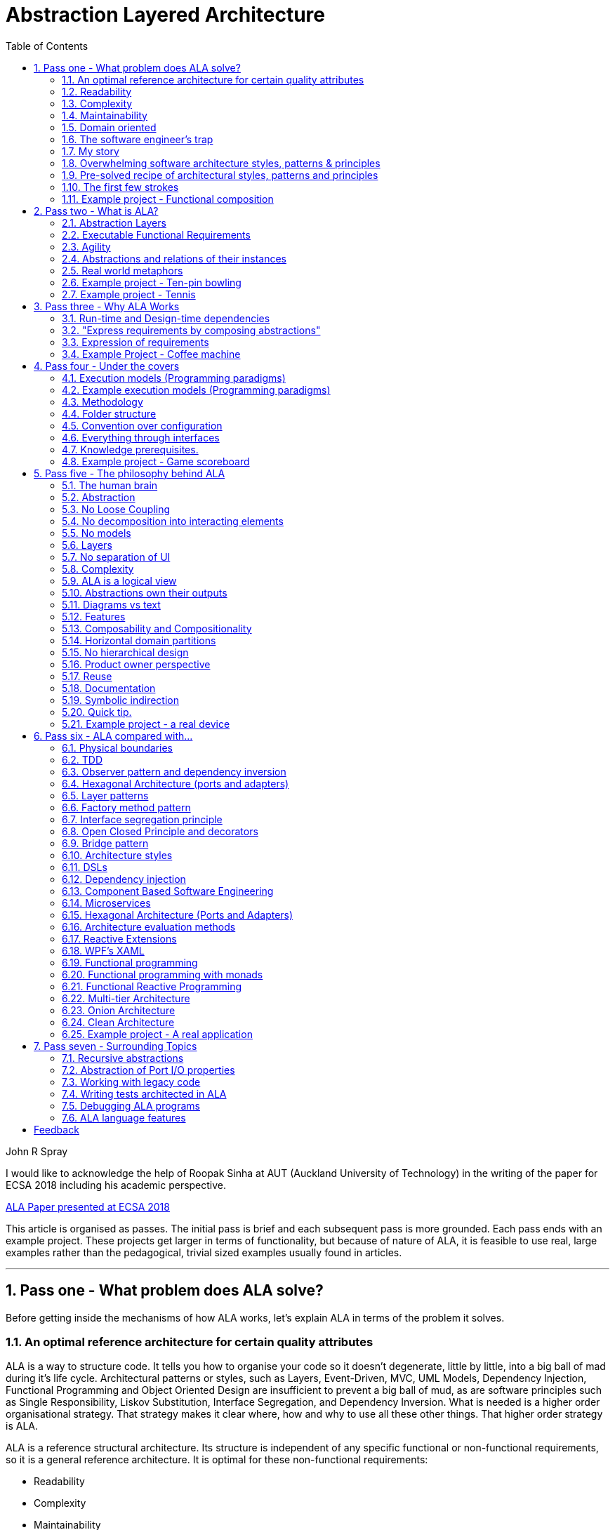 = Abstraction Layered Architecture
:doctype: article
:encoding: utf-8
:lang: en
:toc: left
:sectnums:
:imagesdir: images
:source-highlighter: highlightjs
:highlightjs-theme: Docco




// blame J R Spray

John R Spray

I would like to acknowledge the help of Roopak Sinha at AUT (Auckland University of Technology) in the writing of the paper for ECSA 2018 including his academic perspective. 

// for web site

link:Abstraction_Layered_Architecture_Paper_ECSA_2018.pdf[ALA Paper presented at ECSA 2018]

// for pdf

// https://AbstractionLayeredArchitecture.com/Abstraction_Layered_Architecture_Paper_ECSA_2018.pdf[ALA Paper presented at ECSA 2018]

This article is organised as passes. The initial pass is brief and each subsequent pass is more grounded. Each pass ends with an example project. These projects get larger in terms of functionality, but because of nature of ALA, it is feasible to use real, large examples rather than the pedagogical, trivial sized examples usually found in articles.      

---
== Pass one - What problem does ALA solve?

Before getting inside the mechanisms of how ALA works, let's explain  ALA in terms of the problem it solves.


=== An optimal reference architecture for certain quality attributes

ALA is a way to structure code. It tells you how to organise your code so it doesn't degenerate, little by little, into a big ball of mad during it's life cycle. Architectural patterns or styles, such as Layers, Event-Driven, MVC, UML Models, Dependency Injection, Functional Programming and Object Oriented Design are insufficient to prevent a big ball of mud, as are software principles such as Single Responsibility, Liskov Substitution, Interface Segregation, and Dependency Inversion.  What is needed is a higher order organisational strategy. That strategy makes it clear where, how and why to use all these other things. That higher order strategy is ALA. 

ALA is a reference structural architecture. Its structure is independent of any specific functional or non-functional requirements, so it is a general reference architecture. It is optimal for these non-functional requirements:

** Readability
** Complexity
** Maintainability
** Testability

If other non-functional requirements are also important, ALA still provides a good starting point. Even if the ALA structure must be compromised in places, it is still better to start from that point. As it happens, the maintainability resulting from ALA frequently makes other quality attributes easy to do as well, without significantly compromising ALA's structure.

=== Readability

[.float-group]
-- 
image::close_up_code.jpg[,400, title="Code quickly becomes a big ball of mud", float="right"]

ALA code is always readable, not because of style, conventions, comments or documentation of the code itself, but simply because code appears as separate little programs.  
--


=== Complexity

There is a meme in the software industry that the complexity of software must be some function of its size. This need not be so. With proper use of abstraction it is possible to have complexity that is constant regardless of program size. In ALA, complexity is constant:

anchor:ComplexityGraph1[]

[chart,line,file="complexity_curve.png", opt="title=Complexity,x-label=KLOC,legend=right"]
--
//Big ball of mud
1,	10
2,	20
5,	50
10,	100
20,	200
50,	500

//Loosely coupled
1,	10
2,	14
5,	22
10,	32
20,	45
50,	71
100,100
200,141
500,224
1000,316

//ALA
1,	10
2,	11
5,	12
10,	13
20,	13
50,	15
100,16
200,17
500,19
1000,20

//Code writer's brain limit
1,	100
2,	100
5,	100
10,	100
20,	100
50,	100
100,100
200,100
500,100
1000,100

//Code reader's brain limit
1,	50
2,	50
5,	50
10,	50
20,	50
50,	50
100,50
200,50
500,50
1000,50
--

This is a qualitative graph comparing the complexity of an ALA application with that of a big ball of mud and an average loosely coupled application. This is further explained later <<ComplexityGraph2,here>>.


=== Maintainability

If ALA is done well, the maintainability characteristic over time should qualitatively follow the green curve in the graph below. If a project will never be maintained past about six months, it probably won't be worth doing ALA.

[chart,line,file="effort_curve.png", opt="title=Effort per user-story,x-label=months"]
--
//Big ball of mud
1,	5
2,	5
3,	6
4,	6
5,	7
6,	8
7,	9
8,	10
9,	12
10,	13
11,	15
12,	17
13,	19
14,	21
15,	24
16,	28
17,	32
18,	37
19,	43

//Cocomo
1,	16
2,	17
3,	17
4,	18
5,	18
6,	19
7,	19
8,	19
9,	19
10,	20
11,	20
12,	20
13,	20
14,	20
15,	20
16,	20
17,	21
18,	21
19,	21
20,	21
21,	21
22,	21
23,	21
24,	21

//ALA
1,	30
2,	21
3,	17
4,	15
5,	13
6,	11
7,	10
8,	9
9,	8
10,	8
11,	7
12,	7
13,	6
14,	6
15,	5
16,	5
17,	4
18,	4
19,	3
20,	3
21,	3
22,	2
23,	2
24,	2
--

The graph compares ALAs maintainability with a typical loosely coupled software project that would fall on the average COCOMO model, and with the big ball of mud software where no effort to create a good architecture is made.


=== Domain oriented

As has been found in other techniques such such as Domain Specific Languages, Domain Driven Design, Model Driven Software Development and Language Oriented Programming, ALA is highly domain oriented. It has a method, or process that starts with describing requirements, inventing the needed domain abstractions as you go.   


=== The software engineer's trap

Typical bright young engineers come out of university knowing C++ (or another low-level imperative language that mimics the silicon), and are confident that because the language is Turing-complete, if they string together enough statements, they can accomplish anything. At first they can. Agile methods only require them to deliver an increment of functionality. There hardly seems a need for a software architect to be involved, and besides, we are told that any design errors can be corrected through incremental refactoring.

image::Cynefin.jpg[,500, title="Code can quickly get complex", float="left"]

As the program gets larger, things are getting a little more complicated, but their brains still handle the complications, so they continue. One day the code transitions into the complex. Unknowingly, they have stepped into a trap. The incremental effort to maintain starts to eat away and eventually outweigh the incremental increase in value. This negative return causes the codebase itself to lose its value. Eventually it is no longer an asset to the business. 

When a new bright young engineer who knows C++ arrives, he looks at the legacy codebase and is convinced (mostly by Dunning-Kruger bias) that he can do better. And the cycle starts over. This is the CRAP cycle (Create, Repair, Abandon, rePlace).

=== My story

From early on in my career, stuck in the CRAP cycle, I wanted a pre-worked generally applicable 'template architecture' that would tell me what the organisation of the code should look like, so that I could concentrate on implementing the functional requirement. I searched for such a thing many times. In my searches, I would find things like 'loose coupling', and I remember asking myself, yes but how does one accomplish that?

Forty years worth of mistakes later, I finally have what I wanted. The turning point was when I noticed a two (accidental) successes. These successes were only noticed years later, 15 years in one case and 5 years in the other. They had both undergone considerable maintenance during that time. But their simplicity had never degraded and their maintenance had always been straightforward. It was like being at a rubbish dump and noticing two pieces of metal that had never rusted.

One of them had the same functionality as another piece of software that I had written years earlier. That software was the worst I had ever written. It was truly a big ball of mud, and maintenance had become completely impossible, causing the whole product to be abandoned. So it wasn't what the software did that made the difference between good and bad. It was how it was done.

Analysing the common properties of those two code bases, which no other pieces of our software had, caused the beginnings of ALA.

As I wrote it down, more and more pieces seemed to fit into place. How it worked made more and more sense. Subsequently, I ran some experiments to see if the quality attributes could be predictably reproduced. These experiments are discussed in detail later in this article.


=== Overwhelming software architecture styles, patterns & principles

Currently the problem of structuring software code to meet these quality attributes involves mastering an overwhelming number of software engineering topics:  

* Complexity, Understandability, Readability, Maintainability, Modifiability, Testability, Extensibility, Dependability, Performance, Availability, Scalability, Portability, Security, usability, Fault-tolerance
* Views, Styles, Patterns, Tactics, Models, UML, ADL's, ADD, SAAM, ATAM, 4+1, Decomposition
* CBD/CBSE, C&C, Pipes & Filters, n-tier, Client/Server, Plug-in, Microservices, Monolithic, Contracts, Message Bus
* Module, Component, Layer, Class, Object, Abstraction, Granularity 
* Information hiding, Separation of Concerns, Loose Coupling & High Cohesion 
* Semantic coupling, Syntax coupling, Temporal coupling, existence coupling, Dependencies, Interactions, Collaboration
* Interfaces, Polymorphism, Encapsulation
* Execution models, Event-Driven, Multithreaded, Mainloop, Data-driven, Concurrency, Reactor pattern 
* Principles: SRP, OCP, LSP, ISP, DIP; MVC, MVP, etc 
* Design Patterns: Layers, Whole-Part, Observer, Strategy, Factory method, Wrapper, Composite, Decorator, Dependency Injection, Callbacks, Chain of Responsibility, etc
* Expressiveness, Fluency, DDD, Coding guidelines, Comments, Documentation 
* Programming Paradigms, Imperative, Declarative, OO, Activity-flow, Work-flow, Data-flow, State machine, GUI layout, Navigation-flow, Data Schema, Functional, FRP, RX, Monads, AOP, Polyglot-Programming Paradigms
* Messaging: Push, Pull, Synchronous, Asynchronous, Shared memory, Signals & Slots
* Memory management, Heap, Persistence, Databases, ORMs
* Up-front design, Agile, Use cases, User stories, TDD, BDD, MDSD

Mastering all these topics takes time and experience. Even if you can master them, juggling them all and being able to use the right ones at the right time, while also mastering technologies and tools, and all the time sprinting is a big ask. In today's Agile world, working code is what the team is judged on, especially by project managers or product owners who have no interest in architecture. They often don't want to know about any attempts to inform them, such as the rather negative sounding term "technical debt". Usually all this pressure for short term gains means that software architecture is neglected. 

=== Pre-solved recipe of architectural styles, patterns and principles  

ALA works by pre-solving for many of these software engineering topics as far as possible without knowing the functional requirements. The result is a reference architecture that gives you meta-structure and some important constraints, especially on what relationships you can and can't have in that structure. 

Consequently, ALA contains no truly novel ideas. Instead it is a recipe based on the aforementioned overwhelming list of software engineering topics. Some ingredients are added in much larger quantity than in conventional software design (such as abstraction). Some are relatively neutral. And there are a few big ones that it surprisingly excludes. Like any good recipe, the ingredients work together to form a whole that is much greater than the sum of parts. That whole makes improvements to quality significantly greater than the incremental improvements that any single topic would be used alone. It continues to surprise me just how effective it is. The big surprise for me was the few very well-established memes in software engineering that the ALA structure says is wrong. We will get to these one at a time in the subsequent passes.

=== The first few strokes

As a software engineer contemplating a new project, I have often asked myself "Where do I start"? This also happens with legacy code, when contemplating the direction that refactorings should take. "If this software were structured optimally well, what would it look like?"

Christopher Alexander, the creator of the idea of design patterns in building architecture, said, "As any designer will tell you, it is the first steps in a design process which count for the most. The first few strokes which create the form, carry within them the destiny of the rest".

In an Agile world, where every stage of software development, including architecture, is emerges from iterative sprints, this wisdom has been lost. ALA restores that wisdom to software development, and gives the software architect the exact process to follow for that piece of up-front design in sprint zero. No more than one sprint is required to do the architecture, regardless of the size of the project.

I believe the result of those first few strokes of the design would never be arrived at by the agile process. Furthermore, once this architecture is done, the Agile process works significantly better thereafter. And my experience so far over several projects is that the architecture does not need to change as the development proceeds. 







=== Example project - Functional composition

In this example, we use 'functional composition' because it is the easiest programming paradigm to use ALA. However, keep in mind that functional composition is not a suitable programming paradigm for most programs. It only suits when the problem requires dedicated CPU to process a job as fast as it can in computer time. Nothing else ever needs doing while that is being done, and we never have to wait for anything else while it is being done. Nevertheless, this is often the case for very small parts of programs, so it's still worth applying ALA to functional composition at this micro scale.

Functional composition means composing with function calls. Applying ALA to functional composition means four things:

*  Make every function an abstraction

For our purpose here, an abstraction means that our brain can easily learn (preferably by reading the function name or a comment) and retain what a function essentially does. It means that when other programmers are reading your code where a function is called, they stay reading that code and don't have to go and find the function to read code there as well. It could be one simple thing like filter, or get an ADC reading. The name of the function would not be generic ProcessData, or CalculateResult. It would not be the name of the event that caused it to be executed like PulseComplete. The first two just separate code without saying what the abstraction is. The last one is just a place where you put everything that must be done now. 

*  Keep function call tree depth shallow

Often only two levels will be used. The top level corresponds to the detail level of a specific application. The second level corresponds to the abstraction level of the domain.

* Abstraction level increases as you go down the levels

The abstraction level should move away from the specifics of the application at the top level, toward more ubiquitous, more reusable, and more stable functions. So the 2nd level should have the abstraction level of the domain. The 3rd level has the abstraction level of the types of programming problems being solved, such as using third party libraries or what's often referred to as middleware, or writing their equivalents ourselves. For completeness, a 4th level would be the library that comes with your language. 

* Keep depth levels at discrete levels of abstraction

A function that doesn't clearly belong at one of those abstractions may be straddling two levels. Refactor so that application specifc details go to the level above, and something more abstract and reusable goes below it.

Let's look at some bad code that breaks each of these constraints and then the corresponding code that fixes them. 

==== Bad code

.main.c
[source]
 void main()
 {
    while (1)
    {
        GetTemperatures(temperatures);  <1>
        for (i = 1; i<100; i++) {  <2>
            ProcessTemperature(temperatures[i]); <3>
        }
    }
 }

.Process.c
[source,C]
 // do everything needed to process a adc reading
 void ProcessTemperature(temperature)
 {
    temperature = (temperature + 4) * 8.3;  <4>
    SmoothAndDisplay(temperature);  <5>
 }

.smooth.c
[source,C]
 // smooth the reading before displaying
 void Smooth(temperature) <6>
 {
    static filtered = filtered/2 + temperature/2; <7>
    Display(filtered); <8>
 }


<1> function name abstraction level incorrect - name is specific to application instead of domain
<2> implementation details that should be in a domain abstraction
<3> function name doesn't describe an abstraction
<4> detail should have an abstraction for offsetting and scaling
<5> function composition in wrong level (should be called from application level which knows this needs doing)
<6> function has two abstractions (responsibilities)
<7> detail should be an abstraction (and keep consistent terms)
<8> function composition too deep (should be called from application level)



==== Better code

.application.c
[source,C]
 void main() <1>
 {
    while (1)
    { 
        #define NREADINGS 100 <4>
        GetAdcReadings(temperaturesAsAdc, NREADINGS); <2>
        OffsetAndScale(temperaturesAsAdc, temperaturesInCelcius, NREADINGS, 4, 8.3); <5>
        smoothTemperature = Filter(temperaturesInCelcius, NREADINGS, 2); <6>
        Display(smoothedTemperature);
    }
 }

.offsetandscale.c
[source,C]
 // offset and scale all elements of an array
 void OffsetAndScale(dataIn, dataOut, n, offset, scale) <3>
 {
    for (i = 0; i<n; i++) {
        dataOut[i] = (dataIn[i] + offset) * scale;
    }
 }

.filter.c 
[source,C] 
 // IIR Filter n readings, using previous result as start value
 float Filter(input, n, filterStrength)  <3>
 {
    static filtered = 0; <7>
    for (i = 0; i<n; i++) {
        filtered = filtered * (filterStrength-1) / filterStrength + input[i]/filterStrength;
    }
    return filtered;
 }

<1> Application is readable on it's own without having to go and read code inside any of the abstractions it uses.
<2> The application fully expresses the requirements, and does nothing else, delegating all the actual work to the abstractions. Only the application knows about the thermometer. Application knows nothing of the how the abstractions work, only what they do.
<3> None of the abstractions used know anything about each other or anything about the application itself - they don't know for example about the thermometer.
<4> Application knows the requirement detail of how many adc readings for each temperature display update.
<5> Application knows conversion offset and factors from adc to Celcius but not how to do offsetting and scaling.
<6> Application knows filtering configuration but not how to actually do filtering.
<7> Filter is a good abstraction despite having a side effect

Remember that while instances of abstractions can be composed perfectly well with functional composition, it is not generally a good programming paradigm or execution model, especially as a program scales up in size. We have used it here to demonstrate ALA in familiar easy code, but we won't get far doing everything with functions. The problem is that functional composition forces the execution flow to follow exactly the composition flow (the instances of abstractions we have composed together). This only suits a narrow range of problems. Usually we will need to use ALA in other programming paradigms and execution models that separate execution flow from the composition flow. All the other examples to follow will do this.


== Pass two - What is ALA?

In this section we give some different perspectives to try to explain what ALA is. Because we all have different experiences, and different hooks on which we hang new ideas, we need different perspectives to 'get' the insight. Find one or two that best explain the insight for you. Don't worry about the ones that don't make sense. 

 

=== Abstraction Layers

This first perspective is the most difficult to understand because it is the most abstract perspective we will use. I introduce it first because it is the essence of ALA and what gives it its name and its structure. We will spend most of this article understanding it until it is second nature. 

The diagram shows the abstraction layers:

image::Layers.png[Layers diagram, title="The four ALA layers", width=75%]

The first problem in understanding abstraction layers is understanding what abstraction means. Unfortunately the software industry has misused the word because it always sees hardware at the bottom, and since hardware is 'concrete', it must be the least abstract and as we build things on top of the hardware we must get more abstract. This is completely wrong if we use the original meaning of the word 'abstract'. A later section goes into depth on what 'abstract' means. For now, just suspend everything you think you know about abstraction, and everything you know about layers. In ALA, the hardware is never at the bottom.

Becasue this perspective doesn't really connect with anything you already know, we will just list three key takeaway points that will gradually become clearer as you reads other parts of this article.

. In ALA the only dependencies you are allowed are instances of abstractions (shown as green arrows on the diagram) and referred to as 'knowledge dependencies'.

. The first three layers are Application, Domain Abstractions, and Programming Paradigms (also referred to as Execution Models).

. As you go down, the abstractions in the layers are more abstract, and therefore more ubiquitous, more reusable, and more stable.


=== Executable Functional Requirements

If I had just two minutes to explain what ALA is, this is the perspective I would use: 

This first perspective puts the focus on your input information - the requirements. ALA is an architecture for directly expressing requirements. And having expressed those requirements, it is executable. Instead of having requirements capture and software as two documents with two sources of truth, ALA combines them into a single document and a single source of truth. 

BDD (Behavioural Driven Design) does something similar, but only achieves it for requirements and their tests. ALA goes one step further and makes the expressed requirements also the executable source code.


===== Executable Architecture

Although the ALA method is to express the requirements, this process produces the architecture or the design. (I do not make a distinction between architecture and design.) ALA isn't just executable functional requirements, it is executable architecture.

=== Agility

ALA is inherently optimally agile. By agile, we mean it's easy to change the functional requirements. ALA achieves this in its highest level separation of concerns. This primary separation is code that just expresses requirements from code concerned with any kind of implementation. The implementation code never has knowledge of any specific requirement, so it doesn't change as requirements change. Only the code that expresses requirements needs to change, and that code has no details other requirements and so is optimally minimal. ALA is the means and method of making this separation possible.

=== Abstractions and relations of their instances

If I had ten minutes to explain what ALA is, this is the perspective I would use: 

Consider this phrase, often found near definitions of software architecture.

[WARNING]
====
[red]#*elements*# and _their_ [red]#*relations*#.
====

Notice the word 'their', which I have italicised to emphasis that the relations are inferred to be between the said elements. It implies that the elements know something about each other. It implies they collaborate. This is really bad meme we are perpetuating as it is what leads to complex software. It is completely unnecessary. 

Here are some examples of this meme you can find in software engineering literature:

* From Wikipedia quoting from Clements, Paul; Felix Bachmann; Len Bass; David Garlan; James Ivers; Reed Little; Paulo Merson; Robert Nord; Judith Stafford (2010:
+
 "Each structure comprises software elements, relations among them, and properties of both elements and relations."

* IBM.com
+
 "Architecture is the fundamental organization of a system embodied in its components, their relationships to each other, and to the environment, and the principles guiding its design and evolution. [IEEE 1471]

* synopsys.com
+
 "Architecture also focuses on how the elements and components within a system interact with one another."

* From an article on coupling by Martin Fowler  https://www.martinfowler.com/ieeeSoftware/coupling.pdf
+
 "You can break a program into modules, but these modules will need to communicate in some way—otherwise, you’d just have multiple programs."

* High cohesion and loose coupling

This meme is well entrenched, and suggests that loose coupling is the best we can do. No, the best you can do is zero coupling. Here is how you do it. Simply change the wording of "elements and their relations" to the following.

[TIP]
====
[green]#*abstractions*# and [green]#*compositions*# of their [green]#*instances*#.
====

This seemingly subtle shift causes a complete change in the structure of the architecture, as described in the two contrasting diagrams below: 


==== The problem with "Elements and their relations"

An architecture based on "elements and their relations" generally turns out like this:

image::Slide8.jpg[Elements and their relations, title="Elements and their relations", align="center"]

The figure above shows five elements (as modules) and their relations (as interactions). Study almost any piece of software, and this is what you will find.

The structure generally can be viewed as 'clumping'. Like galaxies, certain areas have higher cohesion and other areas are loosely coupled, but the difference is only one of degree.

Software health in this type of architecture is effectively management of dependencies. This dependency management has two conflicting forces. One is the need to have interactions to make the modules work as a system. The other is to minimize the interactions to keep the modules as cohesive and loosely coupled as possible. As maintenance proceeds, the number of interactions inevitably increases, and the interfaces get fatter. the clumping is gradually compromised.

Various architectural styles are aimed at managing this conflict. Most notably:

* layering pattern
* MVC pattern
* Dependency rules
. Avoid circular dependencies.
. Avoid high fan-in and high fan-out on a single module.
. Avoid dependencies on unstable interfaces.

Note that none of this 'dependency management' really avoids circular coupling. To some extent there will always be 'implicit coupling' in this type of architectural structure, because inevitably the modules must collaborate. A function, for example, will be written to do what it's caller requires even if it shows no explicit dependency in its code. Circular dependencies may be avoided at compile-time, but will still be present at design-time, even if one or other of the modules has a good interface. That is why in the diagram above, dependencies are drawn from the insides of each of the modules. This indicates that the code inside has some inherent collaborative coupling.


==== Abstractions and relations of their instances

When you use abstractions instead of modules, the qualitative difference is that there are no interactions, no collaboration, no dependencies between your abstractions at all:

image::Slide9.jpg[Abstractions do not interact, title="Abstraction do not interact", align="center"]

The word 'modules' has been changed to the word 'abstractions'. All the dependencies are gone. And with them all their problems, and all their management. The implicit coupling that we talked about earlier is also gone. It not longer has a 'clumping' structure.

The obvious question now is how can the system work? Where do all the interactions we had before go? The answer is they go inside one additional abstraction:

image::Slide10.jpg[Relations of their instances, title="Relations of their instances", align="center"]

Interactions or collaboration should never be implemented in your abstractions. That just destroys them as abstractions. They are implemented inside another new abstraction at a different abstraction level, more specific to your application. Inside that new abstraction the interactions are encapsulated. They are no longer dependencies because they are no longer relations between abstractions. They are just a composition of instances.

At this point, some people are looking for the flaw in the argument. Surely those dependencies have just moved somewhere else? How can we have got this so wrong for so long. 

Consider two well established software abstractions. Lets pick and if statement and a an assignment statement. You would have often composed together two instances of these to make a specific user story. The abstractions "if statement" and "assignment statement" don't have any knowledge of each other. The interaction between the instances only happens inside your module, the more specific one that knows about the user story. 

Now imagine that you didn't have the the if statement and the assignment statement abstractions when you started. So you started writing an if statement module. Then, from inside that module, you connected it to your assignment statement module. And the assignment statement module, you just made it do what the if statement module needed, just a specific variable. Imagine the opportunity you missed to invent those two abstractions. The two modules you wrote are useless for anything else. And to understand the user story you must understand the insides of both of them, because they collaborate. 

But if you invent the two abstractions, the user story, being just a simple composition of instances of the two, is extraordinarily simple. And the abstractions themselves know nothing of each other, so each of them is simple too. This is the opportunity we are missing, all the time everywhere, just because of the wording of those memes we listed above.

Imagine the impact this change has. Instead of managing dependencies, which has been the primary focus of software engineering, they are completely gone! We have only one type of dependency left - "an instance of an abstraction". This dependency type turns out to be a good one, a very good one, for it is the one our brains use to understand complicated things. And it turns out that it's just enough dependency to make the system work. Software engineering should not be 'managing dependencies'. It should be 'inventing abstractions'.  

=== Real world metaphors

==== Atoms and molecules

Here are two atom abstractions:
image:oxygen.png[Oxygen atom, 200, title="Oxygen atom"]
image:hydrogen.png[Hydrogen atom, 200, title="Hydrogen atom"]

Instances can be composed to make a molecule:
image:water_molecule.jpg[Water molecule, 300, title="Water molecule"]


If water was implemented in the same way we typically write software, there would be no water molecule, and the oxygen molecule would be modified to instantiate hydrogen atoms and interact with them. Even if dependency injection is used to avoid the instantiating, it is still unlikely that a water abstraction would be invented to do that, and there still be the problem of the oxygen module being modified to interact with hydrogen's interface. Either way, the oxygen module ends up with some implicit knowledge of hydrogen. And hydrogen probably ends up with some implicit knowledge of oxygen in providing what it needs. 

This implicit knowledge is represented by the following diagram. The lines are shown coming from the inner parts of the modules to represent implicit knowledge of each other.



While oxygen and hydrogen are modules, as abstractions they are destroyed because oxygen now comes with two hydrogen and cant be used as a building block type for any other types of modules.

To keep the oxygen as abstract as it is in the real world, an interface must be conceived that is even more abstract than oxygen or hydrogen. In the molecule world this is called a polar bond.

The corresponding software would look like this:


image::Slide15.jpg[, title="", align="center"]

The water molecule has "uses instances of" relationship with the two atoms, and the atoms have "uses instances of" relationships with the even more ubiquitous polar bond. Polar bond is an axample of what we call an 'abstract interface'.

==== Lego

The second real world meatphor is Lego. Shown in the image below is the same three layers we had above for molecules, atoms and bonding types.

image::Slide16.jpg[, title="", align="center"]

The abstractions are the various lego pieces, instances of which can be assembled together to make things. Lego pieces themselves have instances of an abstract interface, which is the stud and tube. There is a second abstract interface, the axle and hole. We also call the abstract interface the 'execution model' and here with the lego metaphor we start to see why it can be thought of in this way - when the model roles, the axle and hole interface executes.

==== Electronic schematic

The third real world metaphor comes from electronics. The abstractions are electronic parts, instances of which can be composed as a schematic diagram:  

image::Slide17.jpg[, title="", align="center"]

In this domain, the abstract interfaces (execution models) are both digital signals analog voltage levels.

==== A clock

The forth and final real world metaphor is a clock. Here we show composition of abstractions to make new abstractions as a process. The process is a circle because instances of the new abstraction can themselves be used to make still more specific abstractions. Each time around the circle adds one layer to the abstraction layering.

image::Slide18.jpg[, title="", align="center"]

To go round the circle once, we start with abstract versions parts such as cog wheels and hands. Instances of these have abstract ways they can interact, such as fitting on axles and meshing teeth. The next step is to instantiate some of these abstractions and configure them. For example, configure the size and number of teeth of the cog wheels. Next comes the composition step, where they are assembled. Finally we have a new abstraction, the clock. Instances of them can be used to know when to do things during your day, but that is a whole different abstraction. 

There are many other instances of this pattern in the real world, and in nature. In fact almost everything is composed in this way, or is understood by such composition.

=== Example project - Ten-pin bowling

The ten-pin bowling problem is a common coding kata. Usually the problem is just to return the total score, but in this example project we will tackle the bigger problem of keeping the score required for a real scorecard, which means we need to keep all the individual frame ball scores:


[plantuml,file="bowling_scorecard2.png"]
----
@startditaa --no-separation --no-shadows
/-----+-----+-----+-----+-----+-----+-----+-----+-----+--------\
|   1 |   2 |   3 |   4 |   5 |   6 |   7 |   8 |   9 |    10  |
+--+--+--+--+--+--+--+--+--+--+--+--+--+--+--+--+--+--+--+--+--+
| 1| 4| 4| 5| 6| /| 5| /|  | X| -| 1| 7| /| 6| /|  | X| 2| /| 6|
+  +--+  +--+  +--+  +--+  +--+  +--+  +--+  +--+  +--+  +--+--+
|   5 |  14 |  29 |  49 |  60 |  61 |  77 |  97 | 117 |   133  |
\-----+-----+-----+-----+-----+-----+-----+-----+-----+--------/
@endditaa
----


The ALA method starts by "expressing the requirements in terms of abstractions that you invent". When we start expressing requirements of ten-pin bowling, we immediately find that "a game consists of multiple frames", and a "frame consists of multiple balls". Let's invent an abstraction to express that "multiplicity". Lets call it a "Frame".  Instances of Frame can be wired together to make a "ConsistsOf" relationship. So lets invent an abstract interface to represent that, and call it 'IConsistsOf'.

Here is the diagram of what we have so far.

////
[plantuml,file="bowling.png"]
----
@startditaa --no-separation --no-shadows utf-8

 nFrames==10     score==10 || nBalls==2
   |              |
   v              v
+-----+        +-----+
|     |        |     |
|Frame|------->|Frame|
|     |        |     |    
+-----+        +-----+
@endditaa
----
////

[plantuml,file="diagram-bowling-1.png"]
----
@startdot
digraph foo {
graph [rankdir=LR]
subgraph cluster_C {
label="Ten-Pin Bowling"
style=rounded
#node [style=rounded]
node [shape=Mrecord]
game [label="Frame|\"game\"|nFrames==10"]
frame [label="Frame|\"frame\"|balls==2 \|\| pins==10"]
ball [label="SinglePlay"]
game -> frame -> ball [label = "ConsistsOf"]
}
}
@enddot
----

The Frame abstraction is configured with a lambda function to tell it when to stop. These lambda functions are written inside the Frame instances. A Frame will tell its parent it is complete when the lambda expression is true and the last child Frame is complete. 

The idea of the Frame abstraction is that at run-time it will form a composite pattern when as runs. As each down-stream child frame completes, a Frame will copy it to start a new one. This will form a tree structure where the "game" will end up with 10 "frames", and the frame will end up with one, two or three SinglePlays. In other words, it will form a tree. 

The end of the chain is terminated with a leaf abstraction that also implements the 'IConsistsof' interface called 'SinglePlay'. It represents the most indivisible play of a game, which in bowling is a throw of a ball. Its job is to record the individual throw score. 

Note, in reference to the ALA layers, this diagram sits in the top layer, the Application layer. The boxes are instances of abstractions that come from the second layer, the Domain Abstractions layer. The arrows are instances of the Programming Paradigm, 'InConsistsOf', which comes from the third layer, the Programming Paradigms layer.  

This diagram will score 10 frames of ten-pin bowling but does not yet handle strikes and spares.

So lets do some 'maintenance' of our application. Because the application consists of simple abstractions, which are inherently stable, maintenance should be easy without spoiling the abstractions.

The way a ten-pin bowling scorecard works, bonuses are scored in a different way for the last frame than the first 9 frames. In the last frame, they are shown as scores on the scorecard, so there are up to 3 balls in that frame. In the first nine frames, the bonus balls come from following frames, and just appear added to the previous frames total. 

To handle the last frame, we just need to modify the completion lambda expression. To handle the first 9 frames, we introduce a new abstraction. Lets call it Bonuses. Although we are inventing it first for the game of ten-pin bowling, it is important to think of it as a general purpose, potentially reusable abstraction.

What the Bonus abstraction does is, after its child frame completes, it continues adding plays to the score until its lambda function returns true.

The completed ten-pin bowling scorer is this:

[plantuml,file="diagram-bowling-2.png"]
----
@startdot
digraph foo {
graph [rankdir=LR]
subgraph cluster_C {
label="Ten-Pin Bowling"
style=rounded
#node [style=rounded]
node [shape=Mrecord]
game [label="Frame|\"game\"|nFrames==10"]
bonus [label="Bonus||score\<10 \|\| plays==3"]
frame [label="Frame|\"frame\"|frameNum\<9 && (balls==2 \|\| pins==10)\n \|\|\ (balls==2 && pins\<10 \|\| balls==3)"]
ball [label="SinglePlay"]
game -> bonus -> frame -> ball
}
}
@enddot
----

At the moment, because there are no automated tools for converting such diagrams to code, we do it manually, which is a pretty mechanical step, and we get the code below:

....
private IConsistsOf game = new Frame("game")
    .setIsFrameCompleteLambda((gameNumber, frames, score) => frames==10)
    .WireTo(new Bonuses("bonus")
        .setIsBonusesCompleteLambda((plays, score) => score<10 || plays==3)
        .WireTo(new Frame("frame")
            .setIsFrameCompleteLambda((frameNumber, balls, pins) => frameNumber<9 && (balls==2 || pins[0]==10) || (balls==2 && pins[0]<10 || balls == 3))
            .WireTo(new SinglePlay("SinglePlay")
    )));
....

So far, this has been a fairly top-down, waterfall-like approach. We have something that represents all the details of the requirements, but we haven't considered implementation at all. Past experience tells us this may lead us into dangerous territory. Will the devil be in the details? Will the design have to change once we start implementing the abstractions? The first few times I did this, I was unsure. I was not even sure it could actually be made to work. Is it just a simple matter of writing classes for those three abstractions and the whole thing comes to life? 

I can only answer that question from experience: In all the examples and projects I have do so far, the system has worked, and implementation of the abstractions has not caused their design, or the application layer to change. I think it is because of the use of abstractions. Abstractions are naturally decoupled. The application design leaves out no details except inside abstractions. These details inside abstractions are decoupled at design-time.

The hard architectural work is done. Implementing the three abstractions turns out to be straightforward.

Here is the IConsistOf interface:

....
    public interface IConsistsOf
    {
        void Ball(int score);
        bool IsComplete();
        int GetScore();
        int GetnPlays();
        IConsistsOf GetCopy(int frameNumber);
        List<IConsistsOf> GetSubFrames();
    }
....

The first four methods are fairly obvious. The Ball method receives the score on a play. The Complete, GetScore and GetnPlays methods return the state of the sub-part of the game. The GetCopy method asks the object to return a copy of itself (prototype pattern). When a child frame completes, we will call this on it to get another one. The GetSubFrames method is there to allow getting the scores from individual parts of the game if this is required.

Now let's do the interesting parts of the Frame abstraction. It has one 'state' variable which is the list of subframes. This is the composite pattern we referred to earlier, and what ends up forming the tree.

....
private List<IConsistsOf> subFrames;
private readonly Func<int, int, int, bool> isFrameComplete;
private readonly int frameNumber = 0;
....

The second variable is the lambda expression that is passed to us by the application. It would be readonly (immutable) except that I wanted to user a setter to pass it in, not the constructor, to indicate optional configuration. 

The third variable is the frameNumber. It allows frame objects to know which one they are to their parent -1st child, 2nd child etc. This value is passed to the lambda expression in case it wants to use it. For example, lambda expression for a bowling frame needs to know if it is frame number 9.  

The methods of the IConsistsOf interface are now straightforward to write. Lets go over a few of them to get the idea. Here is the Ball method implementation for Frame:

....
public void Ball(int player, int score)
{
    // 1. Check if we are complete, and do nothing
    // 2. See if the last subframe is complete, if so, start a new subframe
    // 3. Pass the ball score to all subframes

    if (IsComplete()) return;

    if (subFrames.Count==0 || subFrames.Last().IsComplete())
    {
        subFrames.Add(downstream.GetCopy(subFrames.Count)); 
    }

    foreach (IConsistsOf s in subFrames)
    {
        s.Ball(player, score);
    }
}
....

It just has to pass on the ball score to all the child objects. Any that have completed will ignore it. Then it looks to see if the last child has completed, and if so starts a new child.

The IsComplete method checks if the last child object is complete and the lambda expression also says our local frame is complete:

....
private bool IsComplete()
{
    if (subFrames.Count == 0) return false; // no plays yet
    return (subFrames.Last().IsComplete()) && 
        (isLambdaComplete == null || isLambdaComplete(frameNumber, GetnPlays(), GetScore()));
}
....

....

....

GetScore simply gets the sum of the scores of all the child objects:


....
private int GetScore()
{
    return subFrames.Select(sf => sf.GetScore()).Sum();
}
....

The GetCopy method must make a copy of ourself. This is where the prototype pattern is used. This involves making a copy of our child as well. We will be given a new frameNumber by our parent.

....
IConsistsOf GetCopy(int frameNumber)
{
    var gf = new Frame(frameNumber);
    gf.objectName = this.objectName;
    gf.subFrames = new List<IConsistsOf>();
    gf.downstream = downstream.GetCopy(0);
    gf.isLambdaComplete = this.isLambdaComplete;
    return gf as IConsistsOf;
}
....

The few remaining methods of the IConsistOf interface are trivial. The implementation of IConsistsOf for the other two abstractions, SinglePlay and Bonuses, is similarly straightforward. Note that whereas Frame uses the composite pattern, Bonuses uses the decorator pattern. It implements and requires the IConsistsOf interface. The SinglePlay abstraction, being a leaf abstraction, only implements the IConsistsOf interface. 

One method we haven't discussed is the wireTo method that we used extensively in the application code to wire together instances of our abstractions. The wireTo method for Frame is shown below:  

....
public Frame WireTo(IConsistsOf c)
{
    subFrames = new List<IConsistsOf>();
    subFrames.Add(c);
    return this;
}
....

This method does not need to be implemented in every domain abstraction. I use an extension method for wireTo. The WireTo extension method uses reflection to find the local variable to assign the object being wired.

The WireTo method will turn out to be useful in many ALA designs. Remember in ALA we "express requirements by composing instances of abstractions". If the 'instances' of 'abstractions' are implemented as 'objects' of 'classes', then we will use the wireTo method. If the 'instances' of 'abstractions' are 'invocations' of 'functions', as we did in example project in pass 1, we wont use WireTo obviously. In the coffeemaker example to come, 'instances' of 'abstractions' are 'references' to 'modules' because a given application would only have one of each abstraction.

The wireTo method returns 'this', which is what allows the fluent coding style used in the application code. The configuration setter methods also return a this reference so that they too can be used in the fluent style. 

The full source code for the bowling application can be downloaded from here: https://github.com/johnspray74/GameScoring[GameScoring code]


=== Example project - Tennis

Now let's modify the bowling application to score tennis. If the bowling game hadn't been implemented using ALA, you probably wouldn't contemplate doing this. But ALA has provided us with domain abstractions and a useful programming paradigm for the domain of game scoring. That Frame abstraction looks like it could be used for the match, which consists of sets, for the set which consists of games, and for the game which consists of SinglePlays.

We will need to make a small generalization to the Frame abstraction first. This will allow it to keep score for two players. We just change the type of the score from int to int[]. The Ball method will be generalized to take a player parameter to indicate which player won a play.

The only other thing we will need to do is invent a new abstraction to convert a score such as 6,4 into a score like 1,0, because, for example, the winner of a game takes one point into the set score. This new abstraction is called WinnerTakesPoint (WTP in the diagram). 

Here is the tennis scoring game:

[plantuml,file="tennis1.png"]
----
@startdot
digraph foo {
graph [rankdir=LR]
// subgraph cluster_C {
label="Tennis scoring"
style=rounded
#node [style=rounded]
node [shape=Mrecord]
match [label="Frame|\"match\"|score.Max()==3"]
wtp1 [label="WTP"]
set [label="Frame|\"set\"|score.Max()\>=6 && \nMath.Abs(score[0]-score[1])\>=2"]
wtp2 [label="WTP"]
game [label="Frame|\"game\"|score.Max()\>=4 && \nMath.Abs(score[0]-score[1])\>=2"]
play [label="SinglePlay"]
match -> wtp1 -> set -> wtp2 -> game -> play
// }
}
@enddot
----

The diagram expresses all the details of the requirements of tennis except the tiebreak.

Here is the diagram's corresponding code:

....
private IConsistsOf match = new Frame()
    .setIsFrameCompleteLambda((matchNumber, nSets, score) => score.Max()==3)
    .WireTo(new WinnerTakesPoint()
        .WireTo(new Frame()                     
            .setIsFrameCompleteLambda((setNumber, nGames, score) => score.Max()>=6 && Math.Abs(score[0]-score[1])>=2)
            .WireTo(new WinnerTakesPoint()
                .WireTo(new Frame()          
                    .setIsFrameCompleteLambda((gameNumber, nBalls, score) => score.Max()>=4 && Math.Abs(score[0]-score[1])>=2) 
                    .WireTo(new SinglePlay()))))));
....

Again, the new WinnerTakesPoint abstraction is easy to write. It is a decorator that implements and requires the IConsistsOf interface. Most methods pass through except the GetScore, which returns 0,0 until the down-stream object completes, then it returns either 1,0 or 0,1 depending on which player has the higher score.

Now let's switch our attention back to another example of maintenance. Lets add the tiebreak feature. Another instance of Frame will score the tiebreak quite nicely. However we will need an abstraction that can switch us from playing the set to the tie break. Let's call it Switch, and give it a lambda function to configure it with when to switch to the tiebreak. Switch returns the sum of scores of its two downstream objects. Here then is the full expression of the requirements of the tennis scorer:


[plantuml,file="tennis2.png"]
----
@startdot
digraph foo {
graph [rankdir=LR]
// subgraph cluster_C {
label="Tennis scoring"
style=rounded
#node [style=rounded]
node [shape=Mrecord]
match [label="Frame|\"match\"|score.Max()==3"]
wtp1 [label="WTP"]
set [label="Frame|\"set\"|score.Max()\>=6 && \nMath.Abs(score[0]-score[1])\>=2"]
wtp2 [label="WTP"]
game [label="Frame|\"game\"|score.Max()\>=4 && \nMath.Abs(score[0]-score[1])\>=2"]
play [label="SinglePlay"]
switch [label="Switch||(setNumber\<4 &&\n score[0]==6 && score[1]==6"]
wtp3 [label="WTP"]
tiebreak [label="Frame|\"tiebreak\"|score.Max()==7"]
play2 [label="SinglePlay"]
match -> wtp1 -> switch -> set -> wtp2 -> game -> play
switch:s -> wtp3:w
wtp3 -> tiebreak -> play2
{rank=same set wtp3}
// }
}
@enddot
----

And here is the code version. This application passes an exhastive set of tests for the scoring of tennis.

....
private IConsistsOf match = new Frame("match")
    .setIsFrameCompleteLambda((matchNumber, nSets, score) => score.Max()==3)
    .WireTo(new WinnerTakesPoint("winnerOfSet")
        .WireTo(new Switch("switch")
            .setSwitchLambda((setNumber, nGames, score) => (setNumber<4 && score[0]==6 && score[1]==6))   
            .WireTo(new Frame("set")                     
                .setIsFrameCompleteLambda((setNumber, nGames, score) => score.Max()>=6 && Math.Abs(score[0]-score[1])>=2)
                .WireTo(new WinnerTakesPoint("winnerOfGame")            
                    .WireTo(new Frame("game")          
                        .setIsFrameCompleteLambda((gameNumber, nBalls, score) => score.Max()>=4 && Math.Abs(score[0]-score[1])>=2) 
                        .WireTo(new SinglePlay("singlePlayGame"))
                    )
                )
            )
            .WireTo(new WinnerTakesPoint("winnerOfTieBreak")
                .WireTo(new Frame("tiebreak")          
                    .setIsFrameCompleteLambda((setNumber, nBalls, score) => score.Max()==7)
                    .WireTo(new SinglePlay("singlePlayTiebreak"))
            )
        )
    )
);
....

Notice that I have added string names to the instances of Frame and other objects. This is not required to make the program function, but generally is a good habit to get into in ALA. It is because in ALA we typically use multiple instances of abstractions in different parts of the program. The names give us a way of identifying the different objects during any debugging. Using them I can Console.Writeline debugging information depending on the object's name.

So there you have it. Around 8 lines of code express the scoring requirements of ten-pin bowling and around 15 lines of code express the scoring requirements of tennis. That sounds about right for the inherent complexity of the two games. The two scorers actually execute and pass a large battery of tests. 

The domain abstractions are zero-coupled with one another, and are each straightforward to write by just implementing the methods of the IConsistOf interface according to what the abstraction does. The abstractions are simple and stable. So no part of the program is more complex than its own local part.

The domain abstractions are reusable in the domain of game scoring.

And, most importantly, the experience was that as the details inside the abstractions were implemented, the application design didn't have to change. Here is a link to the code on Github: https://github.com/johnspray74/GameScoring[GameScoring code]

Why two applications? The reason for doing two applications in this example is to emphasis where all the details of the requirements end up. The only difference between the bowling and tennis applications is the two diagrams, which are translated into two code files: bowling.cs and tennis.cs. These two files completely express the detailed requirements of their respective games. No other source files have any knowledge of these specific games. Furthermore, Bowling.cs and Tennis.cs do not do anything other than express requirements (in an executable way). All implementation to actually make it execute is hidden in domain abstractions and programming paradigm abstractions. 

== Pass three - Why ALA Works


=== Run-time and Design-time dependencies

We can distinguish two types of dependencies. On one hand we have run-time dependencies. These are dependencies in the code that are there because one module will need another module to be present at run-time, usually to communicate data or events. On the other hand we have design-time dependencies. These are dependencies in the code needed to understand a module that is using another. The dependency is on knowledge you need to read the code. I will often refer to this type as a "knowledge dependency". It is also sometimes called "semantic coupling".

A simple example of a run-time dependency is a display module calling an ADC module to get the data to display. A simple example of a knowledge dependency is some code that calculates a standard deviation using a squareroot function. You must have knowledge of what the squareroot function does before you can understand the standard deviation function. But the display module's code does not need knowledge of an ADC to be understood.

We find both types of dependencies in our code. Whether a knowledge dependency or a run-time dependency, they all just look like a function call or a 'new' keyword in our code (or a reference to an out-scope variable). We generally don't distiquish between them. They are all just called dependencies. We lump them together when we talk about dependency management. 

It turns out that knowledge dependencies are good if they are on good abstractions. All run-time dependencies are bad.

[TIP]
====
[green]#*In ALA we eliminate all run-time dependencies*#.
====

That's right - in ALA we eliminate all run-time dependencies!

In the diagram below, there are two run-time dependencies.

[plantuml,file="dependency-diagram.png"]
----
@startditaa --no-separation --no-shadows --scale 1.1

   <----"Depends On"

+----+     +----+     +----+
|    |     |    |     |    |
| A  |<----| B  |<----| C  |
|    |     |    |     |    |
+----+     +----+     +----+

  upstream      downstream
  
    <----         ---->
@endditaa
----

Because these are only run-time dependencies, they should not affect our ability to understand the code inside A, B or C at design-time. But they do because they are dependencies. In other words, to understand C, we  need to know about B. C will contain code that is collaborating with B. And similarly B will contain code that is collaborating with A.

Although there are no compile-time dependencies in the reverse direction, it is likely that A contains code that is collaborating with B (doing what it needs) and B will contain code that is collaborating with C. In other words there is a lot of implicit coupling, which we also consider to be run-time dependencies.

A typical program is chock full of these run-time dependencies. 

We can list the following consequences:

* B's function name will relate to what B does, and so A must know B's name. 

* Since there is now a fixed arrangement between C and B, they are much more likely to be collaborating, meaning that C is making implicit assumptions about what B does.

* Although there is no explicit compile-time dependency from B on C, the fixed arrangement is also likely to make B collaborate with C, making it have a design-time dependency on C.

* The fixed arrangement between A, B and C is not obvious. It is buried inside of C and B (Remember there is no diagram like we have above, or if there is, it is a second source of truth and is likely out of date and lacking in details).

* The fixed arrangement between A, B and C makes it difficult to reuse B without A or C. B and C cannot be abstractions.

* The fixed arrangement between A, B and C makes it difficult to insert another operator between A and B or between B and C. 

* If the observer pattern is used, so that the compile-time dependency from C to B is reversed, it only mirrors the same problems. And because it adds indirection, the observer pattern actually makes the program even harder to understand.

* If dependency injection is used with automatic wiring, the problems remain. C and B still have a fixed arrangement, will still be collaborating, and will have a specific interface between them. And again the additional indirection will only make the program even harder to understand.

During code creation, run-time dependencies are easily introduced, and never seem too terrible at the time. But when there are tens or hundreds of them, that's when they turn into a big ball of mud.

As mentioned above, in ALA we elliminate all run-time dependencies, including all the collaboration. While it uses things like dependency injection, observer (publish/subscribe) pattern, callbacks, or the like, they don't solve the problem by themselves. Something more is required. 

To completely remove a run-time dependency, the two modules must know nothing about each other. Zero. Zilch. They each do a job oblivious to the other. Abstractions do that. Something else, lets call it the 'application' knows that in a particular application, A, B and C will talk to each other at run-time, or put more accurately, instances of A, B and C will talk to each other. This application will use instances of A, B and C and either move the data between them itself, or wire them together. That wiring will be explicit, and in one place. It will not just be buried inside of A, B and C.  

The application will now have design-time dependencies on A, B and C. This is natural and good, for A, B and C will be good abstractions, and it is at design-time that we want to understand how we are interconnecting instances of A, B and C in a coherent to create a particular application. 

The final part of the solution, if we are using wiring, is that the interfaces between modules are not specific to them as pairs. These are called abstract interfaces. The interface design is such that there could potentially be many abstractions that either implement it or accept it. Then the application has choices about how it combines abstractions up the instances. This is called compositionality. 

When using the observer pattern, a 3rd party, the application, does the subscribing for the receiver. The receiver must not do the subscribing.

When using dependency injection, the wiring must not be automatic. It must not just grab objects from a container that matches interfaces. This would make the wiring implicit and the application even more difficult to understand. It will also encourage specific interfaces for pairs of classes, which is bad. I prefer not to use XML for wiring either. XML is not very readable, and it only handles tree structures well. If you must use text, it should be normal code. But I much prefer a diagram, and there are other reasons why diagrams work way better than code at the application layer. I will go into these in a later section.

When you structure code in this way, all the run-time dependencies have gone. You may be wondering, where did they go? How can the program work without them? Therefore, haven't I just moved them somewhere else? No. As dependencies, they are gone. A, B and C now know nothing whatsoever about each other.

The knowledge that at run-time instances of A, B and C will talk to each other is still there, just not as dependencies. That knowledge is now  completely contained inside one module. The only dependencies you end up with are good design-time dependencies:

. Dependencies from the application to the domain abstractions whose instances it is using. An application 'knows' at design-time what abstractions it needs.

. Dependencies from the abstractions to the abstract interfaces they implement or accept. Abstractions know at design-time the interface they need for their I/O. 

=== "Express requirements by composing abstractions"

If I had twenty minutes to explain ALA, I would put it this way. 

A common software architecture design approach is stated something like this:

[WARNING]
====
The [red]#*decomposition*# of the [red]#*system*# into [red]#*elements*# and their [red]#*interactions*#.
====

In ALA, the design approach is instead stated this way:

[TIP]
====
The [green]#*expression*# of the [green]#*requirements*# by [green]#*composition*# of [green]#*abstractions*#.
====

All four big words are changed and some are exact opposites. Indeed, the architecture comes out almost "inside out".

Rather than try to just explain the "composition or abstractions" approach, I am going to try to relate these two structures to each other, one difference at a time. 

==== Decomposition of the system into elements and their interactions

First, let's consider a representation of a decomposition structure. The outer box is the system. It shows decomposition into four elements, and then those in turn are decomposed into four elements each. 

image::Slide11.jpg[Decomposition structure, title="Decomposition Structure", align="center"]

The elements are labelled with numbers to emphasise that they are not very good abstractions. Of course, in practice these elements are abstract to a point (they have a name), but abstraction is relative. 

The next diagram shows the same structure but with parts relevant to a user story marked in red. This is the "their interactions" part of the "The decomposition of your system into elements and their interactions".

image::Slide13.jpg[Decomposition structure, title="Tracing a User story", align="center"]

==== Expression of the requirements by composition of abstractions

The next diagram is a representation of the "Composition approach" structure, which we will use to compare the two structures. 

image::Slide14.jpg[Decomposition structure, title="Composition Structure", align="center"]

Only one 'composition' relationship is shown from the top layer to the second layer, the one from [underline]#c# to C. In practice we wouldn't normally draw them at all. We wouldn't even draw a diagram like this - the abstractions would be just referred to by name. Normally only the parts inside the User Story abstractions would be drawn and shown. But here we are trying to make a combined diagram of the meta-architecture and the specific architecture. The meta-architecture is the three layers, what goes in them, and the knowledge dependencies on abstractions in lower layers. The specific architecture is the user stories containing a composition of instances.

==== Comparison of the two approaches


.Comparison of two approaches
[width="100%",options="header,footer"]
|====================
| Decomposition | Composition
| image:Slide13.jpg[Decomposition structure, title="Tracing a User story", align="center"] | image:Slide14.jpg[Decomposition structure, title="Composition Structure", align="center"]
|Hierarchical (fractal) structure |  Layered structure
|Elements become less abstract as you zoom in. They are specific parts of specific parts. | Parts become more abstract. They get more abstract as you go down the layers. 
| Because inner elements are less abstract, the strategy is to hide their public interfaces by encapsulation. | We want the parts  to be more and more public. They are things to know about and reuse.
| The dependencies go in the direction from the outermost element to the innermost, in the direction of the less abstract. | The dependencies go in the direction of the more abstract. We put these more abstract pieces into lower layers so that dependencies go down.
| Encourages the same element to be used for both abstraction and instance - often called a module or component. | Has two distinct types of elements - abstractions and instances.  
| Elements are loosely coupled (very bad) | Abstractions are zero coupled (within each layer). The only relationships allowed between abstractions are knowledge dependencies on an abstraction (down the layers).
| Hides details through encapsulation. Encapsulation only hides details at compile-time - not readily visible to the brain at design-time. | Hides details through abstraction. Abstractions hide details at design-time, because they are the modules of the brain.
| Discourages reuse. 16 elements all different from each other. | Encourages reuse. Only 5 abstractions. 16 instances of those five abstractions. 
| SMITA - Structure missing in the action. If you are interested in a particular user story, you will typically have to trace it through multiple elements, multiple interfaces, and their interactions across the structure. An example of this is shown by the diagram with the red lines. | Eliminates this problem. The structure is explicit and in one place.
| Coupling increases during maintenance. This is because details are not hidden inside abstractions, only encapsulations. Any of them can be needed at any time by an outer part of the structure. So as maintenance proceeds, more of them will need to be brought into the interfaces, increasing the coupling as time goes on. | Coupling between abstractions is zero, and we respect that constraint during maintenance. Coupling does not increase. The one type of coupling allowed between abstractions, the knowledge dependencies that go down the limited number of layers, are good dependencies as they are what makes creativity possible. During maintenance, an operation called generalizing an abstraction is sometimes done. This increases the versatility, reuse and ubiquity of the abstraction, making it more abstract. 
| Because of the loose coupling, the complexity of the decomposition structure increases as the system gets larger. | The complexity stays constant as the system gets larger. This is because abstractions are zero coupled. Each abstraction is its own stand-alone program. If we choose an ideal granularity of say 200 lines of code, the complexity in any one part of the program is that of 200 lines of code.  
| The maintenance cost (effort per user story or effort per change) increases over time. This is because complexity is increasing. Changes will tend to have ripple effects, but that isn't the biggest problem. Even if a change ends up being in one local scope, reasoning about the system to determine where that change should be is hard. | The maintenance cost reduces as the system grows. This is because as the domain abstractions mature, the user stories become less and less work to do, as they simply compose, configure and wire together instances of abstractions.  
|====================


==== Transforming a decomposition structure into a composition structure

* Hierarchical levels of encapsulation turn into layers.
* Elements are taken outside of their respective encapsulations. Parts of them become programming paradigm abstractions, some parts become domain abstractions, and some parts become application specific configuration of instances of those abstractions. 

==== Why is the decomposition approach so prevalent?

The decomposition approach is often the defacto or informal method used by developers. It is also encouraged by many architecture styles and patterns, for example layering or MVC. It is the method used in ADD (Attribute Driven Design). Indeed it is sometimes described as the very definition of what software architecture is.

The intended idea is that the decomposed elements are easier problems to solve. Keep decomposing in a fractal manner and eventually the elements are small enough to be solvable.

I hope with the table above that I have successfully argued that it is a flawed argument. 

=== Expression of requirements

The other half of our statement "The expression of the requirements by composition of abstractions" concerns "Expression of requirements."

In conventional software development, we first break a user story (or functional requirement) up into different implementation responsibilities. These are often layers like GUI, business logic and database, or another pattern such as Model, View, Controller (MVC). 

In ALA we break up the code in a different way. It is because the user story, as written in the requirements, is already in itself cohesive, and should *_not_* be broken up. That cohesive knowledge is at a different, more specific abstraction level than what all the other code should be. We want to keep that requirements-specific, cohesive knowledge together in one place. We also want that code to represent the user story with about the same level of expressiveness as when the user story was explained in English by the product owner. After all, the language he used would have contained domain specific terms so it could be explained concisely. The same thing ought to be possible in the code that represents the user story. Any knowledge that does not come directly from the requirement specification is separated out. It comes out into separate abstractions. These abstractions typically contain knowledge of how things are implemented. But not how a specific user story is implemented - how different aspects of typical user stories are implemented. That is the way to separate programs into parts.

Now it usually turns out that these abstractions that know how to implement things useful to user stories are reusable across both user stories and applications in a domain. In other words, they are domain level abstractions. A typical user story might use several of them, some to implement the user story's UI, some to implement the user story's business, and some to implement the user story's data. A user story instantiates the abstractions referred to in the requirements, configures them with the specific knowledge from the requirement, and then wires them together. 

==== SMITA (Structure Missing in the Action)

The maintainability quality attribute is often thought of in terms of ripple effects of change. While that is certainly a problem for maintainability, it is not the biggest problem. The biggest problem is the time you have to spend understanding enough of the system structure to know where to make the changes and be confident about their impact. Even if the change, in the final analysis, is one line of code, the potential for ripple effects must be understood. So you have to understand enough of the relationships and coupling to that one line in the system's structure to be confident you can make the change safely.

The problem in most large code bases is that the system structure is not explicit. It is distributed inside the modules themselves. Or if there is any collaboration between modules, it is implicitly hidden inside multiple modules. Finding this structure, even for a single user story can be time consuming. I have often spent a whole day doing that, just to change that one line of code, and many developers I have spoken to can identify with this experience.

It can get a lot worse as the system gets larger. In a bizarre twist, the more loosely coupled you make the elements, the harder it gets to trace a user story through them (because of indirections). Some people conclude that loose coupling and explicit relationships between the elements involved in a user-story are naturally in conflict.

I call this situation SMITA (Structure Missing in the Action). This hidden structure is sometimes partially brought out as a model, a sort of high-level documentation of the internal structure. But such models are a secondary source of truth.

ALA completely eliminates this conflict. The structure of a user story is explicitly coded in one place, without any indirections. Yet the abstractions are zero-coupled. 

anchor:DSL1[]

==== DSLs

ALA's succinct expression of requirements sounds similar to the way requirements might be represented in a DSL (Domain Specific Language). Under the broader definition of a DSL the domain abstractions layer is a DSL. But ALA is more than just a DSL. ALA, as its name suggests, is fundamentally about layering of abstractions. It layers them in a small number of layers, according to their abstraction level. When you do this, the top two layers emerge as the specific application and the domain level. Therefore ALA happens to converge on the same solution as DSLs for these top two layers.

In coming to this same solution from a different direction it has a different emphasis than a DSL has. It does not pursue the idea of an external DSLs, nor even the syntactic elegance of DSLs. It doesn't move application development away from the developer as DSLs can. You don't get a different language such as XAML that a UI specialist designer can learn. These things may still be desirable qualities and ALA does not preclude them, it is just not what ALA does. ALA says that just getting the abstraction layering right is enough to deal with complexity and ongoing reducing effort for maintainability.

As a DSL, in ALA you usually just wire together plain old objects, or functions. Their classes (the domain abstractions) and their 3rd layer interfaces collectively form the DSL. The grammar is defined by which classes use which interfaces. This sets the rules for what types of objects can be wired together.

By the way, ALA also emerges other already discovered architectural styles such as CBE (Component Based Engineering), and compositionality, and these are discussed later.

=== Example Project - Coffee machine

Before continuing with the full explanation of how ALA works, we will look at a small example that was used as an early ALA experiment. It needs a little cleaning up, and you can't get the full idea of ALA from one example, but it is still a useful small example to start with. 

Robert Martin posed an interesting pedagogical sized embedded system problem about a coffee maker in his book “Agile Software Development: Principles, Patterns and Practices”. The original chapter is called “Heuristics and Coffee”.

Most solutions to his problem that you can find on the Internet are quite complicated. Here is an ALA solution.

ALA is about paying attention to the knowledge you need to read code in higher layers, called a knowledge dependency, so before presenting the application that sits in the highest layer, we first familiarise ourselves with the abstractions we need from the domain layer, and the layer below that, which is called the Programming Paradigms layer.

==== Domain layer

In the Domain Abstractions layer are these three domain abstractions:

image::Coffee%20Maker%20Domain%20Components.vsd.jpg[CoffeeMaker Domain Abstractions, title="Coffee maker domain abstractions"]

Take a moment to look at these three abstractions. The UI has a lamp you can control, and a push button which outputs an event. The WarmerPlate tells you whether or not the pot is on the warmer plate, and whether or not it is empty. It controls its own heater. The Boiler can be turned on or off. It will tell you when it is empty of water. And you can stop water flow instantly with a steam release valve. It will turn its own heater off if it runs out of water, or the valve is opened. That's all there is to the three abstractions that reside in the Domain Abstractions layer.

==== Programming Paradigms layer

We haven't talked about the Programming Paradigms Layer of ALA yet. Suffice it to say it contains what we might refer to by any of the terms: 'execution models', 'programming paradigms', 'paradigm interfaces', or 'abstract interfaces'. They are interfaces used to wire together the domain abstractions in arbitrary ways. Each gives a different meaning to the lines we will use in the applciation diagram.  

Generally we need multiple programming models for an application. For the coffeemaker we will use three

. live-data-flow model (works like an electronic circuit)
. events
. simple state machine

The API for the Programming Paradigms layer is the key on the right of the diagram below. It gives you all the knowledge from the layer to be able to read the diagram. So, for example, a solid line is a data-flow; the rounded box is state with the states enumerated inside it.

The details of how to turn the diagram into code is explained in a project document, also provided in the Programming Paradigms layer.

==== Application layer

Now that we have understood the knowledge dependencies in all lower layers, we can read the diagram that resides in the top layer, the application layer.

==== Reading the code

image::Coffee%20Maker%20Dataflow%20diagram.vsd.jpg[CoffeeMaker Dataflow diagram, title="Coffee maker solution"]

The diagram to the left is the application. The three domain abstractions, UI, Boiler and Warmer plate are instances of abstractions in the Domain Abstractions layer.

Follow me now as we go through the user stories by looking at the lines on the diagram:

* When the UI push button is pressed, we set the state to Brewing, provided the Boiler has water and the pot is on the Warmerplate. 

* When the state is brewing, it turns on the boiler, and coffee making starts.

* If someone takes the pot off, the valve is opened to momentarily release pressure from the boiling water, which stops the water flow. 

* When the boiler becomes empty, the state is set to Brewed. When the state is Brewed, the light in the UI is turned on.

* When the coffee pot is replaced empty, the state goes back to the idle state where we began.

That's all there is to reading this application. The code for the coffee machine can be read and understood in about one minute. Compare that with reading other solutions to the coffee machine problem found on the Internet.

Note that the paragraph above is pretty much a restatement of the requirements in English. It could have been the requirements. The amount of information in the English form and the diagram form is about the same, thus the Domain Abstractions gave us the correct level of expressiveness. Further confirmation of this is if the level of expressiveness allows us to modify it.

For example, say a requirement was added that a coin device was to enable the machine to be used. The coin device is an abstraction that provides an output when a coin is given, and has a reset input. Looking at the diagram, and being able to reason about its operation so easily, you can see that the coin device's output would intercept the Pushbutton using another instance of an AND gate. And to reset the coin device, you could use the boiler empty output event.

==== Making it work

To make it actually execute, we apply the manual procedure documented in “Execution models.doc”. This document is in the Programming Paradigms layer. It will generate these 6 lines of code, which are the essence of the application diagram:

    if (userInterface.Button && warmerPlate.PotOnPlate && !boiler.Empty) { state = Brewing; } userInterface.Button = false;
    boiler.OpenSteamReleaseValve = !warmerPlate.PotOnPlate;
    boiler.On = state==Brewing;
    if (boiler.Empty && !prevBoilerEmpty) { state = Brewed; } prevBoilerEmpty = boiler.Empty;
    if (warmerPlate.PotEmpty && !prevPotEmpty) { state = Idle; } prevPotEmpty = warmerPlate.PotEmpty;
    userInterface.LightOn = state==Brewed;
 

There is a one-to-one correspondence between the lines in the diagram and the code. 

As you can see, the execution model is a simple one. The 6 lines of code are continually executed. This execution model is effective and appropriate for this small application.

The 6 lines of code can be built into a complete program shown below:

....
 #ifndef _COFFEE_MAKER_H_
 #define _COFFEE_MAKER_H_
 // Coffee Maker domain abstraction
 #include "CoffeeMakerAPI.h"  // original hardware abstraction supplied by hardware engineers
 // Knowledge dependencies :
 // "PolledDataFlowProgrammingParadigm.doc" -- explains how to hand compile a data flow diagram of this type to C code
 // Following are 3 Domain abstractions that the application has knowledge dependencies on
 
 
 
 #include "UserInterface.h"
 #include "Boiler.h"
 #include "WarmerPlate.h"
 
 
 
 class CoffeeMaker
 {
 private:
    enum {Idle, Brewing, Brewed} state;
    Boiler boiler;
    UserInterface userInterface;
    WarmerPlate warmerPlate;
    bool prevBoilerEmpty, prevPotEmpty;
    void _Poll();
 public:
    CoffeeMaker()
        : state(Idle), prevBoilerEmpty(boiler.Empty), prevPotEmpty(warmerPlate.PotEmpty)
    {}
    void Poll();
 };
 #endif //_COFFEE_MAKER_H_
....
 
....
 // CoffeeMaker.c
 // This is not source code, it is code hand compiled from the CoffeeMaker application diagram
 #include "CoffeeMaker.h"
 
 void CoffeeMaker::_Poll() <1>
 {
    if (userInterface.Button && warmerPlate.PotOnPlate && !boiler.Empty) { state = Brewing; } userInterface.Button = false;
    boiler.OpenSteamReleaseValve = !warmerPlate.PotOnPlate;
    boiler.On = state==Brewing;
    if (boiler.Empty && !prevBoilerEmpty) { state = Brewed; } prevBoilerEmpty = boiler.Empty;
    if (warmerPlate.PotEmpty && !prevPotEmpty) { state = Idle; } prevPotEmpty = warmerPlate.PotEmpty;
    userInterface.LightOn = state==Brewed;
 }
 
 
 
 void CoffeeMaker::Poll()
 {
    // get inputs processed
    userInterface.Poll();
    boiler.Poll();
    warmerPlate.Poll();
    // run application
    _Poll();
    // get outputs processed
    userInterface.Poll();
    boiler.Poll();
 }
....

<1>  The 6 lines of code appear in the "CoffeeMaker::_Poll()" function.


If you are using a diagram as we are in this solution, you always change the diagram first when the requirements change. It provides the expressiveness needed to see the application’s requirements represented in a clear, concise and coherent way. There the logic can be ‘reasoned’ with. It is not documentation, it is the source code representation of the requirements, and executable, both important aspects of ALA.

The next step is to implement the three abstractions. These are straightforward using the same execution model as was used for the application, so are not shown here.

The resulting application passes Martin's original acceptance tests plus a number of additional tests of behaviour gleaned from his original text.




== Pass four - Under the covers

=== Execution models (Programming paradigms)

ALA requires the use of execution models other than the computer CPU's execution flow. Some programmers will be so used to thinking in terms of sequential execution of instructions, statements, procedures or methods that it can be very difficult to think in terms of a different execution model. You keep wanting to know what the equivalent sequentially executed model is in order to understand what is going on instead of letting go and just thinking in the different programming paradigm. Certainly it is nice to know what is going on under the covers from a performance or resourcing point of view. But from a logical point of view, it is better to let go and start again in a new way of thinking in a totally different dimensional space from sequential execution flow. 

image::FSM-generic.png[State machine execution model, title="State machine execution model", float="left"]

The canonical example is a state machine. At first it can be difficult to write a program as a state machine, even if a state machine is a more suitable execution model. It takes some getting used to. Another example is data-flow such as Reactive Extensions (the same as functional programming with monads). Another is the asynchronous event driven model.

ALA makes use of multiple execution models. This is sometimes referred to as polyglot programming paradigms. The most common is a data-flow model. A data-flow model is a model in which adjacent instances in the program (or connected boxes on a diagram) follow the path the data instead of following the path of execution. The execution flow is like in another dimension relative to the data flow - all over the place. The ALA architect will even invent new execution models, whatever makes the expression of those requirements convenient and declarative.

=== Example execution models (Programming paradigms)

This is not an exhaustive list, it just collects up a few examples of  programming paradigms to get a better idea of what they are. In ALA you can invent your own programming paradigms to allow you to better express the requirements, just as we did with the 'IConsistsOf' paradigm that we used in the game scoring domain. 

==== Imperative

The default provided by your programming language. It reflects the underlying machine. Connected components are executed consecutively as fast as the CPU can do them. The connected components are usually language statements, functions, or methods.  

==== Activity-flow

As for a UML activity diagram. Connected activities start when the previous one finishes. The activity may take a long time to complete without holding the CPU. Activity flows can split, run in parallel or pseudo-parallel and recombine. 

==== Work-flow

Persisted Activity-flow. This includes long running activities within a business process such as an insurance claim.

==== Data-flow

A stream of data flows between connected components in a network. Each component processes data at its inputs and passes it to its outputs.

Each input and output can be operated in push or pull mode. Usually the system prescribes all pull (LINQ), all push (RX), inputs pull and outputs push (active objects with queues) or outputs pull and inputs push (active connectors).

The connection can be circular provided some kind of execution semantic finishes the underlying CPU execution at some point, such as using ticks to move data between components as done in function blocks.

The data-flow paradigm raises the question of type compatibility and type safety arises. In many systems the types used by the components are either parameterised or determined through type inference. Type inference is preferred because it allows the one source of truth for the type, which is in the application, to be passed to just one of the domain abstractions instead of many of them.  

==== Live-data-flow

As used in the coffee-maker example earlier, this paradigm simulates electronic circuits. Semantically the outputs and inputs are live at all times. This type of flow is most readily implemented with shared memory and on-change events.

==== Event-flow

This is similar to activity-flow and data-flow (when the events carry data) but the flows are always asynchronous, and the priority of processing of events from the queues can be explicitly controlled according to the applications knowledge of the urgency and performance of the connected components.

It has many examples of usage such as in Node.js or the reactor pattern.

What is not so commonly done is that ALA enforces the wiring of the components to be done by a higher layer abstraction, not by the modules themselves.

==== State machine (transition-flow)



==== UI layout

==== UI navigation flow

==== Data schema



=== Methodology

==== Iteration zero

When a new project begins, the only new information we have is the requirements. Any design decisions that don’t depend on the requirement could already have been made beforehand. It is those decisions that form the ALA reference architecture. Therefore,, when we get the requirements, that is our immediate and total focus. We may not know all of them, but we will only need a sample to build a picture of the architecture. 

Looking at the available new information as a whole first instead of taking it a bit at a time during the project's sprints will make a huge difference to the eventual architecture quality.

The process in the first iteration takes requirements one by one, and represents them, in all their detail. Domain abstractions will be invented as you go, and they will have parameters or properties that will handle those details from requirements. 

For the first green field application, you spend a maximum of one sprint. After that you do need to find out if your design works. So you may not get through all the known requirements. That does not matter. 

To know whether knowledge from your design goes in the application layer of the domain abstractions layers, you consider what the scope of that knowledge is. Is the knowledge specific to this one requirement in the one application, or is it potentially reusable in the same or other applications? A softkey label is clearly specific. The concept of softkeys is clearly in the domain. 

The output of the first sprint does not implement any of the invented abstractions, but it does include all details of the requirements that are looked at. In so doing, you design the first approximation of a DSL. The DSL may be refined later as more requirements are looked at.

Each abstraction will eventually be implemented as a class, but initially we just record the names of the abstractions, and a short explanation that provides the insight into what this abstraction does. 

By the end of the first sprint the requirements will have become easier and easier to represent, as the set of abstractions will have taken shape. Sometimes you will generalize an abstraction further to enable it to be useful in for more things.

By keeping moving through the requirements at a much faster pace than in normal development (say one feature per hour instead of one per week), we can keep representing them in a coherent way, revising abstraction ideas we have already invented. Ideally, we will end up with a set of domain abstractions that can be wired together in different ways to represent a ‘domain space’ of requirements. That domain space will grow slightly as time goes on and it accommodates a growing family of products, but we don’t want it to grow beyond that. We don’t want to invent ways of implementing things we will never do. If you leave the invention of the set of abstractions to be done gradually during the longer time scale of the project as a whole, you will lose the opportunity to have a coherent set that will compose with each other in an infinite variety of ways.

The output of sprint zero is usually a diagram showing the wiring of instances of abstractions, together with annotated configuration information for those instances.

It doesn’t matter if some of the requirements are wrong. Chances are they are still useful for scoping out the domain space. What we are actually producing in this phase are the necessary abstractions for the Domain layer. If the requirements change later, it will be trivially simple to change them as only the Application layer wiring should change.

Once this process has started to become easy, which should happen within the first sprint, the burning question in our minds will become “Will all this actually work?” We have to trust that there will be a way to write those abstractions to make the whole system work.

==== 2nd Sprint

In the second sprint we start converging on normal Agile. You pick one feature to implement first. Agile would say it should be the most essential feature to the MVP (minimum viable product), but this can be tempered by the need to choose one that requires a fewer number of abstractions to be implemented. Next, you design the interfaces that will allow those abstractions to plug together according to the wiring you already have from the first sprint. What messages will these paradigm interfaces need to pass at runtime between the unknown clients to make them work?

It may take several sprints to produce the first working feature, depending on the number of abstractions it uses. 

At first this sounds as if it might be just the waterfall method reincarnated. Do an overall design, document it or model it, and then write lots of code before everything suddenly starts working. But the design we created in iteration zero is very different from what a normal waterfall would produce, and is resilient to the sorts of problems waterfall creates. Instead of a ‘high level’ design of how the implementation will work which is lacking in detail, the design is a representation of requirements, in full detail. The design is not a model. It is executable.

There is one more important thing that the design phase in Iteration Zero does. While it deliberately doesn’t address any implementation, it does turn the remainder of the implementation into abstractions, and those abstractions are zero coupled. To convert from executable to actually executing, it only remains to implement these now completely separate parts. You can give these abstractions to any developer to write.  Together the developers will also easily be able to figure out the paradigm interface methods needed to make them work, and the execution models to take care of the execution flow through them with adequate performance.

Often when a project is split into two phases, the first phase turns out to be waste. The devil is in the details so to speak. This happens because the implementation details in phase two are coupled back to and affect the design in phase one. As learnings take place during implementation, the design must change. In ALA the output from phase one is primarily abstractions, which are inherently stable and therefore hide details that can't affect the overall design. If the abstractions are good, phase two will typically have little effect on the work done in phase one.

Once the first feature is working, several abstractions will have been implemented. The second feature will take less time because some of the abstractions are already done. In ALA velocity increases as time goes on and keeps increasing until new features only involve instantiating, configuring and wiring domain abstractions in new ways. This velocity acceleration is the complete opposite of what happens in monolithic code.

==== Later sprints

Imagine going into a sprint planning meeting with a Product Owner, a small team of developers, and a mature ALA domain that already has all the common domain abstractions done. As the Product Owner explains the requirements, one of the team members writes them down directly as they would be represented in terms of the domain abstractions. Another team member watches and remembers any lost details without slowing the product owner down. A third member implements the acceptance tests in similar fashion, and a fourth provides him with test data. It would be nice to have a tool that compiles the diagram into the equivalent wiring code. With such a tool, the team could have it executing by the end of the meeting. At the end of the planning meeting the development team say to the product owner "Is this what you had in mind?". The team can get immediate feedback from the Product Owner that the requirements have been interpreted correctly. 

Of course, the planning meeting itself would only produce 'normal' functionality. Usually it is up to the development team, not the Product Owner, to uncover all the abnormal scenarios that can happen, and that is usually where most of the work in a software system goes. Having said that, in a mature domain, the validation of data already has decorator abstractions ready to go.


[chart,line,file="effort_curve.png", opt="title=Effort per user-story,x-label=months"]
--
//Big ball of mud
1,	5
2,	5
3,	6
4,	6
5,	7
6,	8
7,	9
8,	10
9,	12
10,	13
11,	15
12,	17
13,	19
14,	21
15,	24
16,	28
17,	32
18,	37
19,	43

//Cocomo
1,	16
2,	17
3,	17
4,	18
5,	18
6,	19
7,	19
8,	19
9,	19
10,	20
11,	20
12,	20
13,	20
14,	20
15,	20
16,	20
17,	21
18,	21
19,	21
20,	21
21,	21
22,	21
23,	21
24,	21

//ALA
1,	30
2,	21
3,	17
4,	15
5,	13
6,	11
7,	10
8,	9
9,	8
10,	8
11,	7
12,	7
13,	6
14,	6
15,	5
16,	5
17,	4
18,	4
19,	3
20,	3
21,	3
22,	2
23,	2
24,	2
--

The graph shows the effort per user story against months into a green-field project. The left axis is arbitrary - the shape of the curves is what is important. For a big ball of mud, experience tells us that the effort increases dramatically and can asymptote at around 2 years as our brains can no longer handle the complexity, and the project must be abandoned.

The COCOMO model, which is an average of industry experience, has a power relationship with program size, with an exponent of around 1.05 to 1.2. I have used the mid point, 1.1, for this graph. The model appears to imply that getting lower than 1.0 is a barrier, but there is no reason to believe this is the case. Reuse can make the power become less than 1. The range of 1.05 and 1.2 probably results from some reuse mitigating some ever increasing complexity.

ALA takes advantage of the fact that zero-coupled abstractions can keep complexity relatively constant and drastically increase reuse. A spectacular fall in effort per user story is thus possible.  



=== Folder structure

....
[tree,file="folderstructure.png"]
--
root
|--Applications
|  |--Application1
|  |  `--application.cpp
|  |--Application2
|  |  `--application.cpp
|  |--DomainAbstractions
|  |  |--abstraction1.cpp
|  |  |--abstraction1.h
|  |  |--abstraction2.cpp
|  |  `--abstraction2.h
|--DomainHardware
|--DomainConnectivity
|--DomainDatabase
`--ProgrammingParadigms
   |--Paradigm1.h
   `--Paradigm2.h
--
....


[tree,file="folderstructure.png"]
--
root
|--Applications
|  |--Application1
|  |  `--application.cpp
|  |--Application2
|  |  `--application.cpp
|  |--DomainAbstractions
|  |  |--abstraction1.cpp
|  |  |--abstraction1.h
|  |  |--abstraction2.cpp
|  |  `--abstraction2.h
|--DomainHardware
|--DomainConnectivity
|--DomainDatabase
`--ProgrammingParadigms
   |--Paradigm1.h
   `--Paradigm2.h
--


////
[tree,file="folderstructure.png"]
--
#root
##DomainProjects
###Application1
####Application.cpp
###Application2
###DomainAbstractions
####abstraction1.cpp
####abstraction1.h
####abstraction2.cpp
####abstraction2.h
##HardwareDomain
##ConnectivityDomain
##DatabaseDomain
#ProgrammingParadigms
##Paradigm1.h
##Paradigm2.h
--
////
// (TBD - The folder structure feature of AsciiDocFX causes it to hang)

This is a suggested folder structure for ALA. Because ALA does not use decomposition, you don't end up with components that are contained by the applications, so there are no subfolders under the application. Instead, you end up with Domain Abstractions outside the application, so they go in their own folder in a flat structure.

Similarly, the Programming Paradigms code is not contained by an application, or even by the domain, so would not be contained by the domain's projects folder.

=== Convention over configuration

When the application create an instance of an abstraction, most of the configuration of that abstraction should have defaults. In ALA, setters allow optional configuration, reducing the amount of information that would otherwise be required in the application to fully configure each abstraction. Any configuration that we wish to enforce goes into the constructor.

There is a counter argument that says that all configuration should be explicit so that nothing can be forgotten. ALA prefers optional configuration because we want the application to just express the requirements. Also optional configuration allows abstractions to default to their simplest form, making them easier to learn.

=== Everything through interfaces

A class, in contrast to an abstraction, has an interface comprising all the public members. In ALA we only want this interface to be used by the application when it instantiates and configures an instance of an abstraction. All other inputs and outputs that are used at run-time are done through interfaces (abstract interfaces). 

=== Knowledge prerequisites.

When other programmer are doing maintenance on your code, you should make sure they have the knowledge they need. They will need knowledge of ALA. They will need to know about the programming paradigms used. They will need to know about the domain abstractions, and the insight of what each one does. And then they should know that the application diagram is the source code. It is up to you that every develop that follows will know all this.

==== Intellisence

After they have modified the diagram, the maintaining developers will need to manually modify the corresponding code. Here they will see instances of abstractions being used all over the place, either 'new' keywords or function calls. If we have done our job with knowledge prerequisites, they will have been introduced to these abstractions. However, it doesn't hurt to have brief reminders of what they are pop up when the mouse is hovered over them. So put in triple slash comments (or equivalent) describe the abstraction succinctly, with the intention of it being a reminder to someone who has already met the abstraction. Put a full explanation in the remarks and examples sections. 

The class name after a new keyword is actually the constructor name, so you must duplicate the summary section there. Often in ALA, the class name is not referred to at all in the application.

=== Example project - Game scoreboard

For the example project for this pass, we return to the tenpin bowling and tennis applications that we used in Pass 3, and add a scoreboard feature (well a simple ASCII scoreboard in a console app rather than real hardware).

We want the ASCII boards to look like these examples:

....
 -----+-----+-----+-----+-----+-----+-----+-----+-----+--------
|   1 |   2 |   3 |   4 |   5 |   6 |   7 |   8 |   9 |    10  |
+--+--+--+--+--+--+--+--+--+--+--+--+--+--+--+--+--+--+--+--+--+
| 1| 4| 4| 5| 6| /| 5| /|  | X| -| 1| 7| /| 6| /|  | X| 2| /| 6|
+  +--+  +--+  +--+  +--+  +--+  +--+  +--+  +--+  +--+  +--+--+
|   5 |  14 |  29 |  49 |  60 |  61 |  77 |  97 | 117 |   133  |
 -----+-----+-----+-----+-----+-----+-----+-----+-----+--------
....

....
 -----++----+----+----+----+----++--------
|   1 ||  4 |  6 |  5 |    |    ||    30  |
|   2 ||  6 |  4 |  7 |    |    ||  love  |
 -----++----+----+----+----+----++--------
....



As usual in ALA, our methodology begins with expressing those requirements directly, and inventing abstractions to do so. So, we invent a 'Scoreboard' abstraction. It will have a configuration which is an ASCII template of the board. Here are instances of it configured for Bowling and Tennis:

....
 -------+-------+-------+-------+-------+-------+-------+-------+-------+-----------
|   1   |   2   |   3   |   4   |   5   |   6   |   7   |   8   |   9   |     10    |
+---+---+---+---+---+---+---+---+---+---+---+---+---+---+---+---+---+---+---+---+---+
|F00|F01|F10|F11|F20|F21|F30|F31|F40|F41|F50|F51|F60|F61|F70|F71|F80|F81|F90|F91|F92|
+   +---+   +---+   +---+   +---+   +---+   +---+   +---+   +---+   +---+   +---+---+
|  T0-  |  T1-  |  T2-  |  T3-  |  T4-  |  T5-  |  T6-  |  T7-  |  T8-  |    T9-    |
 -------+-------+-------+-------+-------+-------+-------+-------+-------+-------------
....

....
 -----++----+----+----+----+----++--------
| M0  ||S00 |S10 |S20 |S30 |S40 || G0---  |
| M1  ||S01 |S11 |S21 |S31 |S41 || G1---  |
 -----++----+----+----+----+----++--------
....

It has single letter place-holders for the scores. (A single letter is used so it doesn't take up much space on the scoreboard design.) Different letters are used for different types of scores. Digits are used to specify where multiple scores of the same type are arranged on the scoreboard, like indexes.

An abstraction is needed to bind the single letters to data. It will be configured with a function that knows how to get the data from the scoring tree structure that we already have. We wire in these little bindings like this. 



[plantuml,file="diagram-bowling-3.png"]
----
@startdot
digraph foo {
rankdir=LR

#note rankdir does not work inside subgraphs
subgraph cluster_C {
fontsize=20
label="Ten-Pin Bowling                                                            "
style=rounded

node [shape=Mrecord]
console [label="ConsoleGameRunner|\"Enter number of pins\""]

scoreboard [fontsize=14,label=<
<table border='0' cellborder='1' cellspacing='0'>
<tr><td colspan="21" sides="B"><font point-size="14">Scorecard</font></td></tr>
<tr><td colspan="2">1</td><td colspan="2">2</td><td colspan="2">3</td><td colspan="2">4</td><td colspan="2">5</td><td colspan="2">6</td><td colspan="2">7</td><td colspan="2">8</td><td colspan="2">9</td><td colspan="3">10</td></tr>
<tr><td sides="LTR">F00</td><td>F01</td><td sides="LTR">F10</td><td>F11</td><td sides="LTR">F20</td><td>F21</td><td sides="LTR">F30</td><td>F31</td><td sides="LTR">F40</td><td>F41</td><td sides="LTR">F50</td><td>F51</td><td sides="LTR">F60</td><td>F61</td><td sides="LTR">F70</td><td>F71</td><td sides="LTR">F80</td><td>F81</td><td sides="LTR">F90</td><td>F91</td><td>F92</td></tr>
<tr><td colspan="2" sides="LBR">T0</td><td colspan="2" sides="LBR">T1</td><td colspan="2" sides="LBR">T2</td><td colspan="2" sides="LBR">T3</td><td colspan="2" sides="LBR">T4</td><td colspan="2" sides="LBR">T5</td><td colspan="2" sides="LBR">T6</td><td colspan="2" sides="LBR">T7</td><td colspan="2" sides="LBR">T8</td><td colspan="3" sides="LBR">T9</td></tr>
</table>
>]

framebind [label="Binding|F"]
totalbind [label="Binding|T"]
game [label="Frame|\"game\"|nFrames==10"]

node [shape=record]
function1 [label="GetSubFrames()\n.Select(sf =\> sf.GetScore()[0])\n.Accumulate()"]
function2 [label="GetSubFrames()\n.Select(f =\> f.GetSubFrames()\n.Select(b =\> b.GetScore()[0])"]
translate [label="Translate\nX,/,- etc"]

console -> game  [label = "IConsistsOf"]
console -> scoreboard [constraint=false, label = "IPullDataFlow"]
scoreboard -> framebind -> translate -> function2 -> game
scoreboard -> totalbind -> function1 -> game

{rank=same console scoreboard}
{rank=same framebind totalbind}
{rank=same function1 function2}

}
}
@enddot
----

The other thing added to the diagram is an instance of a ConsoleGameRunner abstraction. Its job is to prompt for a score from each play, display the score, and repeat until the game completes. It is wired into the instances of the other abstractions we have discussed. The 'game' instance of the Frame abstraction on the right of the diagrams is the same one we already had in pass 2. Together the two halves of the diagram make up the entire application. That application is now an executable console application.

The rounded boxes in the diagram are instances of domain abstractions as usual for ALA diagrams. The rectangles are instances of Application layer abstractions. They contain a small function to get the appropriate score. The code is shown inside the boxes.

So now that we have these domain abstractions for doing console game scoring applications, lets do tennis:


////
[plantuml,file="diagram-bowling-4.png"]
----
@startdot
digraph foo {
graph [rankdir=LR]
#subgraph cluster_C {
label="Ten-Pin Bowling"
style=rounded
#node [style=rounded]
node [shape=Mrecord]
game [label="Frame|\"game\"|nFrames==10"]
bonus [label="Bonus||score\<10 \|\| plays==3"]
frame [label="Frame|\"frame\"|frameNum\<9 && (balls==2 \|\| pins==10)\n \|\|\ (balls==2 && pins\<10 \|\| balls==3)"]
ball [label="SinglePlay"]
game -> bonus -> frame -> ball
}
}
@enddot
----
////


[plantuml,file="diagram-tennis-3.png"]
----
@startdot
digraph foo {
graph [rankdir=LR]
subgraph cluster_C {
label="Tennis"
style=rounded

node [shape=Mrecord]
console [label="ConsoleGameRunner|\"Enter winner of play\""]

scoreboard [label="Scoreboard| -----++----+----+----+----+----++--------\n\| M0  \|\|S00 \|S10 \|S20 \|S30 \|S40 \|\| G0---  \|\n\| M1  \|\|S01 \|S11 \|S21 \|S31 \|S41 \|\| G1---  \|\n -----++----+----+----+----+----++--------\n"]

gamebind [label="Binding|G"]
setbind [label="Binding|S"]
matchbind [label="Binding|M"]
match [label="Frame|\"match\"|score.Max()==3"]

node [shape=record]
function1 [label="GetScore()"]
function2 [label="GetSubFrames()\n.Select(sf =\> sf.GetSubFrames().First())\n.Select(s =\> s.GetScore()).ToList()"]
function3 [label="GetGameOrTieBreakScore\n(see function)"]

console -> scoreboard [constraint=false, label = "IPullDataFlow"]
console -> match [label = "IConsistsOf"]
scoreboard -> setbind -> function2
scoreboard -> matchbind -> function1
scoreboard -> gamebind -> function3
function1 -> match
function2 -> match
function3 -> match

{rank=same console scoreboard}

}
}
@enddot
----

////
[plantuml,file="tennis4.png"]
----
@startdot
digraph foo {
graph [rankdir=LR]
// subgraph cluster_C {
label="Tennis scoring"
style=rounded
#node [style=rounded]

node [shape=Mrecord]
match [label="Frame|\"match\"|score.Max()==3"]
wtp1 [label="WTP"]
set [label="Frame|\"set\"|score.Max()\>=6 && \nMath.Abs(score[0]-score[1])\>=2"]
wtp2 [label="WTP"]
game [label="Frame|\"game\"|score.Max()\>=4 && \nMath.Abs(score[0]-score[1])\>=2"]
play [label="SinglePlay"]
switch [label="Switch||(setNumber\<4 &&\n score[0]==6 && score[1]==6"]
wtp3 [label="WTP"]
tiebreak [label="Frame|\"tiebreak\"|score.Max()==7"]
play2 [label="SinglePlay"]
match -> wtp1 -> switch -> set -> wtp2 -> game -> play
switch:s -> wtp3:w
wtp3 -> tiebreak -> play2
{rank=same set wtp3}

// }
}
@enddot
----
////

I left the code out of the GetGameOrTieBreakScore box as it is a little big for the diagram here. It is similar to the Linq query above but it must first determine if a tiebreak is in progress and get that if so. Also it translates game scores from like 1,0 to "15","love".

Having designed the complete ALA applications in diagram form, implementation in code for the application is trivial as it is just use of the WireTo extension method to wire exactly according to the diagram. The domain abstractions are also easy because they are zero coupled with one-another and with the application layer. The method to write them is simply to determine what is needed in teh interfaces to make the them able to communicate, and then implement those interfaces for each one.

Although the diagram must be turned into text code to actually execute, it is important in ALA to do these architecture design diagrams first. They not only give you the application, they give you the architectural design by giving you the domain abstractions and programming paradigms as well. If you try to design an ALA structure in your head while you write it directly in code, you will get terribly confused and make a mess. UML class diagrams will be even worse. Code at different abstraction levels will end up everywhere, and run-time dependencies will abound. Our programming languages, and the UML Class diagram, are just not designed to support abstraction layered thinking. And it is too easy to add bad function calls or 'new' keywords into code in the wrong places. Not using an application diagram to do the design in ALA is like an electronics engineer not using a schematic to design an electronic circuit. The reason boxes and lines work is that it just doesn't look right when you draw a line from the inside of the box to the outside (which would create a run-time dependency). It's clearly breaking the abstraction. Yet it's fine to add a box (a design-time dependency). In text, these two things look the same. In UML class diagrams, they look the same also.

Here is the code for the diagram.
....
....
....
consolerunner = new ConsoleGameRunner("Enter number pins:", (pins, scorer) => scorer.Ball(0, pins))
.WireTo(game)
.WireTo(new Scorecard(
"-------------------------------------------------------------------------------------\n" +
"|F00|F01|F10|F11|F20|F21|F30|F31|F40|F41|F50|F51|F60|F61|F70|F71|F80|F81|F90|F91|F92|\n" +
"|    ---+    ---+    ---+    ---+    ---+    ---+    ---+    ---+    ---+    ---+----\n" +
"|  T0-  |  T1-  |  T2-  |  T3-  |  T4-  |  T5-  |  T6-  |  T7-  |  T8-  |    T9-    |\n" +
"-------------------------------------------------------------------------------------\n")
.WireTo(new ScoreBinding<List<List<string>>>("F", 
    () => TranslateFrameScores(
        game.GetSubFrames().Select(f => f.GetSubFrames().Select(b => b.GetScore()[0]).ToList()).ToList())))
.WireTo(new ScoreBinding<List<int>>("T", 
    () => game.GetSubFrames().Select(sf => sf.GetScore()[0]).Accumulate().ToList()))
);
....

If you compare this code with the disgram, you will see a pretty direct correspeodnece. 
Remember 'game' comes from our previous example.

That's pretty much all the code in the application. Oh there is the 'translate' function, but it is pretty straight forward once the requirements for the way a Tenpin scorecard is actually filled in and enumerated. You can see it, and all the code at the github link below. 

Note that at run-time, not all data-flows have to go directly between wired up instances of domain abstractions. The data can come up into the application layer code, and then back down. This was the case when we did the functional composition example in pass 1. In this application we are doing that with the code in the square boxes that get the score from the game tree. The important thing is that all the code in the application is specific to the application requirements.  

Here is the code for the Tennis diagram:
....
consolerunner = new ConsoleGameRunner("Enter winner 0 or 1", (winner, scorer) => scorer.Ball(winner, 1))
.WireTo(match)
.WireTo(new Scorecard(
        "--------------------------------------------\n" +
        "| M0  |S00|S10|S20|S30|S40|S50|S60|  G0--- |\n" +
        "| M1  |S01|S11|S21|S31|S41|S51|S61|  G1--- |\n" +
        "--------------------------------------------\n")
    .WireTo(new ScoreBinding<int[]>("M", () => match.GetScore()))
    .WireTo(new ScoreBinding<List<int[]>>("S", () => 
        match.GetSubFrames()
            .Select(sf => sf.GetSubFrames().First())
            .Select(s => s.GetScore())
            .ToList())
    .WireTo(new ScoreBinding<string[]>("G", () => GetGameOrTiebreakScore(match)))
);

....

If you compare this code with the diagram, you can see a pretty direct correspondence. match comes from the code from the other half of the diagram done in pass 2.
////

Here is the application abstraction that knows how to translate throw scores into Xs and slashes and dashes.

....

/// <summary>
/// Get frame scoring translated from numbers to Xs, slashes and dashes.
/// </summary>
/// <example>
/// 7,2 -> "7","2"
/// 7,0 -> "7","-"
/// -,3 -> "-","7"
/// 7,3 -> "7","/" 
/// 10,0 -> "",X
/// 0,10 -> "-","/"
/// additional ninth frame translations:
/// 10,0 -> "X","-"
/// 7,3,2 -> "7","/","2"
/// 10,7,3 -> "X","7","/"
/// 0,10,10 -> "-","/","X"
/// 10,10,10 -> "X","X","X"
/// </example>
/// <param name="frames">
/// The parameter, frames, is a list of frames, each with a list of integers between 0 and 10 for the numbers of pins.
/// </param>
/// <returns>
/// return value will be exactly the same structure as the parameter but with strings instead of ints
/// </returns>
/// <remarks>
/// This function is an abstraction  (does not refer to local variables or have side effects)
/// </remarks>
private List<List<string>> TranslateFrameScores(List<List<int>> frames)
{ 
    // This function looks a bit daunting but actually it just methodically makes the above example tranlations of the frame pin scores 
    List<List<string>> rv = new List<List<string>>(); 
    int frameNumber = 0;
    foreach (List<int> frame in frames)
    {
        var frameScoring = new List<string>();
        if (frame.Count > 0)
        {
            // The first 9 frames position the X in the second box on a real scorecard - handle this case separately
            if (frameNumber<9 && frame[0] == 10)
            {
                frameScoring.Add("");
                frameScoring.Add("X");
            }
            else
            {
                int ballNumber = 0;
                foreach (int pins in frame)
                {
                    if (pins == 0)
                    {
                        frameScoring.Add("-");
                    }
                    else
                    if (ballNumber>0 && frame[ballNumber]+frame[ballNumber-1] == 10)
                    {
                        frameScoring.Add(@"/");
                    }
                    else
                    if (pins == 10)
                    {
                        frameScoring.Add("X");
                    }
                    else
                    {
                        frameScoring.Add(pins.ToString());
                    }
                    ballNumber++;
                }

            }
        }
        rv.Add(frameScoring);
        frameNumber++;
    }
    return rv;
}
....
////


////
Now lets have a look at some of the code in the two of the new domain abstractions. Here is the essence of the Scoreboard domain abstraction (remember we are down a layer now, so it has no knowledge of bowling):

....
public string GetScorecard()
{
    var matches = Regex.Matches(ASCIITemplate, "(([A-Z][0-9][0-9])|([A-Z][0-9])|([A-Z]))-*"); // The regular expression matches e.g. A, B1, C12, D-, E00--
    var rv = ASCIITemplate;
    foreach (Match match in matches)
    {
        char id = match.Value[0];
        foreach (IScoreBinding sg in scoreGetters)
        {
            if (id == sg.Label[0])
            {
                if (match.Length>=2 && char.IsDigit(match.Value[1]))
                {
                    if (match.Length >= 3 && char.IsDigit(match.Value[2])) // e.g. A11
                    {
                        rv = rv.Replace(match.Value, sg.GetScore(Convert.ToInt32(match.Value[1]) - Convert.ToInt32('0'), Convert.ToInt32(match.Value[2]) - Convert.ToInt32('0')).PadLeft(match.Length));
                    }
                    else // e.g. A1
                    {
                        rv = rv.Replace(match.Value, sg.GetScore(Convert.ToInt32(match.Value[1]) - Convert.ToInt32('0')).PadLeft(match.Length));
                    }
                }
                else // e.g just A, no index
                {
                    rv = rv.Replace(match.Value, sg.GetScore().PadLeft(match.Length));
                }
            }
        }
    }
    return rv;
}
....

The ScoreBinding domain abstraction has three overloads of GetScore - one for two indexes, one for one index, and one for zero indexes. Here is the code for the one that has one index. The other two are similar. Because we are given one index, we expect the function that we have been wired to will return a one dimensional something. It could be a List or array, of type int or string. T tells us what type it is. Our job is to index into whatever it is, and return it as a string:

....
public string GetScore(int x)
{
    object temp = function();
    if (typeof(T) == typeof(List<int>))
    {
        List<int> list = (List<int>)temp;
        if (x < list.Count) return list[x].ToString();
    }
    if (typeof(T) == typeof(int[]))
    {
        int[] array = (int[])temp;
        if (x < array.Length) return array[x].ToString();
    }
    if (typeof(T) == typeof(List<string>))
    {
        List<string> list = (List<string>)temp;
        if (x < list.Count) return list[x];
    }
    if (typeof(T) == typeof(string[]))
    {
        string[] array = (string[])temp;
        if (x < array.Length) return array[x];
    }
    return "";
}
....


////

Remember that designing an ALA application takes some up-front effort, which pays back in the maintenance phase months later. It is difficult to show a payback within a pedagogical sized example. But hopefully we can get a glimpse of it when we see that having done the Tenpin bowling application, Tennis can be done just by a single diagram.

That completes our discussion of all the new code for the console applications for bowing and tennis. The full project code can be viewed or downloaded here:

https://github.com/johnspray74/GameScoring[GameScoring code]

As


== Pass five - The philosophy behind ALA


=== The human brain

In this perspective of ALA, we look at the problem of complexity in software in the context of how the human brain works.

Software design involves our intelligence or brain power. Understandability, readability, complexity are all things very closely related to the brain. Yet in the field of software engineering we pay little attention to how the brain understands our complicated world in order to understand how we should do our software.

Our brains do it primarily through one mechanism which we have come to call 'abstraction'. We learn abstractions from the commonality of multiple examples, and we then use abstractions without those examples cluttering up the common notion that was learned.

image::Paintings_from_the_Chauvet_cave.jpg[,400, title="", float="right"]

Our ancestors could use word like 'bring your spear' and it had a simple meaning to them only because all the detail and knowledge that goes into building a spear is replaced with the abstraction 'spear'. Without the abstraction, the sentence would have to be more like "bring the object that we made by joining the object we made by applying blows to the hard material we found at the place..., with the long material we cut in the place with the tall..., by tying with the long grass material using the guey stuff we found at the...". Even this sentence was only made possible by other abstractions: joining, material, blows, hard, long (twice), cut, tall, tying, guey, and found. If we expanded all of them until we were only using a few basic concepts like 'object' and 'place' we would have a sentence so long that we could never communicate at all. That's what abstractions do, and how our brains make use of them. The word spear, in turn can be used to create a new abstraction, a hunting plan, while all of that other detail remains hidden from that new context.

The problem with software engineering is we are not making use of this way that the brain works. Simply put, we are not creating good abstractions. This lets the complexity inside one 'module' spill out into other modules. Abstractions, not modules, are the only mechanism that allows us to hide details at design-time. 

image::neuron.svg[, 300, title="", float="left"]

As software engineers we do learn and use many abstractions. For example if we want to protect simultaneous access to the resource, our brain should conjure up 'mutex'. 

If the brain already 'knows about' an abstraction, the abstraction is like any other single line of code, such as a mutex. We can make use of a mutex without having to deal with the details and complexities of how it works. We don't have to think about the fact that we may have to wait for the resource. Nor that another thread may start running if we have to wait. Nor that if a higher priority thread preempts us while we have the resource, we may have it for a long time. Nor that if a still higher priority thread needs it during that long time, we will be given temporary priority to finish our use of it. We can just simply use the abstraction for protecting a resource.

Abstractions like mutex, regex, SQL are already invented by the 'culture' of software engineering, much like memes in the real world have been passed down to us. Where we fall down is when we get into a particular domain where the abstractions have not yet been invented, and we need to invent them. It is not easy to invent new abstractions, but invent them we must, at a rate far higher than is normal for cultural evolution.

Good domain abstractions, introduced and learned by new developers in the domain, then appear to them as normal program elements - things they can use with extraordinary convenience like any other line of code.



=== Abstraction

Of the overwhelming list of engineering topics that we listed in Pass One, this topic that is the most fundamental to ALA, and the one most needed for explaining it. It's also probably the vaguest and most misunderstood topic in software engineering, so we will spend some time understanding it.

Abstraction will be the king. The short reason why we start with abstraction is that our quality attributes, complexity and understandability are very much to do with how our brains work, and for 100,000 years at least, our brains have worked with abstractions to understand our world. Abstractions are the only mechanism our brains use for dealing with otherwise complex things. 

As in a chess game, winning is only about protecting the king. But this Abstraction king is benevolent. If he is destroyed, you do not lose the game immediately. It will take time, but you will lose.

There are other contenders to be king in the engineering topics list. For example, it is said that the best thing about TDD is not the testing but the emergence of better abstractions. TDD is like a lord that serves the king. It usually serves the king, causing you to make better abstractions. But sometimes it just serves its own purpose and makes the abstraction worse. It just produces code that works where it passes and no more.

Another contender is microservices. It is popular because it improves your abstractions by making them harder to destroy with cross coupling. But it too is just a lord. Because it provides physical boundaries that in normal software would be crossed, it serves the king. But by serving the abstraction king directly we can have logical boundaries, and all their benefits, even in 'monolithic' code.

Another contender to be king is 'no side effects' used by the functional mathematical purity guys. There are those who talk as if disobeying this king is absolute treason. But again, this lord is only effective because he usually serves the abstraction king. But, again, there are times when he doesn't, and 'no side effects' is not enough to make a good abstraction.

ALA always follows the one true king.

==== Classes, Modules, functions and encapsulation. 

Classes, Modules, functions and encapsulation are artefacts of the language and do their thing at compile-time. They are not necessarily abstractions. They have been around for about 60 years, not enough time for our brains to see them in the same way as the compiler does. Although abstractions are implemented using these artefacts, ALA needs them to also be abstractions. In ALA "abstraction" is the term we use for the artefacts of our design instead of classes, modules, functions, or components, all of which are extremely fragile as abstractions.  

==== Wikipedia on abstraction

"Thinking in abstractions is considered by anthropologists, archaeologists, and sociologists to be one of the key traits in modern human behaviour, which is believed to have developed between 50 000 and 100 000 years ago. Its development is likely to have been closely connected with the development of human language, which (whether spoken or written) appears to both involve and facilitate abstract thinking."

In the real world, new abstractions come along infrequently, and are conceived of by few. People quickly begin using them to understand new insights or compose new things. They become so natural to us that we forget that they are abstractions. In no other field do we need to create them as fast as in software engineering. It is the most important skill a developer needs to have.

==== Defining abstraction

The term abstraction is arguably one of software engineering's vaguest and most overloaded terms. For the purpose of this article we will need a definition. I find the easiest way to define it is to provide a set of 'statements about', 'qualities of', and 'what it is nots':

* What our brains evolved to use to understand things
* Etymology: 'to draw out commonality'
* The concept or notion represented by the commonality of many instances
* Has inherent stability - as stable as the concept itself
* Increases with ubiquity and reuse
* Decreases as you get closer to your specific application
* The only mechanism that separates and hides knowledge _at design-time_


==== Dijkstra on abstraction

anchor:Dijkstra[]

"It has been suggested that there is some kind of law of nature telling us that the amount of intellectual effort needed grows with the square of program length. But, thank goodness, no one has been able to prove this law. And this is because it need not be true. We all know that the only mental tool by means of which a very finite piece of reasoning can cover a myriad cases is called “abstraction”; as a result the effective exploitation of his powers of abstraction must be regarded as one of the most vital activities of a competent programmer. In this connection it might be worth-while to point out that the purpose of abstracting is not to be vague, but to create a new semantic level in which one can be absolutely precise. Of course I have tried to find a fundamental cause that would prevent our abstraction mechanisms from being sufficiently effective. But no matter how hard I tried, I did not find such a cause. As a result I tend to the assumption —up till now not disproved by experience— that by suitable application of our powers of abstraction, the intellectual effort needed to conceive or to understand a program need not grow more than proportional to program length."

The "conceive" part I agree with, if by that we mean the development. However, the "intellectual effort to understand" part needs further insight. We shouldn't have to read an entire program to understand a part of it. We ought to be able to understand any one part of it in isolation. The effort to read any one part should be approximately constant.

In an early section of this article there was a quality graph of complexity <<ComplexityGraph1, here>>. ALA uses abstraction as the only mechanism available to us to achieve this constant complexity.

==== The three stages of creativity

image::creativity.jpg[Creativity with abstractions, title="The creativity cycle", width=80%, align="center"]

A good abstraction separates the knowledge of different worlds. A clock is a good abstraction. On one side is the world of cog wheels. On the other side is someone trying to be on time in their busy daily schedule. Neither knows anything about the details of the other. SQL is another good abstraction. On one side is the world of fast indexing algorithms. On the other is finding all the orders for a particular customer. Let us consider a domain abstraction - the calculation of loan repayments. On one side is the world of mathematics with the derivation and implementation of a formula. On the other, the code is about a person wanting to know if they can afford to buy a house. If your abstractions don't separate knowledge of different worlds like this, then you are probably just factoring common code. Find the abstraction in that common code. Make it hide something complicated that's really easy to use and really useful, like a clock.

The creativity cycle starts with abstractions, such as cogs and hands, instantiates them, configures them for a particular use, then composes them into a new abstraction. In ALA we usually go around the creativity cycle three times, creating three layers on top of our base programming language.


==== An illustration of abstraction at work

Imagine you are reading the following function, xyz123, at design-time and trying to understand it:

 real xyz123(real)
 {
     ...
     b = fubar(a)
     ...
 }

 real fubar(real)
 {
     // complicated code
 }

You don't know what fubar is (fubar stands for messed up beyond all recognition), so you follow the indirection, an inconvenience at the least because you are really just interested in xyz123. You begin reading the code at fubar. It only has about 20 lines but it is complicated. A comment mentions that it uses a CORDIC algorithm and gives a reference. But before following that indirection as well, you note that fubar has the following properties:

* a module
* has a simple interface
* encapsulated
* uses nothing but what is in the interface
* no side effects
* hides information
* is loosely coupled
* separates two concerns
* is small
* follows the coding guidelines
* has comments

It could even have a good name describing what it returns in terms of its input, something like Returns X such that X is ...., but that still wouldn't solve the issue.

Why, if it has all these good software properties, is it destroying our ability to understand function xyz123?  The missing ingredient is of course abstraction, the thing the brain needs for meaning. So let's go ahead and add the abstraction property. To do that, change fubar to just 4 letters (it doesn't even need to be a good name): SQRT.  While we are at it, let's add the abstraction property to xyz123 as well, by naming it StandardDeviation. 

 real StandardDeviation(real)
 {
     ...
     b = SQRT(a)
     ...
 }

 real SQRT(real)
 {
     // complicated code
 }

Suddenly understandability in the first function is unlocked. The complicated code inside SQRT no longer matters. It is completely isolated by the abstraction. If your brain already knows the SQRT abstraction (I had to choose one that I knew you already knew), there is no need to follow the indirection. The reader of the code continues reading with the next line of code after the SQRT invocation as if it is just like any other line of code in their language. That's what abstraction, at least as used in ALA, is.

All those other properties made no difference while the abstraction property was missing. But any one of them could destroy the abstraction. Our current programming languages provide nothing to help us with abstraction. At least for the meantime, it remains the one cerebral activity software engineers must do for themselves. 

=== No Loose Coupling

Here we meet the first meme from our list of software engineering topics that we must throw out. To many, this will seem a surprising one. Yes, I am saying 'loose coupling' is undesirable.

==== A common argument

An argument is sometimes stated along these lines: "There must be at least some coupling, otherwise the system wouldn't do anything." Hence we have the common meme about "loose coupling and high cohesion". In this section we show how this argument is false and resolve the apparent dilemma. We will eliminate all forms of design-time coupling except one. That one remaining one is anything but loose and very desirable.



==== Classifying coupling

Think of some instances of dependencies you know of in a system and try to classify them into these three types by asking when the system would fail without it. 

For example, let's say that data flows from an ADC (analog to digital converter) to a display as part of a digital thermometer. At run-time, both must exist. At compile-time both must have the same method signature:

[plantuml,file="diagram-01.png"]
----
@startdot
digraph foo {
// size="4!"
graph [rankdir=LR]
ADC -> display [dir=forward, arrowhead=open, color=red]
}
@enddot
----

Or the display may tell the ADC when to do the conversion. At run-time there is temporal coupling. 

[plantuml,file="diagram-02.png"]
----
@startdot
digraph foo {
// size="4!"
graph [rankdir=LR]
ADC -> display [dir=both, arrowhead=none, arrowtail=open, color=red]
}
@enddot
----

In this one there is an association from a Customer class to an Account class to facilitate communication between them. At run-time there is coupling. At compile-time there is coupling too - the type of the Account class must be exactly the same as expected by the Customer class:

////
[plantuml,file="diagram-03.png"]
----
@startdot
digraph foo {
// size="4!"
graph [rankdir=LR]
Customer [shape=box]
Account [shape=box]
Customer -> Account [dir=forward, arrowhead=open, color=red]
}
@enddot
----
////

[plantuml,file="diagram-04.png"]
----
scale 2
class Customer
class Account
Customer->Account
----


In all the above diagrams, relationships shown in red indicate they are disallowed by the ALA constraints. Green is for desirable relationships, of which there is only one. When we disallow all these types of coupling, the modules, components, functions and classes can now be abstractions.


==== Run-time, Compile-time and Design-time

A few times already in the article, I have sneaked in a magic qualifier, 'design-time'. You know how we sometimes talk about run-time and compile-time with reference to binding. In ALA we recognise that understandability, complexity, etc, are all happening at design-time. By design-time I mean any time you are reading code, writing code, or changing code.

At run-time, the CPU processes data. At compile-time, the compiler processes code. At design-time the brain is processing abstractions. 

In conventional code, it is common for all forms of coupling, run-time, compile-time, and design-time, to appear as coupling between modules or classes.

You can work out what type of dependency you have by when it first breaks. A run-time dependency doesn't break until the program runs. The program can still be compiled and it can still be understood. 

A compile-time dependency first breaks at compile-time. At design-time the code can still be understandable. 

A design-time dependency prevents code from even being understood. The code loses its meaning. 

==== Zero coupling

When we say _no_ loose coupling, it means there is zero coupling between the details and knowledge contained in any two abstractions. Abstractions are free floating little independent programs.

Since our conventional programs are typically full of coupling of all sorts, this constraint on the architecture will obviously change how we write programs significantly. But surprisingly, things quickly get easier, not harder with these constraints.


==== Knowledge dependencies

The one form of coupling allowed in relation to abstractions is from the hidden code of one abstraction to another abstraction. It is always one directional. Because it is always directional, we call it a dependency rather than coupling. From now on it will be referred to as a 'knowledge dependency'. Elsewhere it is referred to as semantic coupling. Since it's the only relationship we have between abstractions, it's obviously important and we will be giving it a lot of attention in following sections. It will drive the layering structure, which in turn gives rise to the name 'Abstraction Layered Architecture'. 

A knowledge dependency is the code implementation of one abstraction requiring knowledge of another abstraction to be understood. Without the knowledge, the code using the abstraction would lose meaning and no longer make any sense to a human reader. It could not even be written in the first place. 

==== Knowledge dependencies always go down

In ALA, knowledge dependencies must be from inside an abstraction that is less abstract to one that is more abstract. We will always put abstractions that are more abstract lower down in the layers. In everyday design, knowledge dependencies are not normally drawn. You simply use the abstraction by its name. But in this article, just so we can explain the meta-architecture, we will sometimes draw knowledge dependencies like this (always downward).

[plantuml,file="diagram-05.png"]
----
@startdot
digraph foo {
// size="3!"
C -> A [dir="both", arrowhead="open", arrowtail="diamond", color=green]
}
@enddot
----

This represents that the implementation of abstraction C knows about abstraction A. A is more abstract than C. C and A cannot therefore be peers, as was the case with the components above. Peer abstractions cannot have any coupling with one another.

==== Whole-Part pattern

If you are familiar with the Whole-Part pattern, ALA uses it extensively. But there is a constraint. The Whole-Part pattern is only used with knowledge dependencies (since that is the only relationship you are allowed). It may of course be used in other forms inside an abstraction, provided it is completely contained in a single abstraction.

A real world example of the Whole-Part Pattern with knowledge dependencies is Molecules and Atoms. A water molecule, for example, is the whole. 

[plantuml,file="diagram-06.png"]
----
@startdot
digraph foo {
// size="5!"
edge [color=green]
H2 [label=H]
Water -> O [dir="both", arrowhead="open", arrowtail="diamond"]
Water -> H [dir="both", arrowhead="open", arrowtail="diamond"]
Water -> H2 [dir="both", arrowhead="open", arrowtail="diamond"]
}
@enddot
----

Oxygen and hydrogen are the parts. Note that oxygen and hydrogen are abstractions, and they are more abstract than water because they are more ubiquitous, more reusable and more stable (as a concept) than any specific molecule. We could make a different molecule but still use exactly the same oxygen and hydrogen as parts to compose the new molecule.

NOTE: When we use the word 'ubiquitous', it refers to the number of times the abstraction is used in a Whole-Part pattern to make other abstractions. It doesn't refer to the number of abstractions that are instantiated. So just because there is a lot of water, that doesn't make the abstraction ubiquitous. In comparing the abstraction levels of Oxygen and Hydrogen with water, Oxygen and Hydrogen are more ubiquitous because they are used to make more abstractions than water is.  

The molecules and atoms analogy with ALA is very close, and we will return to it when we come to explain in more detail how run-time and compiler-time dependencies are moved inside a single abstraction.

For now we just need to remember that we are using the whole-part pattern with knowledge dependencies only. At design-time, the whole is explained and reasoned about in terms of the parts, just as the water molecule is in terms of the oxygen and hydrogen.

==== Run-time/design-time congruence

A software program can be temporally confusing. Everything that happens at design-time is in preparation for what will happen at run-time. Our low-level imperative languages tend to keep the two congruent. The statements in the program at design-time follow in the same order as they will execute at run-time. The only difference between the two is a time shift and the speeding up of the clock.

When we want the knowledge of run-time dependencies to be moved inside another abstraction, this congruence between design-time and run-time must be broken. Unfortunately, developers start out by learning a low-level imperative language, so it becomes unnatural to them to architect their programs without this congruence. Indeed, breaking this congruence needs a pattern to be learned, and then carefully protected from the temptations of our imperative languages. I call it the Ẃiring pattern'.

Before going into the pattern, we need to round out the most important aspects of ALA.


==== Wiring pattern - Part one

We now introduce the pattern that both solves the congruence problem just discussed in the previous section, and provides the alternative to all those disallowed coupling types discussed earlier. This pattern is usually an important part of ALA. 

Note: The wiring pattern is not necessarily a part of an ALA architecture. For example, if your whole problem is just an algorithm, and therefore suits a functional programming style, then you can still compose abstractions with function abstractions, provided all function calls are knowledge dependencies, and not say, just passing data or events. 

If you are using monads, especially I/O monads, or RX (reactive extensions), especially with hot observables, you are already using the wiring pattern. The pipes and filter pattern is also an example of the wiring pattern. Labview or Node-Red can use the wiring pattern. There are many other examples of the wiring pattern. Most support a data-flow programming paradigm. Here we generalize the pattern to support any programming paradigm. 

The wiring pattern may be the same as the "Component Pattern" in some literature if used with what is referred to as 'configurable modularity' or 'abstracted interactions'. 

The wiring pattern allows lines on your application diagram to mean any programming paradigm you want that express your requirements. It also allows you to implement multiple programming paradigms together in the same diagram.

If you are using dependency injection with explicit code for the wiring (not auto-wiring), then you are half way there. 

The wiring pattern separates design-time/run-time congruence. It works by having a 'wiring-time' that is separated from run-time. 'Wiring-time' can happen any time before run-time. It can happen immediately before it, as for instance in LINQ statements or RX with a cold observable. It becomes powerful when we make wiring-time congruent with design-time. Usually the wiring code will actually run at initialization time, when the program first starts running. That initialization code becomes the architectural design.   

Let's suppose you have designed your system with two modules, A and B. There will be one of each in your system.

[plantuml,file="diagram-07.png"]
----
@startdot
digraph foo {
// size="4!"
graph [rankdir=LR]
A -> B [color=red]
}
@enddot
----

At run-time we know that A will talk to B. So we design A to have an association with B. The association may first appear on a UML model, or it may go straight into the code something like this:


 static component A
 {
    B_method();
 }

 static component B
 {
    public B_method() { }
 }

A and B may be implemented as non-static, with only one instance of each. The association is still there.

 component A
 {
    private var b = new B();
    b.method();
 }

 component B
 {
    public method() { }
 }

A may create B itself, which is a composition relationship, as above. Or A may have a local variable of type B passed in by some kind of dependency injection, which is still an association relationship.

 component A
 {
    B b;
    public setter(B _b) {b = _b}
    b.method();
 }

Note that although dependency injection was used, it only eliminated part of the dependency, that of which particular subtype of B it is going to talk to, but A still knows the general type B, which is not allowed in ALA. (Part of the problem here is that A and B were probably arrived at by decomposition, and so they have subtle knowledge of each other, for example of how they collaborate.)

If A and B are collaborating, they are not abstractions. Their knowledge of each other at design-time (to enable their relationship at run-time) binds them to each other so that neither can be reused in any other way. And if they can't be reused, they can't be abstract. 

Let's revisit the water molecule analogy we discussed earlier for the Whole-Part pattern, and develop it further to be clearer how these dependencies affect abstractions. Let's say we have decomposed water into two components, Oxygen and Hydrogen. Oxygen will talk to Hydrogen to get an electron, so we write:

 component Oxygen 
 {
    var h1 = new Hydrogen();
    var h2 = new Hydrogen();
    h1.getElectron();
    h2.getElectron();
 }

The diagram for that looks like this:

[plantuml,file="diagram-08.png"]
----
@startdot
digraph foo {
// size="4!"
edge [color=red]
H2 [label=Hydrogen]
Oxygen -> Hydrogen [dir="both", arrowhead="open", arrowtail="diamond"]
Oxygen -> H2 [dir="both", arrowhead="open", arrowtail="diamond"]
}
@enddot
----

In the real world, oxygen is a very useful abstraction for making other molecules. In writing code this way to make water, we have tied it to hydrogen. Oxygen can't be used anywhere else, at least not without bringing with it two hydrogens, rendering it useless. By implementing the Oxygen-Hydrogen relationship needed to make water in oxygen, we have destroyed the oxygen abstraction. We never even made the water abstraction. To understand water, we would have to read the code inside oxygen, where the parts about water have become entangled with the inner workings of oxygen, protons and neutrons and all that stuff. Oxygen is also used to make caffeine. We could never make coffee!

image::caffeine%20molecule.png[Caffeine molecule,300,title="caffeine - oxygen atoms are red"]

Abstractions are fragile and get destroyed easily, so we have to take care to protect them. What we needed to do was to put the knowledge about the relationship between oxygen and hydrogen to make water in a new abstraction called Water.

[plantuml,file="diagram-09.png"]
----
@startdot
digraph foo {
size="2!"
edge [color=green]
Water -> Oxygen
Water -> Hydrogen
}
@enddot
----


In general, to break coupling between peer modules A and B, we move the knowledge of the coupling to a higher level abstraction (less abstract level) where it belongs. Let's call it C. C is a more specific abstraction. The knowledge is encapsulated there - it never appears as a dependency of any kind. And it is cohesive with other knowledge that may be contained inside abstraction C.

[plantuml,file="diagram-10.png"]
----
@startdot
digraph foo {
// size="4!"
graph [rankdir=LR]
A -> B [color=red]
}
@enddot
----

becomes


[plantuml,file="diagram-11.png"]
----
@startdot
digraph foo {
// size="4!"
edge [color=green]
C -> A
C -> B
}
@enddot
----

The diagram above is only to show the ALA knowledge dependency relationships between the three abstractions. It doesn't yet show explicitly that an instance of Abstraction A will be wired to an instance of Abstraction B. In practice we never actually draw knowledge dependencies. We are just doing so here to show how ALA works. We would draw it in this way instead:

[plantuml,file="diagram-12.png"]
----
@startdot
digraph foo {
size="2!"
graph [rankdir=LR]
subgraph cluster_C {
label=C
style=rounded
A -> B [color=green]
}
}
@enddot
----

[plantuml,file="diagram-13.png"]
----
@startdot
digraph foo {
size="2!"
graph [rankdir=LR]
A -> B [style=invis]
#a -> b [color=red]
}
@enddot
----

Now we have the explicit wiring. It looks a lot like the original diagram where we had no C. But where the knowledge is coded is very different. Because it is C and not A that has the knowledge of the relationship between A and B, Abstractions A and B do not change. They continue to know nothing of the connection. They remain abstractions. They remain re-usable.

It may seem at first that adding the extra entity C is a cost, but in fact C is an asset. It shows the structure of the system. It shows it explicitly. It shows it in one small understandable place. And it is executable - it is not a model.

The original abstractions were left below C to show that they still exist as free abstractions to be used elsewhere. They are not contained by C in any way as modules from a decomposition process would be. The A and B inside C are only instances. We wouldn't normally bother to draw the abstractions below. So we just draw this:

[plantuml,file="diagram-14.png"]
----
@startdot
digraph foo {
size="2!"
graph [rankdir=LR]
subgraph cluster_C {
label=C
style=rounded
A -> B [color=green]
}
}
@enddot
----

C must achieve the connection between A and B either at compile-time or run-time. With current languages, the easiest time to do this is at initialization time, when the program first starts running. This is similar to dependency injection, except that we are not going to inject the instance of B into A.  

This is what the code inside C might look like:

 Abstraction C
 {
    var a = new A();
    var b = new B();
    a.wireTo(b);
 }

Typically we will write the code using the fluent pattern, with the wireIn method always returning the object on which it is called, or the wireTo method always returning the object wired to. The constructor already returns the created object by default. 

 Abstraction C
 {
    new A().wireTo(new B());
 }

If A and B are static modules, this produces something like:

 Abstraction C
 {
    A_setcallback(B_method);
 }


==== Wiring pattern - part two 

We are half-way through explaining the wiring pattern. Now we turn our attention to how A and B can communicate without knowing anything about each other. 

This part of the pattern is also called "Abstract Interactions"

Of course, one way is that C acts as the intermediary. This way is less preferred because it adds to C's responsibilities. But it is sometimes necessary if there are some abstractions brought in from outside. Such abstractions will 'own' their own interfaces or may come with a contract which C will have to know about. C will usually have to wire in an adapter, or handle the communications between the two abstractions itself.

A better way, because it leads to an architectural property of composability, is that A and B know about a 4th abstraction that is more abstract than either of them. This is legal because it is a design-time knowledge dependency.  Let's call it I. 

[plantuml,file="diagram-15.png"]
----
@startdot
digraph foo {
edge [color=green]
size="2!"
C -> A
C -> B
A -> I
B -> I
}
@enddot
----

I is an interface of some kind. It may or may not be an actual artefact. What it must be is knowledge that is more abstract than A and B and therefore knows nothing of A and B. It is more ubiquitous and more reusable than A and B are. In other words we can't just design I to meet the particular communication needs of A and B. That would cause A and B to have some form of coupling or collaboration with each other, and again destroy them as abstractions. 

I is so abstract, ubiquitous and reusable, that it corresponds to the concept of a programming paradigm. We will cover programming paradigm abstractions in following sections because they are a critically important part of ALA. We will see that ALA is polyglot with respect to programming paradigms.

image::circuit%20diagram.gif[Schematic, title="In an electronic schematic, the components are abstractions that are composed using two paradigm interfaces - live analog signals and live digital signals"]

Returning to a software example, let's choose a single simple programming paradigm: activity flow. This programming paradigm is the same as the UML Activity diagram. When we wire A to B and they use this paradigm, it means that B starts after A finishes. If A and B accept and provide this interface respectively, then wiring them together by drawing an arrow will have that meaning, and cause that to happen at run-time.

[plantuml,file="diagram-16.png"]
----
@startdot
digraph foo {
graph [rankdir=LR]
size="2!"
subgraph cluster_C {
label=C
style=rounded
A -> B [label="activity flow", color=green]
}
}
@enddot
----
It is easy to create an interface for the activity-flow programming paradigm. It has a single method, let's call it 'start'. Many abstractions at the level of A and B can either provide or accept this paradigm interface. Then instances of them can be wired up in any order and they will follow in sequence just like an Activity diagram. 

Note that the Activity Diagram is not necessarily imperative in that any Activity can take an amount of time to complete that is not congruent with the actual CPU execution of code. In other words activities can be asynchronous with the underlying code execution, and for example, delay themselves during their execution, or wait for something else to finish, etc.  

The code in Abstraction A could look something like this. Don't take too much notice of the exact method used to accomplish the wiring. There are many ways to do this using only knowledge dependencies. The important thing is that A continues to know nothing about its peers, continues to be an abstraction, and yet can be wired with its peers to take part in any specific activity flow sequence:

....
 Abstraction A : IActivity
 {
    private IActivity next = null;
    
    public IActivity wireTo(IActivity _next) 
    {
        next = _next;
        return _next;
    }
    
    IActivty.start()
    {
        // start work
    }
    
    // code that runs when work is finished.
    // may be called from the nd of start, or any time later
    private finishedWork()
    {
        if (next!=null) next.start();    
    }
 }
....

Abstraction A both _provides_ and _accepts_ the interface. This allows it to be wired before or after any of its peer abstractions. In ALA we use the word 'accepts' rather than 'requires' because there is often an end to a chain of abstractions wired together. If no next interface is wired in, the activity flow ends. 

Abstraction B would be written in the same way, as it also knows about the Activity flow interface:
....
 Abstraction B : IActivity
 {
    private IActivity next = null;
    
    public IActivity wireTo(IActivity _next) 
    {
        next = _next;
        return _next;
    }
       
    IActivty.start()
    {
        // start work
    }
    
    // code that runs when work is finished.
    // may be called from the end of start, or asychronously later
    private finishedWork()
    {
        if (next!=null) next.start();    
    }
 }
....

NOTE: As an aside, in some C# experiments, we wrote wireTo as an extension method for all objects. It used reflection to look at the interfaces provided by the class, and the private local interface variables in the class. It would then match up the interface types and do the wiring automatically. It could even set up reverse direction interfaces so that complicated programming paradigms that required method calls going in both directions could be wired by the one wireTo operation.   

Now let's revisit the molecule analogy. By now we would know to put the knowledge that Oxygen is bonded to two Hydrogens inside the water abstraction where it belongs.

[plantuml,file="diagram-17.png"]
----
@startdot
graph foo {
size="2!"
graph [rankdir=LR]
subgraph cluster_C {
label=Water
style=rounded
edge [color=green]
H2 [label=Hydrogen]
Oxygen--Hydrogen
Oxygen--H2
}
}
@enddot
----

In terms of knowledge dependencies it means this:

[plantuml,file="diagram-18.png"]
----
@startdot
digraph foo {
size="2!"
edge [color=green]
Water -> Oxygen
Water -> Hydrogen
Oxygen -> PolarBond
Hydrogen -> PolarBond
}
@enddot
----

The programming paradigm here is a polar bond. It is more abstract (more ubiquitous and reusable) than any particular atom.  We could have a second programming paradigm, a covalent bond, as well. Again, the important thing here is not what the code does - that is arbitrary (and not actually correct chemistry) but how the atoms can be made to interact while retaining their abstract properties with only design-time knowledge dependencies:


 Abstraction PolarBond
 {
    GiveElectron();
 }

....
 Abstraction Oxygen
 {
    private PolarBond hole1 = null;
    private PolarBond hole2 = null;
    
    public Oxygen wireIn(PolarBond _pb) 
    {
        if (hole1==null) hole1 = _pb; else
        if (hole2==null) hole2 = _pb;
        return this;
    }
       
    public Initialize()
    {
        if (hole1!=null) { hole1.getElectron(); BecomeNegativelyCharged(); }
        if (hole2!=null) { hole2.getElectron(); BecomeNegativelyCharged(); }
    }
 }
....
....
 Abstraction Hydrogen : PolarBond
 {
    PolarBond.getElectron()
    {
        BecomePositivelyCharged();
    }
 }
....
....
 Abstraction Water
 {
    new Oxygen()
        .wireIn(new Hydrogen())
        .wireIn(new Hydrogen())
        .Initialize();
 }
....

Let's do one more example, this time with a Data-flow programming paradigm. I have found that data-flow is the most useful programming paradigm in practice. It suits a large range of problems. 

Let's construct a thermometer. Assume we already have in our domain several useful abstractions: an ADC (Analog Digital Converter) that knows how to read data from the outside world, a Thermistor abstraction that knows how to linearise a thermistor, a Scale abstraction that knows how to offset and scale data, a filter abstraction that knows how to smooth data, and a display abstraction that knows how to display data.

We also know that these abstractions all support the Data-flow programming paradigm.

So we can go ahead and create a Thermometer application just by doing this:

[plantuml,file="diagram-19.png"]
----
@startdot
digraph foo {
graph [rankdir=LR]
subgraph cluster_C {
label=Thermometer
style=rounded
#node [style=rounded]
node [shape=Mrecord]
ADC [label="<f0> ADC|<f1> Port=2|<f2> Pin=3|<f3> Frequency=1kHz"]
Thermister [label="<f0> Thermister|<f1> Type='K'|<f2> InputRange=20-1023"]
Scale [label="<f0> Scale|<f1> Offset=32|<f2> Slope=0.013"]
Display [label="<f0> FloatDisplayField|<f1> Digits=4|<f3> Decimals=1"]
ADC -> Thermister -> Scale -> Display
}
}
@enddot
----

Note that we configure all the abstraction instances for use in the Thermometer by adding configuration information into rows on the instances.

When we manually compile the diagram (assuming we don't have automated code generation), it might look something like this (again using fluent coding style):

 Abstraction Thermometer
 {
    new ADC()
        .setPort(2).setPin(3),setFrequency(1000)
        .wireTo(new Thermister().setType('K').setInputRange(20,1023))
        .wireTo(new Scale().setOffset(32).setSlope(0.013))
        .wireTo(newDisplay().setDigits(4).setDecimals(1));
 }

NOTE: The configuration setter returns the object on which the call is made, but the wireTo method returns the object passed in so that you can wire up a chain of data-flow abstraction instances by stringing them together.

The diagram is the architecture of the specific application, Thermometer, but is also executable.

The diagram has all the cohesive knowledge that is a thermometer, and no other knowledge.

The diagram can be read stand-alone, because all the dependencies in it are knowledge dependencies on abstractions we would already know in the domain.

Let's say when the Thermometer runs, there is a performance issue in that the ADC is producing data at 1kHz, and we don't need the display to be showing Temperatures at that rate. Also the temperature readings are noisy (jumping around). Let's make a modification to the Thermometer by adding a filter to reduce the rate and the noise: 

[plantuml,file="diagram-20.png"]
----
@startdot
digraph foo {
graph [rankdir=LR]
subgraph cluster_C {
label=Thermometer
style=rounded
#node [style=rounded]
node [shape=Mrecord]
ADC [label="<f0> ADC|<f1> Port=2|<f2> Pin=3"]
Filter [label="<f0> LowPassFilter|<f1> Cutoff=1000"]
Thermister [label="<f0> Thermister|<f1> Type='K'|<f2> InputRange=20-1023"]
Scale [label="<f0> Scale|<f1> Offset=32|<f2> Slope=0.013"]
Display [label="<f0> FloatDisplayField|<f1> Digits=4|<f3> Decimals=1"]
ADC -> Filter -> Thermister -> Scale -> Display
}
}
@enddot
----

If the domain abstractions are not already implemented, we have got the architecture to the point where we can ask any developer to implement them, provided we first give them knowledge of ALA and of the programming paradigm(s) being used.

But let's look how the data-flow paradigm might work.

NOTE: If you are familiar with RX (Reactive extensions) with a hot observable source (which is an example of the wiring pattern), this is similar in concept although RX tries to have duality with for-loops iterating through the data. The data-flow paradigm we set up here will just be a stream of data. The IDataFlow interface corresponds to IObserver, and the wireTo method corresponds to the Subscribe method.

NOTE: The ideal would be a language where we don't have to decide if the data-flow will be push or pull, synchronous or asynchronous, buffered or unbuffered or other characteristics of communications. The abstractions would not need to know these things - they would just have logical I/O ports, and the type of communications could be binded in at compile-time as part of the performance configuration of the system.

NOTE: Later we will introduce an asynchronous (event driven) execution model. It is preferable to do the data-flow paradigm interface using that because it allows better performance of other parts of the system without resorting to threads.    

For simplicity, we will just implement a synchronous push system. Again, don't worry about the filter itself. The code is just there to see how the LowPassFilter fits in with the Data-flow programming paradigm, and how simple doing that can be. 

 Abstraction IDataFlow<T>
 {
    push(T data);
 }

....
 /// LowPassFilter is a Data-Flow paradigm decorator to be used in an ALA archtecture.
 /// 1. Decimates the incoming data rate down by the setCutoff configuration
 /// 2. Smooths the data with a single pole filter with cutoff frequency equall to the input frequency divided by the cutoff. T must be a numeric type.
 /// Normal checks and exceptions removed to simplify
 Abstraction LowPassFilter<T> : IDataFlow<T>
 {
    private Dataflow next = new DataFlow();
    
    public IDataflow wireTo(IDataflow _next) 
    {
        next = _next;
        return _next;
    }
    
    integer cutoff;
    
    setCutoff(integer _cutoff)
    {
        cutoff = _cutoff;
    }
    
    int count = 0;
    T filterState = NAN;
       
    IDataFlow.push(T newData)
    {
        if (filterState==NAN) filterState = newData * cutoff;
        filterState = filterState - filterState/cutoff + newData;
        count++;
        if (count==cutoff)
        {
            count = 0;
            if (next!=null) next.push(filterState/cutoff);
        }
    }
 }
....

You will notice that both the Domain abstraction and the connection interface abstraction used a parameterised type. This makes sense because only the application, the Thermometer, knows the actual types it needs to use. Also, the interface didn't look a lot different from the Activity interface. 

////
Suppose we wanted to do something more with the programming paradigm, let's say to support fan-out of the data so that multiple domain abstractions can be wired to the same data stream output. 
////
////
TBD: change the following code to use an intermediary (framework) abstraction to support fan-out using publish/subscribe, and asynchronous calls (event driven programming paradigm), and allow the framework to work without using parameterised types by using a capsule pattern, just to show that can be done. 


 Abstraction LowPassFilter<T> : IDataFlow<T>
 {
    private Dataflow next = new DataFlow();
    
    public IDataflow wireTo(IDataflow _next) 
    {
        if (next==null) next = new DataFlow();
        next = _next;
        return _next;
    }
    
    integer cutoff;
    
    setCutoff(integer _cutoff)
    {
        cutoff = _cutoff;
    }
    
    int count = 0;
    T filterState = NAN;
       
    IDataFlow.push(T newData)
    {
        if (filterState==NAN) filterState = newData * cutoff;
        filterState = filterState - filterState/cutoff + newData;
        count++;
        if (count==cutoff)
        {
            count = 0;
            if (next!=null) next.push(filterState/cutoff);
        }
    }
 }
////


===== Abstractions and Instances

[IMPORTANT]
====
All *software architectures* should contain *two concepts* for its *elements*  equivalent to *abstractions* and *instances*.
====
Abstractions are design-time elements. Instances are run-time elements. Object oriented programming has the two concepts in classes and objects. But many discussions on software architecture seem to combine them into one term, such as modules, components or layers. They may implicitly contain the separate concepts, as components may, but not having them explicit will inevitably lead to confusion. 

The problem is their different dependencies. Dependencies between Instances are run-time or compile-time dependencies. Dependencies between Abstractions are _only_ knowledge dependencies. If we don't have separate terms for design-time and run-time elements, we will tend to implement run-time dependencies in the design-time elements, turning them into design-time dependencies. 

Nearly all common layering schemes have this problem. Another common example of the problem is associations between classes. The most important idea that OOP brought us, the idea of different design-time elements and run-time elements, has been ruined by associations. They let you implement run-time dependencies between objects in their classes.

What we should be doing is representing the knowledge of run-time dependencies between objects inside another class. By using the terms *Abstraction* and *Instance*, ALA honours the separation of run-time elements and design-time elements. All knowledge of dependencies between instances must be implemented inside another abstraction, so that at design-time they are not dependencies at all.





=== No decomposition into interacting elements


==== "Decomposition of the system"

As discussed in the sections 2, the common software design approach is stated this way:

[WARNING]
====
The [red]#*decomposition*# of your [red]#*system*# into [red]#*elements*# and their [red]#*interactions*#.
====

In ALA, we do the exact opposite. The design method is stated this way:

[TIP]
====
The [green]#*expression*# of your [green]#*requirements*# by [green]#*composition*# of [green]#*abstractions*#.
====

In section 2, we discussed decomposition/composition difference between these two approaches. Here we review that difference, and look at other differences in the wording of the two approaches. 

==== Decomposition creates less abstract elements

The tell-tale sign that this is happening is when we draw hierarchical diagrams. Boxes contained inside boxes. Even if we don't draw them that way, the 'containment' or encapsulation is still implied. This is what package diagrams do. ALA has no use for package diagrams in the logical view. (However, they may be useful in the deployment or physical viewpoints.)

We want dependencies to be in the direction of the more abstract, more ubiquitous, more stable and more reusable. To achieve that, the abstractions that are depended on must not be encapsulated by the parent element. Instead they need to be more in a lower layer where they are meant to be more public.

==== Composition creates more abstract elements

When you are starting a green fields project, when no abstractions have yet been invented for the domain, this is the one method to have foremost in your mind.

"The [green]#*expression*# of your [green]#*requirements*# by [green]#*composition*# of [green]#*abstractions*#."

Just expressing the requirements, without thinking about their implementation, will create elements that will be abstract, and potentially reusable, if not elsewhere in your requirements, then in other applications in your domain. 

==== Decomposing the system



In every creative process outside of software, for example painting or composing music or designing a clock, the process would be much better described as composition of abstractions.

==== "interacting elements"

The elements resulting from any decomposition process are likely to interact or collaborate to accomplish the purpose of the parent element. The design methodology actually includes the word "interacting".

As discussed in the previous section on "no loose coupling", interactions, which are run-time coupling, are not desirable between abstractions. In ALA they become knowledge inside another abstraction.


==== Disappearing structure

However 'decomposition' is accomplished, because the parent element is simply split into pieces, it is likely to be left empty and disappear. So, having decomposed the system iteratively into small elements, the elements themselves may now be manageable, but the system as a whole is lost. Nothing explicit remains to hold the elements together. 

The knowledge of the coupling and collaboration between elements, once cohesive knowledge in the brain of the designer before the decomposition, is now distributed inside the pieces themselves. For example, the pieces will send messages to each other, knowing who should get the message. Or two elements will have collaborative knowledge about the meaning of a message sent and received. Or they will subscribe to messages from another, knowing whom they need to get messages from. Understanding the system requires reading inside the pieces to get all this system level knowledge.

To mitigate the problem, we typically aim to make the small pieces 'loosely coupled' so that when the pieces are viewed as a system, that system will be understandable. However, even in a loosely coupled system, this doesn't necessarily work. Understanding the system as a whole still requires you to understand how _all_ the little pieces collaborate, to whatever extent they are coupled. And that coupling and collaboration knowledge is mixed in with all the other details inside the elements.

The more loosely coupled it is, the harder it is to ascertain the structure from this inside information. The more coupled it is, the more complex is the whole system. Consequently, there is a meme floating around that decoupling and clear system structure are in conflict. You can have one or the other but not both. That is why indirection is seen as a two-edged sword.

[TIP]
====
In ALA, there is no conflict between decoupling and explicit structure.
====




==== Expression of requirements

[TIP]
====
One of the fundamental parts of ALA is the succinct [green]#*expression*# of [green]#*requirements*# in the same way that a DSL or fluent code does.
====

I noticed that in the 40 years of code bases written at our company, two did not deteriorate under maintenance, and remained as easy to maintain as ever, while others deteriorated badly. Some deteriorated so badly that they could no longer be maintained at all. How code would turn out was accidental at the time. It seemed as if you just got lucky or unlucky as to whether any particular changes that came along would be easy or hard. But two code bases that were easy seemed to be easy for any kinds of change. And the parts that were hard were hard for any change. This would continue to hold for years on end. Of course, most changes were changes to requirements, but often enough, changes would be for performance or other reasons. These also seemed easy in these two code bases.

I then looked at the properties of the easy and hard code. The easy code was not even complicated while the hardest code had degenerated well into the complex. The two easy code bases were doing very different things in very different ways. But they had one thing in common. The code that represented the knowledge from the requirements was separate, it _only_ contained knowledge from requirements, and it was expressed in terms of other things that were reusable and easy to understand, in other words abstractions. 
 
This gives rise to one of the core tenets in ALA. The first separation is not along lines of functional parts of the system, such as UI, Business logic, and Data model. The first separation is the code that has the requirements knowledge. In the first sprint of a new application, the method begins with the question: How can I represent this requirement knowledge, precisely and fluently, in terms of abstractions that I will invent as I go?

The end result has a strong parallel with how DSLs work. However, in ALA we don't go as far as an external DSL, and we don't try to create a sandbox language for writing applications. We just express the requirements knowledge in terms of abstractions and then trust that those abstractions, when written, will take care of how it will all work.

It is a little bit like how a (DOM) Document Object Model represents the knowledge contained in some XML. The wired up domain class objects represent the knowledge of a requirement, without regard to how it will work. The code inside these classes is then written to actually make it work.


==== Expressiveness

Requirements are usually understated initially in terms of abnormal conditions. However, they are usually communicated quite quickly relative to the time to write the code. In ALA, they are separately represented. The precise expression of the requirements using the right programming paradigms should take about the same amount of information as the English explanation of them.

In general, ALA probably requires about the same amount of total code. But once the requirements are represented, the domain abstractions are known and they are independent small programs with dependencies only on the programming paradigm interfaces used. This independence should make them much easier to write. As the system matures, the effort to modify gets less as more domain abstractions come on line as tested, mature and useful building blocks. The final cost of maintenance should be much less than an equivalent ball of mud architecture.





=== No models

[IMPORTANT]
====
Leave out details only inside abstractions
====

It is generally accepted that a software architecture must, by necessity, leave out some details. Somehow we need to find a satisfactory architecture without considering all the details. Often models are used to represent the architecture. Like its metaphor in the real world, a model leaves out details. The problem is they can leave out arbitrary details. We can't be sure that some omitted detail won't turn out to be important to the architectural design.

ALA therefore does not use the model metaphor. Instead, it uses diagrams (if not plain old text). Of course, this distinction comes down to semantics. I define a diagram as different from a model in that it does not leave out details arbitrarily. The only way to leave out details in an ALA diagram is inside the boxes, in other words inside abstractions. Because abstractions already have the required meaning when used in the diagram, the details omitted can't be important to the diagram, and can't affect the architectural design.

==== Executable architecture
[IMPORTANT]
====
Your architecture should be executable
====

The distinction between diagrams and models explained in the previous section gives rise to an interesting property of the ALA architecture. Diagrams are executable. Therefore the architecture itself will be executable. When the implementation of the abstractions is complete, there will be no work left to do to make the architecture execute (apart from practical considerations of bugs, misinterpretations of the requirements, performance issues, improvements to the initially conceived set of domain abstractions, and the like).

There should be two aspects of an architecture, the meta-architecture and the specific architecture. If using ALA, ALA itself is the meta-architecture and the top level application diagram is the specific architecture.  

If your specific architecture is executable, it is also code. There is no separate documentation or model trying to act as a second source of truth.

==== Granularity

The final architecture of your software will consist only of abstractions. These abstractions will need to be independently readable and understandable. To meet this need, all of the abstractions will be small, even the 'system level' ones.   

Conversely, none should be too small. We want them small enough to allow the human brain to understand them, but there is no need for them to be smaller, or we will just end up with an inordinate number of them. This inordinate number will tax the brain in a different way, by causing it to have to learn more abstractions than necessary in a given domain.

The ideal abstraction size is probably in the range of 50 to 500 lines of code, depending on its internal complexity.


==== Modules, Components, Layers 

The common terms, modules, components, or layers often result from a decomposition process and therefore are parts of a specific system. The system may have only one of each type. The parts have a lower abstraction level than the system because they are just specific parts of it. In ALA we want to reverse this so that parts are more abstract than the system. 

But say you do end up with some single use abstractions and implement it in a static way, it is important to still see these entities as two aspects in one: an abstraction and an instance.

////
A and B have two aspects, the design-time aspect and the run-time aspect. This is exactly analogous to classes and objects. Even if you intend to have only one of a module or component, we still need to think about it in these two different aspects. In ALA we wont call these aspects classes and objects. We will instead call them Abstractions and Instances (first letter capitalized). The reason ís that classes and object carry with them a lot of baggage, such as associations and inheritance, which we are not allowed in ALA. We need a clean start. We want to remember that we have zero coupling by calling them Abstractions. So now we have Abstraction A and Abstraction B and Instance a and Instance b. When we have only one instance, A and a are two aspects of the same entity, as is B and b.

At runtime, Instances a and b will be communicating:

This knowledge that Instances a and b will be communicating at run-time must of course be represented somewhere at design-time. But we must not put that knowledge into either Abstraction A or Abstraction B, or we will destroy them as abstractions, like what happened to oxygen. The knowledge must go inside a 3rd Abstraction, C.
////
////
The A and B inside C are the Instance aspect of A and B. Even if A and B are never actually explicitly instantiated (because they are written as static modules), C still deals with their Instance aspect. If A and B are written in such a way that they need to be explicitly instantiated, C will do that.  
////

=== Layers

==== Layers pattern

With only design-time knowledge dependencies to deal with, layers are used for organising these dependencies so that there are no circular dependencies, and that they all go toward more abstract, more stable abstractions. As the name "Abstraction Layered Architecture" suggests, layers are crucially important to ALA.

In the section on the wiring pattern we ended with three layers:

[plantuml,file="diagram-21.png"]
----
@startdot
digraph foo {
edge [color=green]
size="2.5!"
fontsize=6
fontname=Ariel
labeljust=l
subgraph cluster_1
{
label="Features layer"
C
}
subgraph cluster_2
{
label="Domain Abstractions layer"
A
B
}
subgraph cluster_3
{
label="Programming Paradigms layer"
I
}
C -> A
C -> B
A -> I
B -> I
}
@enddot
----


There is a Layers pattern that also controls dependencies, but since most systems have numerous run-time dependencies between elements represented as design-time dependencies, these layers are used for the run-time dependencies. It is usually explained that each layer is built on services provided by the layer below it. 

One example is the UI/Business Logic/Data model. Another example is the OSI communications model, where the layers are Application, Presentation, Session, Transport, Network, Data link, and Physical. In ALA, each of these ends up being turned 90 degrees. Metaphorically they become chains. In ALA each component wouldn't know about the components next to it. That applies symmetrically, to the left and to the right. Data goes in both directions. At run-time, everything must exist for the system to work. It doesn't really make sense to use a asymmetrical layers metaphor.

The design pattern for layers does have one or two examples of layering used by knowledge dependencies. The term ‘layer’ is therefore an overloaded term in software engineering. When used for knowledge dependencies, the English term 'layer' is a better metaphor. If a lower layer of a wall were to be removed, the layers above would literally collapse, and that's exactly what would happen in knowledge dependency layering. The layers above literally need the knowledge of abstractions in lower layers to make any sense.

ALA's ripple effects are already under control because the only dependencies are on abstractions, which are inherently stable, and furthermore, those abstraction must be more abstract. However, to make these dependencies even less likely to cause an issue during maintenance, we try to make the abstraction layers discrete, and separated by approximately an order of magnitude. In other words each layer is approximately an order of magnitude more abstract than the one above it. More abstract means more ubiquitous, so the layers contain abstractions which have greater scope, and greater potential reuse as you go down the layers. 

We won't need many layers. If you think about abstraction layers in the real world, we can get from atoms to the human brain in four layers. Remember the creativity cycle early in this article. We only need to go around the cycle four times to make a brain: Atoms, Molecules such as proteins, Cells such as neurons, neural nets, and finally the brain itself.   

==== The four layers

We start with four layers. They have increasing scope as you go down. This type of layering was described by Meiler Page-Jones. Meiler Page-Jones’ names for the four layers are: "Application domain", "Business domain", "Architecture domain", and "Foundation domain". 

image::Layers.png[Layers diagram, title="Four ALA layers", width=75%]

////
[ditaa,file="Diagram-03.png"]
--
Specialized
  
  |       Application layer        |
--+--------------------------------+--
  |   Domain Abstractions layer    |
--+--------------------------------+--
  |  Programming Paradigms layer   |
--+--------------------------------+--
  |         Language layer         |
  V                                v
  
Increasing abstraction            Dependencies
Increasing ubiquity
Increasing reuse
Increasing stability
--
////




ALA uses slightly different names: Application layer, Domain Abstractions layer, Programming Paradigms layer, and Language layer.

===== Application layer

The top layer has knowledge specific to the application, and nothing but knowledge specific to the application, i.e. representing your requirements.

A simple Application might wire a grid directly to a table. When Business logic is needed, any number of decorators (that do validation, constraints, calculations, filtering, sorting, etc.) can be inserted in between the grid and the table by changing the wiring of the application. 

===== Domain abstractions layer

Knowledge specific to the domain goes in this layer. A domain might correspond to a company or a department. As such, teams can collaborate on the set of abstractions to be provided there.

Applications have knowledge dependencies reaching into this layer. 

===== Programming Paradigms layer

All knowledge specific to the types of computing problems you are solving, such as execution models, programming paradigm interfaces and any frameworks to support these, is in this layer.

The Programming Paradigms layer will abstract away how the processor is managed to execute different pieces of code at the right time. Execution models are covered in detail in another article here TBD.

This layer is also where we arrange for our domain abstractions to have common simple connections instead of having a specific language for each pair of modules that communicate. The Programming Paradigms layer abstracts away ubiquitous communications languages (which we have been referring to as programming paradigms in this article.) 

Let's use the clock as a real world example. (This is the same clock example we used in section 2.9 when introducing the role abstractions play in the creative process.) One of the the domain abstractions for clocks is a cog wheel. Cog wheels communicate with one another. But they don't do it with communications languages specific to each pair, even though each pair must have the correct diameters and tooth sizes to mesh correctly. The cog abstraction just knows about the common paradigm of meshing teeth, a more abstract language in this lower layer. This language is analogous to a programming paradigm. With it, the clock abstraction (which is in the highest layer) can then instantiate two cogs and configure them to mesh. The concept of cog thus remains an abstraction and instances of it are composable. The clock, which already knows that two instances of cogs are needed, also knows where they will be fitted and what their diameters must be. The knowledge in the clock abstraction is cohesive. 

===== Language layer

The language layer is included to show what is below the other three layers. It is not hardware as you would find in many other layering schemes, nor is it a database, because it is not run-time dependencies we are layering. The lowest layer has the remaining knowledge you need to understand your code, that of the languages, libraries and any very generic APIs you may use.

The hardware and database do have a place, but we will cover it later. Being a run-time dependency, it will be well off to one side and slightly higher up.

===== Domain Abstractions API

The boundary between the application layer and the domain abstractions layer is an API that supports the solution space of your requirements (within the constraints of your domain).

The scope of the Domain Abstractions layer defines the expressiveness available to the application. The greater the scope (or bigger the domain), the more applications are able to do. The cost is expressiveness. The applications will have to be longer to specify what is to be done. Conversely, a smaller domain allows less versatility in the applications, but there is greater expressiveness, which means you write less code. 

===== Possible extra layers

The domain is an approximation of all the potential applications and all the modifications you are likely to make. If the domain is large because it is enterprise wide, you could have an additional layer for small domains. The enterprise domain would include enterprise wide abstractions such as a person identity, and the smaller domains would add additional, more specific abstractions, such as a customer (by composition).

If the applications are large and themselves need to be composed of features, an additional layer that supports plug-in style abstractions may work well. Plug-in abstractions may actually be instances of domain abstractions, such as a settings Menu, or a customer Table. A feature can then add settings to the menu, or columns to the table that remain unknown to any other features.

===== Programming Paradigms API

The boundary between all higher layers and the Programming Paradigms layer is another API. It separates the domain knowledge from the programming paradigm implementation knowledge. It almost always takes care of the ‘execution flow’, the way the computer CPU itself will be controlled to execute all the various parts of the code and when, often using a framework. On the other hand, the Programming Paradigms layer doesn’t necessarily have any code at all. Remember that the layers are ‘knowledge dependencies’, not run-time dependencies, so the paradigm could be a ‘computational model’ that just provides the knowledge of patterns of how to constracut the code in higher layers. The decisions about use of the patterns and about the way the code is executed have already been made and exist in the Programming Paradigms layer.

===== Rate of change of knowledge

The knowledge in each of the four layers has different change rates. 

* The Language layer contains knowledge that will likely change only a few times in your career. 

* The Programming Paradigms layer knowledge changes when you move to different computing problems types, or discover different approaches to solving a broad range of problems. For example, if you have not yet used an event driven execution model or state machines in your career, and you move into the embedded systems space, you will very likely need to have those skills.

* The Domain Abstractions layer has knowledge that changes when you change the company you work for. It will change at the rate that the company's domain is changing, or is becoming better understood. If your company uses lean principles, one of the things you want to do is capture knowledge for reuse. This is the whole point of the Domain Abstractions layer, it is a set of artefacts that capture the company's reusable knowledge. 

* The Application layer has the fastest changing knowledge, the knowledge that changes at the rate that an application gets maintained.

=== No separation of UI

In ALA we don't separate the UI unless there is a reason to do so. The amount of knowledge in the UI that comes from a particular application's requirements is usually quite small and that knowledge is usually quite cohesive and coupled with the business logic of the feature it belongs with. For example, the layout of the UI is a small amount of information, and the bindings of the UI elements to data are a small amount of information. So all that cohesive knowledge is kept together, encapsulated inside a feature. Instead, the UI is composed from Domain UI abstractions. Being domain specific, these abstractions have a little more knowledge to them than generic widgets. For example, their domain knowledge may include style, functionality and suitability to their domain context. For example, a softkey or menu item will have an appearance, functionality and suitability to the way UIs are designed in the domain. Using one in a specific application only requires a label and a binding to an action. They will also provide consistency in the domain.

If there is an actual requirement to have different UIs, say a command based UI and a GUI based UI, then you just abstract the UI abstractions further until they can be used either way. The UI abstractions still remain an integral part of the application.

In the example project for this pass, we will for the first time use multiple programming paradigms, a usual thing in real ALA projects.


=== Complexity 

Earlier in this section there was a reference to some writing by Dijkstra on complexity <<Dijkstra1,here>>, where he said complexity need not increase any more than proportional to program length.

But in an early section of this article, we said that ALA achieves constant complexity <<ComplexityGraph1,here>>. 

anchor:ComplexityGraph2[]

[chart,line,file="complexity_curve.png", opt="title=Complexity,x-label=KLOC,legend=right"]
--
//Big ball of mud
1,	10
2,	20
5,	50
10,	100
20,	200
50,	500

//Loosely coupled
1,	10
2,	14
5,	22
10,	32
20,	45
50,	71
100,100
200,141
500,224
1000,316

//ALA
1,	10
2,	11
5,	12
10,	13
20,	13
50,	15
100,16
200,17
500,19
1000,20

//Code writer's brain limit
1,	100
2,	100
5,	100
10,	100
20,	100
50,	100
100,100
200,100
500,100
1000,100

//Code reader's brain limit
1,	50
2,	50
5,	50
10,	50
20,	50
50,	50
100,50
200,50
500,50
1000,50
--

Now that we have a better understanding of the ALA structure, we can explain how it manages complexity to be constant. 

These graphs are qualitative in nature based on both experience and the following logical explanation of why ALA should have this consequence.

The design-time view is a static logical view containing abstractions. The only relationship between abstractions is an instance of, which I have called a knowledge dependency on an abstraction in a lower layer. Even knowledge dependencies on say fifty different domain abstractions (a typical number) are not difficult to familiarize yourself with. These knowledge dependencies become just like any other line of code - part of the domain language as it were. So, in effect, the entire system consists of completely standalone abstractions, as if each one was a small stand-alone program. If every abstraction contains say 200 lines of code, then the most complex the software gets is that of 200 lines of code. Complexity is a constant. 

Even if one abstraction is complex, say it conceals a piece of legacy code using a facade pattern, that doesn't affect the complexity of any of the others.


=== ALA is a logical view

If the system is deployed on multiple machines (this is the subject of the physical view), the ALA abstractions, layers and diagrams all remain identical. A simple application diagram connecting a temperature sensor to a display field does not change if the sensor happens to be on a Mars Rover and the display field is at JPL. 

Ideally, the performance view also does not affect the ALA logical view. This is a many faceted problem that we will return to later.

ALA usually works very well with aspects of the development view as discussed elsewhere. For example, the fact that domain abstractions have zero coupling greatly helps the allocation of teams. The teams need only cooperate on a common understanding of the programming paradigms used.   

=== Abstractions own their outputs

In traditional architecture, functions, modules or classes obviously have inputs and outputs.

In ALA, outputs to abstractions in a lower layer should be done in the same way as they have always been done.  Input from a lower layer will require a dependency inversion such as the observer pattern.

Inputs and outputs to peer abstractions need to be done differently.

Inputs that are static functions of a module are fine, but should be clearly grouped with any other inputs that would be expected to come from the same peer. 

Inputs and outputs of a class should not be in the class's main interface.  The class's interface should only be used by the abstraction in a higher layer to instantiate and configure the abstraction. This is the interface segregation principle. A class should have a new interface for each I/O port that can be wired to a peer. These interfaces are abstractions from a lower layer and should represent a programming paradigm.

Programming languages encourage outputs to peers to be implemented as direct function calls, or method calls on an interface owned by another abstraction. If you are using an asynchronous event driven design, it is common for an output to be written like this:

 Send(receiversEventID, receiverID, priority);
 
In ALA, sending an event would be written similar to this:

 Send(senderEventID, senderID, senderPortID)
 
The abstraction shouldn't know the (shared) event, the destination or the priority. An abstraction in a higher layer has the application specific knowledge about the wiring and will know the destinations, the priority, and the receiver's event.

In general, classes, modules, components, functions should own their outputs. Say what this output is in term of its own abstraction. 'This has happened'. 'Here is my result'.

Outputs that will use synchronous function calls or methods calls must similarly be wirable abstract outputs that don't know anything about where they go. Function calls could go via a callback or a signal & slot library. Whole interfaces of methods go via an abstract interface from a lower layer, injected in by a higher layer abstraction.

Note that inputs and outputs are not necessarily different ports. We may want to wire both input and outputs between two abstractions with a single wiring operation. This is the Interface Segregation Principle. The general case is that a single wiring operation wires a pair of interfaces that are logically one interface. One contains methods going in one direction and the other contains methods going in the other.   

=== Diagrams vs text

You may have noticed a lot of use of diagrams in our discussion so far and wondered if diagrams are a fundamental part of ALA. They are not.

According to one school of thought, diagrams and text are equivalent representations and it is a matter of preference which you use in a given situation. In ALA the difference between diagrams and text is seen in this way. Text is suitable for 'wiring' a structure that is linear or a small tree. A diagram is suitable for a network.

By default, text wires together abstractions in a linear chain using spaces. Sometimes periods or -> or other symbols are used instead.  Text can also handle small tree structures using brackets, usually () or {}. The brackets work for the compiler, but the brain doesn't see them so well, so we typically also use indenting. For our purposes here we will just talk about the indenting method, like Python. When the tree gets too large, there will be deep indenting and a large document. Typically, when this happens, we break the tree into subtrees and then use symbolic references or identifiers to connect the subtrees into the main tree. When this happens, we start to have to follow those indirections to see the full structure. If the identifiers don't represent good abstractions, this will be a problem. 

If the structure is a network rather than a tree, representing it as text starts to require even more symbolic references. Again, if those symbolic references are not abstractions, the reader will have to follow the indirections to understand the text. But with wiring, these references are not abstractions, they are just composition (composing things together in an unstructured way). We would prefer not to even give them a name.   

This is where diagrams do what text cannot. Two arbitrary points can be connected by a line in a visual way, so avoid a symbolic reference causing an indirection. You can 'follow the wiring' without any effort at all. And the connection can be anonymous, just as spaces or dots are in text.

Diagrams and text do not do the same job. Ask any electronics engineer to do his work without a schematic, and work with a list of nodes in text form instead. They could no longer reason about the design. Just try to reason about a state machine by looking at a text list of transitions. Following the indirections in text form gets totally in the way of understanding the machine. 
In ALA, when you start representing your requirements by composing domain abstractions, they usually, but not always, have a network structure. That's what causes diagrams to come into ALA.


=== Features

You may have noticed throughout this article the word 'features' being used quite often instead of 'Application'. When the application is large, we can think of it as a composition of feature abstractions. This is exactly what happens in natural language in the domain when describing requirements. 'Features' is just the word we give the natural abstractions in the requirements, without even realizing it. Just go with this in the software itself.    

=== Composability and Compositionality

We have referred to the property "composability" a few times in the article. By composability, we refer to the ability to compose an infinite variety of applications by combining a finite number of domain abstractions in different ways.

This is an important property in ALA. Once the meanings of a finite number of abstractions together with their rules of composition are known, the reader is able to understand an infinite number of constructions at first reading.

Composability uses the Principle of Compositionality which states: In mathematics, semantics, and philosophy of language, the principle of compositionality is the principle that the meaning of a complex expression is determined by the meanings of its constituent expressions and the rules used to combine them. 

In software engineering, it is described by a pattern called "Abstract Interactions" or "Configurable Modularity" by Raoul de Campo and Nate Edwards - the ability to reuse independent components by changing their interconnections, but not their internals. It is said that this characterises all successful reuse systems, and indeed all systems which can be described as "engineered". 

ALA has these properties using abstractions and paradigm interfaces.

As mentioned earlier, there are other software systems that have composability, usually using data-flow paradigm, such as RX (Reactive Extensions). Most composability systems are restricted to a single paradigm. For ALA to have the correct level of expressiveness when composing domain abstractions to represent the requirements, a variety of connection paradigms are needed.

We can make an analogy with Lego bricks. Some Lego parts have the familiar little stud and tube connectors. Some will support axles and holes, either tight or loose. These different ways of connecting Lego parts are analogous to different programming paradigms. 

If the domain were for building small toy machines, the non-ALA method would start with the imagined machine and decompose it into parts specific to that one machine. But it's better to invent mechanical paradigms, then create a finite number of parts that can be connected in an infinite number of ways, not only for the initial machine, but all its variants in the future, and furthermore other machines in the domain.

=== Horizontal domain partitions

Say you are implementing a particularly large domain abstraction such as a 'Table', or are implementing a complicated programming paradigm. We would like to break these up into smaller components. Do we introduce a fractal type of structure to deal with this? Should we have hierarchical layers within layers contained completely inside the Table abstraction?

The astute reader will have noticed the non-ALA thinking in the statement "break these up into smaller components". In ALA we don't decompose a large abstraction into components, we compose it from abstractions, which if necessary we invent as we go. These new abstractions will have a scope or level of ubiquity, stability and reuse that corresponds to one of the existing layers. So there should be no hierarchical or fractal structures in ALA.

However, the domain that these new abstractions are in won't be the same domain as the one that provides for the writing of Application requirements. For example, the implementation of the Table abstraction will need to be connected to another abstraction in the domain of databases. One of the abstractions in that domain will know about a particular database, say SQL Lite. A polymorphic interface should exist between the two. That interface, being more abstract than either the Table or the SQL Lite abstractions, will be in the next layer down, where both the Table and the MySQL abstractions can have a knowledge dependency on it. Of course the SQL abstraction will actually be further composed of an adapter and a real database. 

Some application domain abstractions are complicated. Examples of these are abstractions requiring a connection to an actual database, actual hardware, the Internet, etc. Implementing these will typically wire out horizontally into other technical domains. You can visualise them going in multiple directions, which is exactly the idea of Alistair Cockburn's hexagonal architecture.

[plantuml,file="diagram-22.png"]
----
@startdot
digraph foo {
edge [color=green]
size="2!"
fontsize=8
fontname=Ariel
labeljust=l
subgraph cluster_1
{
label="Features layer"
Feature
}
subgraph cluster_2
{
label="Domain Abstractions layer"
Input
Table
}
subgraph cluster_3
{
label="Programming Paradigms layer"
I
IDataModel
HAL
}
subgraph cluster_4
{
label="Database configuration"
Config
}
subgraph cluster_5
{
label="Database domain"
SQLLite
}
subgraph cluster_7
{
label="Hardware domain"
ADCdriver
}
Feature -> Input
Feature -> Table
Input -> I
Table -> I
Input -> HAL
Table -> IDataModel
Config -> SQLLite
ADCdriver -> HAL
SQLLite -> IDataModel
}
@enddot
----



A communications domain using a OSI model may end up with a whole chain of communications domain abstractions going sideways:

[plantuml,file="diagram-23.png"]
----
@startdot
digraph foo {
edge [color=green]
fontsize=10
fontname=Ariel
labeljust=l
subgraph cluster_1
{
label="Application layer"
Application
}
subgraph cluster_2
{
label="Domain Abstractions layer"
A
B
}
subgraph cluster_3
{
label="Programming Paradigms layer"
I
XML
REST
TCP
IP
ICMP
Ethernet
}
subgraph cluster_4
{
label="Network configuration"
ConfigComms
}
subgraph cluster_5
{
label="Network domain"
Presentation
Session
Transport
Network
Datalink
Physical
}
Application -> A
Application -> B
A -> I
B -> I
ConfigComms -> Presentation
ConfigComms -> Session
ConfigComms -> Transport
ConfigComms -> Network
ConfigComms -> Datalink
B -> XML
Presentation -> XML
Presentation -> REST
Session -> REST
Session -> TCP
Transport -> TCP
Transport -> IP
Network -> IP
Network -> ICMP
Datalink -> ICMP
Datalink -> Ethernet
Physical -> Ethernet

}
@enddot
----

The technicalities may be incorrect but the diagram gives the idea of how the OSI 'layers', which are just run-time dependencies, would fit into the ALA layers. 

=== No hierarchical design

ALA does not use any form of hierarchical structure. Instead it uses abstraction layers, together with "Horizontal domain partitions" discussed earlier.


=== Product owner perspective

TBD



=== Reuse

TBD


=== Documentation

TBD


=== Symbolic indirection

TIP: Avoid use of symbolic indirection without abstraction

When we start assembling requirements from abstractions, a topic that we will cover in coming sections, we will be using symbolic indirection, such as function calls or the new keyword with a class name. Unless a symbolic indirection is to an abstraction, they are for the compiler to follow at compile-time, not for the code reader to follow at design-time. Understanding the code relies on allowing the reader to read a small cohesive block of code. The reader should never have to follow the indirection somewhere else. If you don't achieve this, and abstraction is the only way you can, then any decoupled architecture will be _more_ difficult to read. 

Abstraction allows indirection while allowing the reader to continue reading on to the next line. The importance of this property cannot be overstated. As soon as we start thinking in mere programming language terms of modules, components, interfaces, classes, or functions, the abstraction will start to be lost. These other artefacts may have benefits at compile-time (the compiler can understand them), but that is not useful at design-time unless they are also good abstractions.  

It would be nice if your compiler could tell you that you have a missing abstraction, just as it does for a missing semicolon, but alas, they are not capable of understanding abstractions yet. So it is still entirely up to you.

Abstraction is almost a black and white type of property. It's either there or it isn't. If the reader of your code does not have to follow the indirection, you have it. 

Footnote: When the reader of your code meets your abstraction for the first time (usually a domain abstraction in a domain they have recently come into), ideally their IDE will give them the meaning in a little pop-up paragraph as their mouse hovers over any of its uses. Depending on the quality of the abstraction, after a single exposure, their brain will have the insight, like a light coming on, illuminating a meaning. The brain will form a new neuron to represent the concept. Since the reader will hopefully remain in the domain for some time, this overhead to readability shouldn't be large.

=== Quick tip.

Whenever I have only two minutes to give advice on software architecture, I use this quick tip. The tip is ALA reduced to its most basic driving principle.

Ask your modules, classes and functions:
[TIP]
====

[green]#*What do you _know_ about?*#
====

The answer should always be "I just know about...".

The anthropomorphization helps the brain to see them as autonomous entities. The word 'knows' is carefully chosen to cause a 'design-time' perspective. 

. It's a restatement of the SRP (Single Responsibility Principle). Every element should know about something coherent. Furthermore, no other elements should know that.

. An element may know about a single hardware device.

. An element may know about a user story.

. An element may know about a protocol.

. An element may know an algorithm.

. An element may know how to do an operation on some data, or the meaning of some data, but not both.

. An element may know a composition of other elements.

. An element may know where data flows between other elements.

. No element should know the source or destination of its inputs and outputs.



=== Example project - a real device

Unlike our previous example projects, this project is a real device and had previously been implemented without any knowledge of ALA. So this example serves to make comparisons between ALA and conventional software development. The original software was around 200 KLOC and took 3 people 4 years to write. 

The actual device is used by farmers all over the world. It can weigh livestock and keeps a database about them for use in the field. It connects to many other devices and has a large number of features: 

image::Tru%20Test%20XR5000%20Weigh%20Scale%20Indicator.jpg[XR5000 image, title="Livestock weighing indicator", width=75%]

The architecture in the original software, was somewhat typically organised into modules and patterns by its developers. Also somewhat typically, it had ended up with a high cost of modifiability - a big ball of mud. After the first release, the first incremental requirement was a 'Treatments' feature, which involved several new tables, new columns in existing tables, new data pages, new settings pages and some new business logic. This feature took a further 3 months to complete (actually 6 calendar months), which seemed out of proportion for the size of the feature. Somehow the Product Owner and managers seemed to have a sort of intuition that if similar things had been done before, such as menus or database tables, those things were already done, and the only new work was in the specific details of the new requirements. Those requirements could be communicated in a relatively short time, say of the order of one hour or one day if you include follow up discussions of abnormal scenarios.  So 6 months did not go down well. ALA, of course, works in exactly this intuitive way that managers hope for. All the things already done are sitting there in the domain abstractions, waiting to be reused, configured and composed into new requirements.

==== Iteration zero

During the development, there had a been a high number of changes required to the UI. It occurred to me at the time that the underlying elements of the UI were not changing. It was mainly the details of layout and navigation around the device's many pages that were changing. The same could be said about the data and business logic. Only details were changing. 

I took to representing the new designs using box and line drawings representing both the UI layouts and the navigation flows. I realized these diagrams were potentially executable, and wondered how far I could go representing the data and business logic in the same way. I decided to try to represent all of the functionality of the indicator in just one  diagram.

It took two weeks to complete the diagram. I used Xmind because it laid itself out. I found that any drawing package that needed you to stop and do housekeeping such as rearranging the layout got in the way so much that you would lose your flow. Xmind allowed me to just enter in the nodes and it would automatically wire them in as either peers or chains and lay them out. The one disadvantage was that Xmind only does trees, so any cross tree relations had to be done manually, but this was also very quick in Xmind once you were used to it. I just let the cross wiring form arcs across parts of the tree.

Progress was extremely rapid once you had the abstractions and paradigms you needed. And many of them were obvious: softkeys, pages, grids, menus, actions, navigate-action, tables. etc. The programming paradigms would pop into play as needed. After the obvious UI-layout and navigation-flow ones came data-flow and data-flow of table types, events, and schema. The user of this device could set up custom fields, so the schema itself partially came from another  table. At times I would get stuck not knowing how to proceed. The longest of these blocks was half a day. But every time the required abstractions or programming paradigms would firm up, and in the end anything seemed possible.

The diagram itself took shape on the right hand side of the Xmind tree. On the left side I had the invented domain abstractions and paradigm interfaces, with notes to explain them. The right side was mostly just a set of relatively independent features, but there was the odd coupling between them such as UI-navigation lines that were also present in the requirements.

The diagram contained around 2000 nodes (instances of the abstractions), which is about 1% of the size of the total original code. There were about 50 abstractions, and several paradigm interfaces.

Part of the diagram is shown below (laid out more nicely in Visio)

image::All%20Animals%20Screen%20V3.png[Application diagram for the All Animals View feature, title="Application diagram for the All Animals View feature"]

As I did the diagram, I deliberately left out anything to do with the aforementioned Treatments feature, so that I could see how easy it might have been to implement once the domain abstractions for the rest of the requirements had matured. So after the diagram was completed, I added the Treatments feature. This involved adding tables, columns to existing tables, a settings screen, a data screen, and some behaviours.  No further abstractions needed to be invented. The incremental time for the diagram additions was of the order of one hour. Obviously testing would be needed on top of that, and the 'Table' abstraction would need additional work so it could migrate itself, a function it had not needed up until this point. Although somewhat theoretical, the evidence was that we could get at least an order of magnitude improvement in incremental maintenance effort.

At first the diagram seemed too good to be true. It had an elegance all of its own. It apparently captured all of the requirements, without any implementation at all, and yet seemed potentially executable. And if it worked, application modifications of all the kinds we had been doing were going to be almost trivial.

The burning question on my mind was, is it simply a matter now of writing a class for each of these abstractions and the whole job is done?

==== Translating the diagram to code

We hired a C++ student and proceeded with a 3-month experiment to answer this question.

It was a simple matter to translate the diagram into C++ code that instantiated the abstractions (classes), wired them together using dependency injection setters, configured the instances using some more setters, and used the fluent interface pattern to make all this straightforward and elegant. Part of the code for the diagram sample above is shown below to give you a feel for what it looked like.

....
m_animalListScreen
	->wiredTo((new Softkeys())
		->wiredTo((new Softkey())
			->setTitle("History")
			->wiredTo(new Navigate(m_animalHistoryScreen))
		)
		->wiredTo((skeyOptions = new Softkey())
			->setTitle("Options")
			->wiredTo(new Menu()
				->wiredTo(new Navigate("Session...", m_sessionSummaryScreen))
				->wiredTo(new Navigate("Settings...", m_settingScreen1))
			)
		)
	)
	->wiredTo((searchField = new TextDisplayField())
		->setLabel("Search")
		->setField(VIDField = new Field(COLUMN_VID))
	)
	->wiredTo(new Grid()
		->wiredTo(columnOrder = new ColumnOrder())
		->setRowMenus((new EventHandler())
			->setEvent(EVT_KEY_ENTER)
			->wiredTo(new Menu()
				->wiredTo(new Navigate("View information for this animal", m_animalSummaryScreen))
				->wiredTo((new Action("Delete Record", AnimalsTable::DeleteRow))->wiredTo(AnimalsTable))
			)
		)
	);
....

==== Writing the classes

We knew we wouldn't have time to write all 50 classes, so we chose to implement the single feature shown below as a screen shot. 

image::XR5000ScreenShot.jpg[All Animals screen shot, title="All Animals view in the weighing indicator", width=75%]

The student's job was to write 12 abstractions out of the 50. These 12 were the ones used by that feature. The initial brief was to make the new code work alongside the old code (as would be needed for an incremental legacy rewrite), but the old code was consuming too much time to integrate with, so this part was abandoned. 

The learning curve for the student was done as daily code inspections, explaining to him where it violated the ALA constraints, and asking him to rework that code for the next day. It was his job to invent the methods he needed in the paradigm interfaces to make the system work, but at the same time keep them abstract by not writing methods or protocols for particular class pairs to communicate. It took about one month for him to fully 'get' ALA and no longer need the inspections.  

// image:All%20Animals%20Screen%20V3.svg[]

The student completed the 12 classes and got the feature working in the device. The feature included showing data from one database table in a grid, sorting, searching, softkeys, and a menu.

Interestingly, as the student completed certain abstractions that allowed parts of other features to be done, he would quickly go and write the wiring code and have the other features working as well. For example, after the softkeys, actions, navigate, and page abstractions were done, he went through and added all the softkey navigations in the entire product as this only took minutes to do. 

We wanted more funding to retain the student until we had enough to do the treatments feature, and indeed all 50 abstractions with the hope of making this implementation the production code and improving our ongoing maintenance effort. But that was not to be, despite the promising result.

We have about a quarter of a data point. Some of the abstractions done were among the most difficult, for example the Table abstraction, which had to use SQL and a real database to actually work. So it is not unreasonable to use extrapolation to estimate that the total time to do all 50 abstractions would be about one person-year. That compares with the original 12 person-years. 

It seems that classes that are abstractions are faster to write. This seems intuitive because you don't have any coupling to worry about. More importantly, the two phase design-then-code methodology of ALA allows the developer not to have to deal with large scale structure at the same time as writing code. This frees the developer to go ahead and write the code for the local problem.

I believe it is beneficial for each developer to be trained to be both an architect and a developer, but just don't ask them to do both at the same time.

This practical result combined with the theory outlined earlier in this article suggests there ought to be a large improvement in incremental maintenance effort over a big-ball-of-mud architecture.






== Pass six - ALA compared with...


=== Physical boundaries

I was listening to a talk by Eric Evans where he said that Microservices works because it provides boundaries that are harder to cross. We have been trying to build logical boundaries for 60 years, he said, and failed. So now we use tools like Docker that force us to use say REST style interfaces in oder to have physical boundaries. I have also heard it suggested that using multiple MCUs in an embedded system is a good thing because it provides physical boundaries for our software components. And I think, really? Is that the only way we can be create a logical boundary? I can tell you that multiple MCUs for this reason is not a good idea if only because all those MCUs will need updating, and the mechanisms and infrastructure needed to do that make it not worth it. Unless there is a good reason, such as to make different parts of your code independently deployable, the extra infrastructure required for physical boundaries that are just logical boundaries is not necessary. Furthermore, physical boundaries, like modules do not necessarily make good abstractions. The only boundary that works at design-time is a good abstraction. So ALA achives it's design-time boundaries by using abstractions.

=== TDD

It is said that TDD's main advantage is not so much the testing, but the improvement in the design. In other words, making modules independently testable makes better abstractions. This is probably true, but in my experience, TDD doesn't create good abstractions nearly as well as pursuing that goal directly. The architecture resulting from TDD is better but still not great.

=== Observer pattern and dependency inversion

TBD



anchor:ComparisonHexagonal[]

=== Hexagonal Architecture (ports and adapters)

In the previous section we intimated that the sideways chains of interfaces going out in horizontal directions were the same as hexagonal architecture. While ALA shares this aspect of hexagonal architecture, there is still an important difference.

ALA retains domain abstractions of the UI, Database, communication and so on. For instance, in our XR5000 example, we had a domain abstraction for a persistent Table. We had domain abstractions for UI elements such as Page, Softkey etc. We don't just have a port to the persistence adapter, we have an abstraction of persistence. We don't just have a port for the UI to bind to, we have abstractions of the UI elements. The implementation of these abstractions will then use ports to connect to these external system components. Why is it important that we have domain abstractions of these external components?

. The Database and the UI will have a lot of application specific knowledge given them as configuration. Remember the creativity cycle. After instantiation of an abstraction comes configuration. The database will need a schema, and the knowledge for that schema is in the application. The Softkey UI elements will need labels, and that knowledge is in the application. By making domain abstractions for persistence and UI, the application can configure them like any other domain abstraction as it instantiates and wires up the application. To the application, these particular domain abstractions look like wrappers of the actual database and UI implementations, but they are more like proxies in that they just pass on the work. 
+
The Persistence abstraction then passes this configuration information, via the port interface to the actual database. The Softkey abstraction then passes its label, via the port interface, to the softkeys. Otherwise the Application would have to know about actual databases and actual softkeys.
+
If you need a design where the UI can change, you just make the UI domain abstractions more abstract. A softkey may be a command abstraction. It is still configured with a label. But it may be connected to a softkey, a menu item, a CLI command, a web page button, or a Web API command.

. From the point of view of a DSL, it makes sense to have concepts of UI and persistence and communications in the DSL language. The application is cohesive knowledge of requirements. The UI and the need for persistence are part of the requirements. In fact, for product owners communicating requirements, the UI tends to be their view of requirements. They talk about them in terms of the UI. Many of the product owners I have worked with actually design the UI as part of the requirements (with the backing of their managers, who are easily convinced that software engineers can't design UIs. PO can't either, but that is another story.). The point here is that the UI layout, navigation, and connection to business logic is all highly cohesive. We explicitly do not want to separate that knowledge. 
+
As a restatement of an earlier tenet of ALA, it is much better to compose the application with abstractions of Business logic, UI and persistence than to decompose the application into UI, persistence and business logic.

. We want the application to have the property of composability. We have previously discussed how that means using programming paradigm interfaces for wiring up domain abstractions. By using domain abstractions to represent external components, the abstractions can implement the paradigm interfaces and then be composable with other domain abstractions. For example, the Table domain abstraction which represents persistence may need to be connected directly to a grid, or to other domain abstractions that map or reduce it. Indeed, the Table abstraction itself can be instantiated multiple times for different tables and be composed to form a schema using a schema programming paradigm interface. I have even had a table instance's configuration interface wired to a another Table instance. (So its columns can be configured by the user of the application.)     

. The fourth reason why it is important for the application to not directly have ports for external components of the system is that we don't want the logical view of the architecture to become just one part of the physical view. If there is a communications port that goes to a different physical machine where there is more application logic, the application's logical view should not know about that. It may be presented as an annotation on the application (lines) connecting certain instances, but it shouldn't split the application up. At the application level, the collaboration between parts instantiated on different machines is still cohesive knowledge and belongs inside one place - the application.  


=== Layer patterns

==== MVC

TBD

==== Application, Services, Drivers, Hardware

TBD

=== Factory method pattern

Let's say you have a nice Table domain abstraction that is perfect for the requirements you have in your domain. At run-time, the Table abstraction must be wired via a polymorphic interface to a particular database, and the database must be instantiated. We don't want the Application, the part that composes domain abstractions, to know anything about all this. We want the Application to be able to just use a Table as if it is a self-contained abstraction.

Similarly, in the partitioned off 'Database' domain, there will usually be some knowledge in the top layer to configure a particular database. This knowledge knows nothing of the Application and is not responsible for creating the Tables for it.   

Table knows about the polymorphic interface, but doesn't know it's for a connection to a real database. This interface could have a method that the Table instance calls when it is instantiated. Table only knows that it has to call this method. However, there is not yet any provider of this interface in place, so we cannot get the database connected up this way. But we do want to wait until the first Table abstraction is instantiated, otherwise we would not need to spin up a database at all.

Instead, Table knows to instantiate a Factory design pattern object. To the Table, this action it must do is logically just part of the same polymorphic interface. It doesn't even know it is a factory. If the interface is called 'IOutsideConnection', the factory could be called something like OutsideConnection and the method inside it called getAnOutsideConnection. It could be a static class or a singleton. Table just saves the object that it gets in the interface reference. 

 IOutsideConnection outside = (new OutsideConnection()).getAnOutsideConnection();

If it is the first time the factory object is used, it could, for example, invoke an object in the top layer (via dependency inversion, the object has already registered itself with the factory) that contains the configuration knowledge about the database. The object in the top layer instantiates a database domain abstraction to give to the Table.


=== Interface segregation principle

TBD

=== Open Closed Principle and decorators

TBD


=== Bridge pattern 

TBD


=== Architecture styles

I am not an expert at these so called 'Architectural styles'. Any feedback about the accuracy of the following comparisons would be appreciated.

==== Presentation, Business, Services, Persistence, Database

TBD

==== Presentation, Application, Domain, Infrastructure

The middle two layers appear to be the same as ALA's. The Presentation (UI) only has run-time dependencies on the Application, and the Domain layer only has run-time dependencies on the Infrastructure (Persistence etc), so these layers are not present in ALA. 

Instead Presentation is done in the same way as the rest of the application, by composing and configuring abstractions in the domain. The meaning of composition for UI elements (typically layout and navigation-flow) is different from the meaning of composition in the use-cases (typically work-flow or data-flow).

In ALA, the foundation layer is also done in the same way as the rest of the application, at least a little. Domain abstractions that represent say a persistent table are in the Domain layer. The composition and configuration of them again goes in the Application layer. This time the meaning of composition is, for example, columns for the tables and schema relations.  

If the implementation of any domain abstraction is not small (as is the case with the persistent Table abstraction mentioned above, which will need to be connected to a real database), it will be using other abstract interfaces (in the Programming Paradigms layer) connected to its runtime support abstractions in a technical domain, the same as in Hexagonal Architecture.

==== Object Oriented Programming

From my reading, it seems that the most characteristic feature of OOP is that when data and operations are cohesive, they are brought together in an object. Others may see it as enabling reuse, inheritance, and still others may see it as polymorphism. New graduates seem to be introduced to polymorphism in inheritance and not be introduced to interfaces at all, which is a shame because the concept of interfaces is much more important. 

I have never been an expert at Object Oriented Design as I found the choice of classes difficult and the resulting designs only mediocre. But I think the most fundamental and important characterising feature of OOP is under-rated. That is the separation of the concepts of classes and objects. This separation is not so clearly marked when we use the terms modules or components. The separation is fundamentally important because it's what allows us to remove all dependencies except knowledge dependencies. In the way described earlier in this article, you can represent the knowledge of most dependencies as a relationship between instances completely inside another abstraction. What OOP should have done is represent relationships between objects completely inside another class. The problem is that OOP doesn't take advantage of this opportunity. Instead, it puts these relationships between objects inside those objects' classes, as associations or inheritance, thereby turning them into design-time dependencies, and destroying the abstract qualities of the classes. Abstractions, unlike classes, retain their zero coupling with one another.

ALA addresses the problem by calling classes abstractions and objects instances. Abstractions differ from classes by giving us a way to have logical zero coupling, as if they were on different physical platforms. Instances differ from objects by having ports because their classes give them no fixed relationships with other objects.

Of course, when you are writing ALA code, abstractions are implemented using classes, but you are not allowed associations or inheritance. Instances are implemented as objects but with ports for their connections. A port is a pair of interfaces that allow methods in both directions. The interfaces are defined in a lower layer.
 
In ALA, the UML class diagram completely loses relevance. Because classes have no relationships with each other, bar knowledge dependencies, a UML diagram in ALA would just be a lot of boxes in free space, like a pallet of things you can use. You could show them in their layers and you could even draw the downward composition relationships that represent the knowledge dependencies, but there would be no point to this except in explaining the concepts of ALA. When you are designing an actual system, the real diagram is the one inside of an abstraction, especially the uppermost one, the application. It shows boxes for instances of the abstractions it uses, with the name of the abstraction in the box, the configuration information for those instances, and of course the lines showing how they are wired together. The names inside the boxes would not even need to be underlined as in UML, because the boxes in such diagrams would always be instances. 

Such a diagram is close to a UML object diagram. However, a UML object diagram is meant to be a snapshot of a dynamic system at one point in time. In ALA, any dynamic behaviour is captured in a static way by inventing a new abstraction to describe that dynamic behaviour. Thus the design-time view is always static. So the object diagram is static. The application class specifies a number of objects that must be instantiated, configured, and wired together to execute at run-time. Since the structure is always static, ideally this would be done by the compiler for best efficiency, but there is no such language yet. So, in the meantime, it is done at initialization time. The object diagram can be fairly elegantly turned into code using the fluent coding style shown in the XR5000 example.

=== DSLs

We compared ALA and DSLs in the quick overview <<DSL1, here>> 

ALA includes the main idea of DSLs in that the fundamental method "represent[s] requirements by composition of domain abstractions". It shares the DSL property that you can implement a lot more requirements or user stories in a lot less code. 

But ALA only tries to be a light-weight way of telling ordinary developers how to organise code written in your underlying language. Although the domain abstractions do form a language and the paradigm interfaces give it a grammar, ALA doesn't pursue the idea of a language to the point of textural syntactic elegance. Instead, you end up with explicit wiring methods to combine domain entities, or plain old functional composition, or some other form of composition in the wider sense of the word. Often, the text form is only a result of hand translation of an executable diagram. ALA certainly doesn't overlap with DSLs to the extent of an external DSL, nor does it try to sandbox you from the underlying language. It therefore does not require any parsing and doesn't need a language workbench, things that may scare away 'plain old C' developers.

Like DSLs, ALA can be highly declarative depending on the paradigm interfaces being used to connect domain abstractions. It is better to have the properties of composition and composability in the your domain language even if they may not be in a perfectly elegant syntactic form. ALA may end up composing abstractions with calls to wireTo methods instead of spaces or dots. But often a diagram using lines is even better than spaces and dots.  

In DSLs, it is important that different languages can be combined for different aspects of a problem. For example, a DSL that defines State machines (the state diagram) and a DSL for data organisation (Entity Relationship Diagram) may be needed in the same application. You don't want to be stuck in one paradigm. ALA recognises this importance by having paradigm interfaces that are more abstract than the domain abstractions. 

DSLs probably work by generating a lot of code from templates whereas ALA works by reusing code as instances of abstractions. Both of these methods are fine from the point of view of keeping application specific knowledge in its place, and domain knowledge in its place. Howver, the distinction between ALAs domain layer and programming paradigms layer is probably not so as clearly made in the implementation of the templates.   

It is an advantage of DSLs that they can sandbox when needed. An example from the wiring pattern earlier is that the ports of instances do not need to be wired. Therefore, all abstractions need to check if there is something wired to a port before making a call on it. Enforcing this is a problem I have not yet addressed.

A possible solution, albeit inferior to a real DSL that would tell you at design-time, might be that when there are tools that generate wiring code from diagrams, they automatically put stubs on all unwired ports. These stubs either throw an exception at run-time, or just behave inertly. 

ALA is different from external DSLs. ALA is just about helping programmers organise their code in a better way. It doesn't try to make a syntactically elegant language, as a DSL does. Certainly an external DSL will end up representing requirements in a more elegant syntax. But that is not the most important thing in ALA. The most important thing is the separation of code that has knowledge of the requirements, which will cause the invention of abstractions that have zero coupling (because the coupling was really in each requirement - that is why a requirement is cohesive). ALA also avoids taking the average imperative language programmer out of their comfort zone. It does not require a language workbench and does not sandbox you from the underlying language.

ALA probably does fit into the broadest definition of an internal DSL. However, again, it does not target syntactic convenience in the expression of requirements so much as just separating the code that knows about those requirements from the code that implements them. An internal DSL usually aims to have a mini-language that is a subset of the host language, or it tries to extend the host language through clever meta-programming to look as if it has new features. ALA is about abstraction layering. It is about this design-time view of knowledge dependencies: what abstractions in lower layers are needed to understand a given piece of code.


=== Dependency injection

==== Similarities

In ALA you inject run-time required objects via setters.

==== Differences

ALA uses explicit wiring, never automatic wiring. For one thing, the wiring is required to compose from a pallet of domain abstractions. But secondly, and more importantly, you do not want the knowledge that the wiring represents to disappear into the abstractions themselves, not even as meta-data. That would destroy the abstractions.

In ALA, the explicit wiring can't be XML or JSON, even if it can be modified at run-time. Usually, because a network structure will be required, the explicit wiring must be a diagram. However, it can be a projection editor, so that the structure is entered in text form (preferably not XML or JSON) and live viewed in graphical form.  

In ALA, abstraction pairs don't have their own interfaces for their instances to communicate. So we don't have the situation where class A has a dependency on class B, and so an object of class B (or one of its subclasses) is injected into class A. Similarly, we wouldn't have the situation where class A requires an interface that is implemented by class B.

In ALA the dependencies can only be on paradigm interfaces, which are a whole abstraction layer more abstract. So we need to be thinking that if class A accepts or implements a certain paradigm interface, there could be any number of other abstraction instances that could be attached. Furthermore, we could build arbitrarily large assemblies - composability. Or we don't have to connect an instance at all. So it doesn't really make sense to call what we are injecting 'dependencies'. We just think of it as wiring things up, like electronic components.


=== Component Based Software Engineering

ALA uses many of the same methods found in component based engineering or the Components and Connector architectural style.


===== Similarities

* Components are Abstractions.

* Reusable software artefacts.

* Connection ports for I/O.

* Composability

* Both instantiate components, specialize them by configuration, and compose them together to make a specific system.

* ALA's 3rd layer has interfaces used to wire abstractions in the 2nd layer, so at a lower level (more abstract) level. They represent something more like programming paradigms. The equivalent pattern in components engineering is "Abstract Interactions".  

* The architecture itself is composed of a generic part and a specific part. The general part is the ALA reference architecture itself and the components or the connectors architectural style. The specific part is the wiring diagram of the full system.

===== Differences

* Component based engineering technologies such as CORBA primarily solve for platform and language interoperability in distributed system whereas ALA brings some of the resulting concepts and properties to everyday small-scale, non distributed development as well, where the only separation is logical.

* In ALA there is perhaps more particular emphasis on making components clearly more abstract than the systems they are used in, and making the interfaces clearly more abstract than the components. The components are pushed down a layer and the interfaces down to a layer below that. Then all dependencies must be strictly downwards in these layers. In component based engineering, this structure is not necessarily enforced. If the components are just a decomposition of the system, then the system, components and interfaces may all be at the same level of abstraction, making the system as a whole complex.

* ALA depends on the 'abstractness property' of components to get logical separation, and so calls them 'Abstractions' and not components to help them retain that property. Even if there will only be one use and one instance, it is still called an abstraction. This keeps them zero coupled and not collaborating with other abstractions they will be wired to.

* ALA layers are knowledge dependency layers.  Components may still be arranged in layers according to run-time dependencies, such as communication stacks. In ALA run-time dependencies are always implemented as explicit wiring inside another higher layer component.

* ALA's top layer must be a straight representation of the requirements, whereas components may tend to be decomposed pieces of the system.

* ALA's 2nd layer of components are designed for expressiveness of user stories or requirements, and provide DSL-like properties. ALA puts emphasis on the 2nd layer of components having the scope of a domain as the means of explicitly controlling the expressiveness of the pallet of components.

* ALA is not fractal. In ALA the components of components are abstractions that become more abstract and thus ubiquitous and reusable. ALA therefore uses abstraction layers rather than hierarchies.

* ALA forces decisions about which abstraction layers the software artefacts go into, and then controls knowledge (semantic) dependencies accordingly.

* ALA tries to make the abstraction layers discrete and separated by a good margin. 

* ALA puts greater emphasis on wiring being able to represent any programming paradigm that suits the expression of requirements, and the use of many different paradigms in the same wiring diagram.

* ALA emphasises the cohesion of functional parts of a system such as UI, logic and Data, by bringing them all together in one small diagram using domain level components

* Instead of 'required' interfaces, in ALA they are called 'accepts' interfaces. This is because the abstractions are more abstract and composable, so, as with Lego blocks, there isn't necessarily a connection to another instance.

==== Domain Driven Design

Domain Driven Design's "Bounded Contexts" and ALA's Domain Abstractions layer have the same goal, that of encapsulation of the domain specific knowledge.

Domain driven design appears to concentrate on common languages to allow  pairs of elements to communicate, which ALA explicitly avoids. ALA tries to abstract the languages so that they are more abstract and fundamental than the domain, and more like programming paradigms.

TBD Discuss with a DDD expert the comparison between ALA and DDD.

=== Microservices

TBD


=== Hexagonal Architecture (Ports and Adapters)

ALA includes the basic idea of hexagonal architecture, but with modification using the Bridge Pattern to keep cohesive knowledge belonging to the application from being split. This was explained in an earlier section of this article. <<ComparisonHexagonal>>

=== Architecture evaluation methods

Methods such as ATAM tell us how to evaluate an architecture for quality attributes such as maintainability, for instance by giving it modification scenarios to test how difficult the modifications would be to implement. There are several scenarios based methods to do this such as ATAM. Using this we could, theoretically, iteratively search over the entire architecture design space to find a satisfactory solution. It's a bit analogous to numerically solving for the maxima of a complex algebraic formula. In contrast, ALA is analogous to an 'algebraic solution'. If the desired quality attributes, and all the software engineering topics listed above are the equations, ALA is the algebraic solution. It simplifies them down into a parameterised template architecture, ready for you to go ahead and express your requirements.

=== Reactive Extensions

In ALA, when you wire together 




=== WPF's XAML

TBD

=== Functional programming

TBD

=== Functional programming with monads

TBD

=== Functional Reactive Programming

TBD

=== Multi-tier Architecture

TBD

=== Onion Architecture

TBD

=== Clean Architecture

TBD

=== Example project - A real application

Like the previous example, this was originally a real application written in a conventional way, and consequently ending in a big ball of mud. Because maintenance had become so difficult it was decided to  rewrite it using ALA. This gives us a good basis for comparison between conventionally written software and ALA.

TBD




== Pass seven - Surrounding Topics

=== Recursive abstractions

ALA enforces a strictly layered (non-circular) knowledge dependency structure. It encourages a small number of  abstraction layers at discrete well separated levels of ubiquity as a framework for the knowledge dependencies. This would appear to exclude the possibility of the powerful abstraction composition technique of recursion, where the meaning of an abstraction is defined in terms of itself. (Or an abstraction implementation may need knowledge of another abstraction, which in its turn has an implementation that needs knowledge of the first abstraction. This appears to require circular knowledge dependencies.

Circular knowledge dependencies happen all the time in functional programming where recursion replaces iteration. This is generally when a function needs to call itself or a class needs to use 'new' on itself. For example, a recursive descent compiler will have a function, 'statement', which will implement specific statements such as 'compound statement', 'if statement' and so on, and in those there will be a recursive call to the function, 'statement'. The following Syntax diagram represents part of the implementation of function 'statement'.

[plantuml,file="diagram-24.png",title=Syntax Diagram showing implementation of statement using recursion]
--
@startdot

digraph foo {
node [fontname="Arial"]
// nodesep = 10
graph [rankdir=LR]
node [group=main]
Statement1 OpenBrace 
node [group=""]

OpenBrace [label="{"]
CloseBrace [label="}"]
OpenBracket [label="("]
CloseBracket [label=")"]
Semi [label=";"]
End1 [style=invis]
End2 [style=invis]
Statement1 [label=statement]
Statement2 [label=statement]
Statement3 [label=statement]

Statement1 -> OpenBrace -> Statement2 -> CloseBrace
Statement2:e -> Semi:e
Semi:w -> Statement2:w
CloseBrace -> End1 
{rank=same Statement2 Semi}

edge [len=0.1]
Statement1 -> if -> OpenBracket -> expression -> CloseBracket -> Statement3 -> End2
}
@enddot
--

In ALA, we want to preserve the idea of clear layers defining what knowledge is needed to understand what. Resolving this dilemma could get a bit philosophical. Since abstractions are the first class artefacts of the human brain, it may be best to think about how the brain does it. The brain must actually have two abstractions with the same name but at different levels. The first is analogous to a 'forward declaration' in a language to allow a compiler to know about something that will be referred to in a more abstract way before it finds out about it in a more specific way.

By this analogy, ALA sometimes requires the concept of a forward-declared-abstraction, something that is clearly more abstract than the concrete implementations. Therefore, we can put this forward declaration in the next layer down, just as we would a paradigm interface. In the recursive descent compiler example, we would first have the abstract concept of a statement, meaning a unit of executable code as an interface in a lower layer. Then the specific abstractions, compound statement, if statement and so on are in a higher layer. They both provide and accept the interface.

Another language example is that an expression is composed of terms, a term is composed of factors, and a factor can be composed of expressions (enclosed in round brackets). If we model these compositions as direct knowledge dependencies, we would have too many layers - and they would not be becoming more abstract as we go down. The existence of the recursion at the end reinforces that. It seems that all three, expressions, terms and factors, should have abstract interface versions at a lower level.

Not all cases of recursion would require these interfaces. If, for example, in your old way of doing things there is a long chain of function calls, with the last one calling the first one, all of them are probably run-time dependencies, not knowledge dependencies at all. So in ALA, they should all be changed to be wirable, and wired together by an abstraction in a higher layer. The paradigm interface that is used to allow them to be wired  may be,for example, data-flow. So recursion does not necessarily require different interfaces for each different abstraction involved in the circular dependency.

////
With that in mind, we return to expression - term - factor - expression example and ask ourselves if there are really knowledge dependencies involved at all. Do we think have to know about terms to understand what an expression is? The answer is probably no. Besides, adding terms is only one way of making an expression. What if we think of expressions, terms and factors as language elements that are wirable using a paradigm interface called 'can consists of'. That's probably more like how our brains think of it. We could even draw a diagram of the language using 'can consiste of' relationships between elements. The result is an Abstract Sytax tree instead of the Sytax diagram above.
////

=== Abstraction of Port I/O properties

This is an advanced topic that allows abstractions to be written without knowing details of the implementation of the communications. The idea is for the language to support logical or abstracted I/O ports that work for any type of technical communication properties such as described in the sections below. If we allow these properties to be binded late, say at compile-time, they can be changed independently of the domain abstractions. This allows tuning of performance or physical deployment of the abstractions to different processes or hardware. 

I have been looking into how this could be accomplished using a conventional language, but it seems quite hard.

==== Push or Pull

Say an abstraction has a single logical input that can be wired to and a single logical output that can be wired from. Both the input and the output could be used in either a push or a pull manner.

For the input, push means we will be called with the data.  Pull means we will call out to get the data.

For the output, push means we will call out with the data, and pull means that something will call us to get the data.

There are four combinations possible:

* push push : push through
* pull pull : pull through
* push pull : internally buffer the input or output
* pull push : active object

Let's imagine we have a function that processes the data inside the abstraction.

The four combinations would require the function to run as a result of a function call from the input, or a function call from the output. The function result may be put into an internal buffered or be pushed out. The function may need to receive its input from an input buffer or by pulling. The function may need to run via a 3rd input that is polled or called by a timer.

We could conceivably write an abstract I/O class with an output interface and an input interface and a configuration interface that allows it to be configured late on how to do the I/O. This abstract I/O object would call the function to do the work at the right time according to its configuration.

==== Synchronous or Asynchronous

==== Buffered or unbuffered

==== Shared memory or messaging

==== Exposed state plus notification

==== Synchronous Request/Response


=== Working with legacy code

In old (non-ALA) legacy code, abstractions, if they ever existed, have usually been destroyed by coupling. If there is no model left by the original designer, or it is out of date, I first create one. I usually have to 'reverse engineer' the model by doing many 'all files searches' and trying to build a mental picture of how everything fits together. It can quickly become mentally taxing if the user story is non-trivial. So I build a UML class diagram from the searches (their one useful application) as the background (using light lines), and a tree of method calls for the specific user story on top of it (using heavier lines). These diagrams can end up looking pretty horrific, because the knowledge of the user-story has become so scattered, especially when inheritance is involved. The tree of method calls will come into the base class but leave from a subclass method.

This process can take several hours to a day for a single user story.
Once the code for the single user story is understood, some acceptance tests are put in place for it, by putting in insertion points as close as practical to the inputs and outputs for the user story. 

The next step is to factor out the method call tree for the user story into a new abstraction. This typically contains a sequence of new abstract activities or data transformations. These new abstractions are pitched at the domain level. Sometimes, if in C#, I will use Reactive Extensions. The user story may become a single RX sequence. The abstractions are then implemented, with tests, by copying and pasting useful code snippets from the original classes into the new abstractions. The old classes are marked for deprecation. 

Conversion of user stories takes place iteratively.  



=== Writing tests architected in ALA

TBD

=== Debugging ALA programs

Because in ALA you can get multiple instances of the same class used in multiple places, and multiple implementations of the same interface used in different places, debugging is easier if the instances are able to identify themselves. For this reason I tend to have a local property in every class called Name. The property is immutable and set by the constructor.

=== ALA language features

One of my first hobby programming projects was a compiler for a C-like high level language for embedded systems. At the time I had lots of energy to write the compiler and optimize the object code (written in itself, the performance of both compiling and of object code execution beat the first C compilers to later appear by around a factor of ten) but I lacked a lifetime of experience to design a language. Forty years later, I feel as if it's partially the other way around, at least for language feature that would support good architecture. The language I should have implemented way back then should have been an ALA language - one that supported ALA architecture by having the needed constraints.

It would have had Abstractions and Instances as first class elements. The name Abstraction is to reinforce the obvious use of the only type of element that the brain uses at design-time for any kind of separation of concerns.

It would support a single type of relationship - a knowledge dependency. You would have to define your four layers, and keep them in separate folders so you would be forced to decide at what abstraction level any given piece of design-time knowledge would go. Of course, it would only allow knowledge dependency relationships from one layer to a lower layer. If you wanted to add an extra layer to the chain of dependencies, that would be a bad design decision. For example, if your application is getting too large, you could create a layer between it and the domain abstractions layer called 'plug-ins'. 

Instances would work like components in that they would have ports for I/O. Like interfaces, ports are defined in a lower layer. The only way of instantiating abstractions and connecting them together is inside an abstraction in a higher layer.

Abstractions would support multiple ports of the same interface. Current languages have the difficulty that you can only implement one interface of a given type, which we had to workaround by having connector objects.

Ports would support late configuration of all communication properties such as push, pull, asynchronous, synchronous (explained above) without changing the Abstraction. 

Such a language would overcome many of the problems of current languages that encourage non-ALA compliant practices. But the invention of good abstractions in the first sprint of any green-field project would still be a skilled phase requiring an innate ability to abstract.

////
TBD: Direct representation of diagrams as text. Can use symbolic references (that represent what would be lines on the equavalent diagram) within a  local scope only. The target of such symbolic references are not abstractions and therefore do not need to be moved to a lower layer. Typically there will be at most 2 or 3 connections to the element. e.g. local variables, a local struct definition, or a local function that you would ideally liked to have been anonymous. In fact in the equivalent diagram, these elements would be anonymous.
////




= Feedback

Any feedback about this article is welcomed. Please send to johnspray274<at>gmail<dot>com

